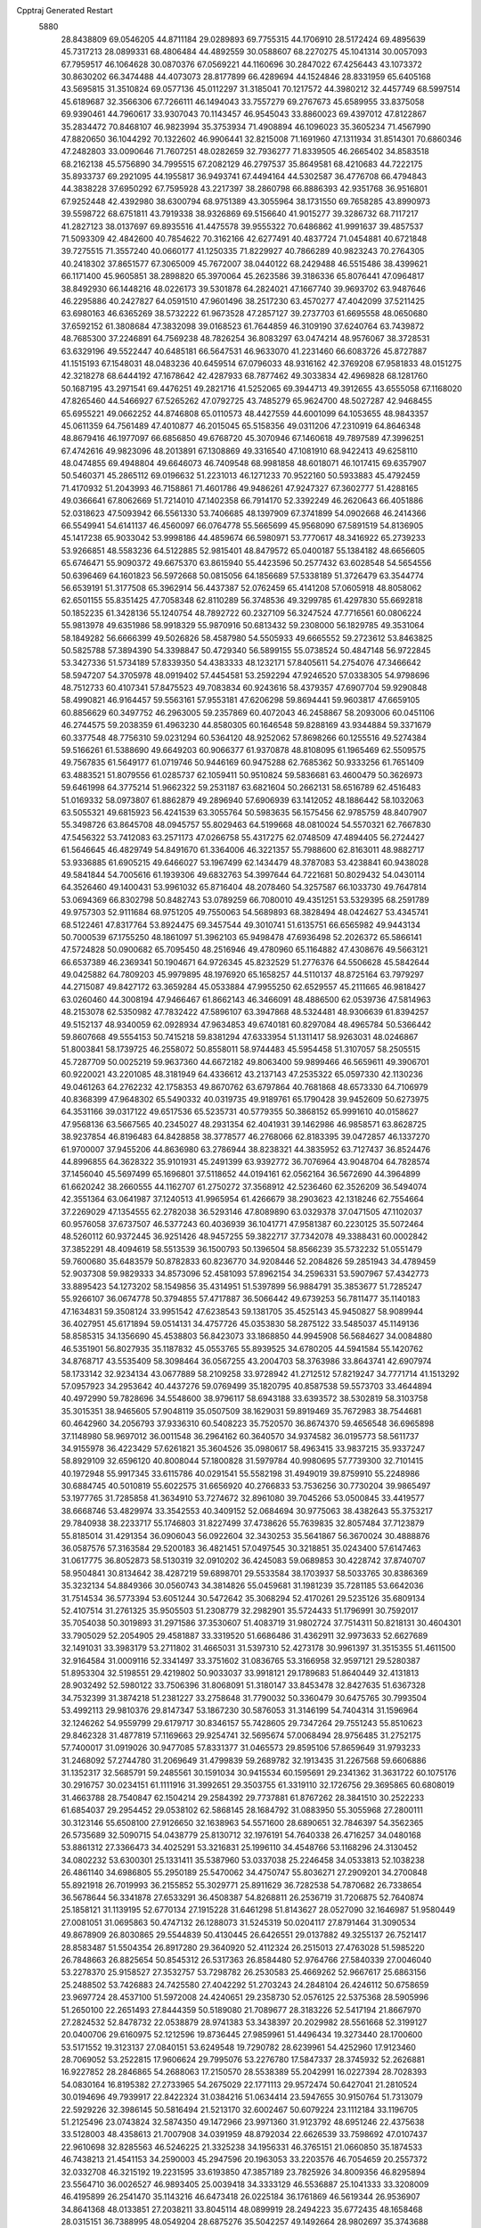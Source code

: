 Cpptraj Generated Restart                                                       
 5880
  28.8438809  69.0546205  44.8711184  29.0289893  69.7755315  44.1706910
  28.5172424  69.4895639  45.7317213  28.0899331  68.4806484  44.4892559
  30.0588607  68.2270275  45.1041314  30.0057093  67.7959517  46.1064628
  30.0870376  67.0569221  44.1160696  30.2847022  67.4256443  43.1073372
  30.8630202  66.3474488  44.4073073  28.8177899  66.4289694  44.1524846
  28.8331959  65.6405168  43.5695815  31.3510824  69.0577136  45.0112297
  31.3185041  70.1217572  44.3980212  32.4457749  68.5997514  45.6189687
  32.3566306  67.7266111  46.1494043  33.7557279  69.2767673  45.6589955
  33.8375058  69.9390461  44.7960617  33.9307043  70.1143457  46.9545043
  33.8860023  69.4397012  47.8122867  35.2834472  70.8468107  46.9823994
  35.3753934  71.4908894  46.1096023  35.3605234  71.4567990  47.8820650
  36.1044292  70.1322602  46.9906441  32.8215008  71.1691960  47.1311934
  31.8514301  70.6860346  47.2482803  33.0090646  71.7607251  48.0282659
  32.7936277  71.8339505  46.2665402  34.8583518  68.2162138  45.5756890
  34.7995515  67.2082129  46.2797537  35.8649581  68.4210683  44.7222175
  35.8933737  69.2921095  44.1955817  36.9493741  67.4494164  44.5302587
  36.4776708  66.4794843  44.3838228  37.6950292  67.7595928  43.2217397
  38.2860798  66.8886393  42.9351768  36.9516801  67.9252448  42.4392980
  38.6300794  68.9751389  43.3055964  38.1731550  69.7658285  43.8990973
  39.5598722  68.6751811  43.7919338  38.9326869  69.5156640  41.9015277
  39.3286732  68.7117217  41.2827123  38.0137697  69.8935516  41.4475578
  39.9555322  70.6486862  41.9991637  39.4857537  71.5093309  42.4842600
  40.7854622  70.3162166  42.6277491  40.4837724  71.0454881  40.6721848
  39.7275515  71.3557240  40.0660177  41.1250335  71.8229927  40.7866289
  40.9823243  70.2764305  40.2418302  37.8651577  67.3065009  45.7672007
  38.0440122  68.2429488  46.5515486  38.4399621  66.1171400  45.9605851
  38.2898820  65.3970064  45.2623586  39.3186336  65.8076441  47.0964817
  38.8492930  66.1448216  48.0226173  39.5301878  64.2824021  47.1667740
  39.9693702  63.9487646  46.2295886  40.2427827  64.0591510  47.9601496
  38.2517230  63.4570277  47.4042099  37.5211425  63.6980163  46.6365269
  38.5732222  61.9673528  47.2857127  39.2737703  61.6695558  48.0650680
  37.6592152  61.3808684  47.3832098  39.0168523  61.7644859  46.3109190
  37.6240764  63.7439872  48.7685300  37.2246891  64.7569238  48.7826254
  36.8083297  63.0474214  48.9576067  38.3728531  63.6329196  49.5522447
  40.6485181  66.5647531  46.9633070  41.2231460  66.6083726  45.8727887
  41.1515193  67.1548031  48.0483236  40.6459514  67.0796033  48.9316162
  42.3769208  67.9581833  48.0151275  42.3218278  68.6444192  47.1678642
  42.4287933  68.7877462  49.3033834  42.4969828  68.1281760  50.1687195
  43.2971541  69.4476251  49.2821716  41.5252065  69.3944713  49.3912655
  43.6555058  67.1168020  47.8265460  44.5466927  67.5265262  47.0792725
  43.7485279  65.9624700  48.5027287  42.9468455  65.6955221  49.0662252
  44.8746808  65.0110573  48.4427559  44.6001099  64.1053655  48.9843357
  45.0611359  64.7561489  47.4010877  46.2015045  65.5158356  49.0311206
  47.2310919  64.8646348  48.8679416  46.1977097  66.6856850  49.6768720
  45.3070946  67.1460618  49.7897589  47.3996251  67.4742616  49.9823096
  48.2013891  67.1308869  49.3316540  47.1081910  68.9422413  49.6258110
  48.0474855  69.4948804  49.6646073  46.7409548  68.9981858  48.6018071
  46.1017415  69.6357907  50.5460371  45.2865112  69.0196632  51.2231013
  46.1271233  70.9522160  50.5933883  45.4792459  71.4170932  51.2043993
  46.7158861  71.4601786  49.9486261  47.9247327  67.3602777  51.4288165
  49.0366641  67.8062669  51.7214010  47.1402358  66.7914170  52.3392249
  46.2620643  66.4051886  52.0318623  47.5093942  66.5561330  53.7406685
  48.1397909  67.3741899  54.0902668  46.2414366  66.5549941  54.6141137
  46.4560097  66.0764778  55.5665699  45.9568090  67.5891519  54.8136905
  45.1417238  65.9033042  53.9998186  44.4859674  66.5980971  53.7770617
  48.3416922  65.2739233  53.9266851  48.5583236  64.5122885  52.9815401
  48.8479572  65.0400187  55.1384182  48.6656605  65.6746471  55.9090372
  49.6675370  63.8615940  55.4423596  50.2577432  63.6028548  54.5654556
  50.6396469  64.1601823  56.5972668  50.0815056  64.1856689  57.5338189
  51.3726479  63.3544774  56.6539191  51.3177508  65.3962914  56.4437387
  52.0762459  65.4141208  57.0605918  48.8058062  62.6501155  55.8351425
  47.7058348  62.8110289  56.3748536  49.3299785  61.4297830  55.6692818
  50.1852235  61.3428136  55.1240754  48.7892722  60.2327109  56.3247524
  47.7716561  60.0806224  55.9813978  49.6351986  58.9918329  55.9870916
  50.6813432  59.2308000  56.1829785  49.3531064  58.1849282  56.6666399
  49.5026826  58.4587980  54.5505933  49.6665552  59.2723612  53.8463825
  50.5825788  57.3894390  54.3398847  50.4729340  56.5899155  55.0738524
  50.4847148  56.9722845  53.3427336  51.5734189  57.8339350  54.4383333
  48.1232171  57.8405611  54.2754076  47.3466642  58.5947207  54.3705978
  48.0919402  57.4454581  53.2592294  47.9246520  57.0338305  54.9798696
  48.7512733  60.4107341  57.8475523  49.7083834  60.9243616  58.4379357
  47.6907704  59.9290848  58.4990821  46.9164457  59.5563161  57.9553181
  47.6206298  59.8694441  59.9603817  47.6659105  60.8856629  60.3497752
  46.2963005  59.2357869  60.4072043  46.2458867  58.2093006  60.0451106
  46.2744575  59.2038359  61.4963230  44.8580305  60.1646548  59.8288169
  43.9344884  59.3371679  60.3377548  48.7756310  59.0231294  60.5364120
  48.9252062  57.8698266  60.1255516  49.5274384  59.5166261  61.5388690
  49.6649203  60.9066377  61.9370878  48.8108095  61.1965469  62.5509575
  49.7567835  61.5649177  61.0719746  50.9446169  60.9475288  62.7685362
  50.9333256  61.7651409  63.4883521  51.8079556  61.0285737  62.1059411
  50.9510824  59.5836681  63.4600479  50.3626973  59.6461998  64.3775214
  51.9662322  59.2531187  63.6821604  50.2662131  58.6516789  62.4516483
  51.0169332  58.0973807  61.8862879  49.2896940  57.6906939  63.1412052
  48.1886442  58.1032063  63.5055321  49.6815923  56.4241539  63.3055764
  50.5983635  56.1575456  62.9785759  48.8407907  55.3498726  63.8645708
  48.0945757  55.8029463  64.5199668  48.0810024  54.5570321  62.7667830
  47.5456322  53.7412083  63.2571173  47.0266758  55.4317275  62.0748509
  47.4894405  56.2724427  61.5646645  46.4829749  54.8491670  61.3364006
  46.3221357  55.7988600  62.8163011  48.9882717  53.9336885  61.6905215
  49.6466027  53.1967499  62.1434479  48.3787083  53.4238841  60.9438028
  49.5841844  54.7005616  61.1939306  49.6832763  54.3997644  64.7221681
  50.8029432  54.0430114  64.3526460  49.1400431  53.9961032  65.8716404
  48.2078460  54.3257587  66.1033730  49.7647814  53.0694369  66.8302798
  50.8482743  53.0789259  66.7080010  49.4351251  53.5329395  68.2591789
  49.9757303  52.9111684  68.9751205  49.7550063  54.5689893  68.3828494
  48.0424627  53.4345741  68.5122461  47.8317764  53.8924475  69.3457544
  49.3010741  51.6135751  66.6565982  49.9443134  50.7000539  67.1755250
  48.1861097  51.3962103  65.9498478  47.6936498  52.2026372  65.5866141
  47.5724828  50.0900682  65.7095450  48.2516946  49.4780960  65.1164882
  47.4308676  49.5663121  66.6537389  46.2369341  50.1904671  64.9726345
  45.8232529  51.2776376  64.5506628  45.5842644  49.0425882  64.7809203
  45.9979895  48.1976920  65.1658257  44.5110137  48.8725164  63.7979297
  44.2715087  49.8427172  63.3659284  45.0533884  47.9955250  62.6529557
  45.2111665  46.9818427  63.0260460  44.3008194  47.9466467  61.8662143
  46.3466091  48.4886500  62.0539736  47.5814963  48.2153078  62.5350982
  47.7832422  47.5896107  63.3947868  48.5324481  48.9306639  61.8394257
  49.5152137  48.9340059  62.0928934  47.9634853  49.6740181  60.8297084
  48.4965784  50.5366442  59.8607668  49.5554153  50.7415218  59.8381294
  47.6333954  51.1311417  58.9263031  48.0246867  51.8003841  58.1739725
  46.2558072  50.8558011  58.9744483  45.5954458  51.3107057  58.2505515
  45.7287709  50.0025219  59.9637360  44.6672182  49.8063400  59.9899466
  46.5659611  49.3906701  60.9220021  43.2201085  48.3181949  64.4336612
  43.2137143  47.2535322  65.0597330  42.1130236  49.0461263  64.2762232
  42.1758353  49.8670762  63.6797864  40.7681868  48.6573330  64.7106979
  40.8368399  47.9648302  65.5490332  40.0319735  49.9189761  65.1790428
  39.9452609  50.6273975  64.3531166  39.0317122  49.6517536  65.5235731
  40.5779355  50.3868152  65.9991610  40.0158627  47.9568136  63.5667565
  40.2345027  48.2931354  62.4041931  39.1462986  46.9858571  63.8628725
  38.9237854  46.8196483  64.8428858  38.3778577  46.2768066  62.8183395
  39.0472857  46.1337270  61.9700007  37.9455206  44.8636980  63.2786944
  38.8238321  44.3835952  63.7127437  36.8524476  44.8996855  64.3628322
  35.9101931  45.2491399  63.9392772  36.7076964  43.9048704  64.7828574
  37.1456040  45.5697499  65.1696801  37.5118652  44.0194161  62.0562164
  36.5672690  44.3964899  61.6620242  38.2660555  44.1162707  61.2750272
  37.3568912  42.5236460  62.3526209  36.5494074  42.3551364  63.0641987
  37.1240513  41.9965954  61.4266679  38.2903623  42.1318246  62.7554664
  37.2269029  47.1354555  62.2782038  36.5293146  47.8089890  63.0329378
  37.0471505  47.1102037  60.9576058  37.6737507  46.5377243  60.4036939
  36.1041771  47.9581387  60.2230125  35.5072464  48.5260112  60.9372445
  36.9251426  48.9457255  59.3822717  37.7342078  49.3388431  60.0002842
  37.3852291  48.4094619  58.5513539  36.1500793  50.1396504  58.8566239
  35.5732232  51.0551479  59.7600680  35.6483579  50.8782833  60.8236770
  34.9208446  52.2084826  59.2851943  34.4789459  52.9037308  59.9829333
  34.8573096  52.4581093  57.8962154  34.2596331  53.5907967  57.4342773
  33.8895423  54.1273202  58.1549856  35.4314951  51.5397899  56.9884791
  35.3853677  51.7285247  55.9266107  36.0674778  50.3794855  57.4717887
  36.5066442  49.6739253  56.7811477  35.1140183  47.1634831  59.3508124
  33.9951542  47.6238543  59.1381705  35.4525143  45.9450827  58.9089944
  36.4027951  45.6171894  59.0514131  34.4757726  45.0353830  58.2875122
  33.5485037  45.1149136  58.8585315  34.1356690  45.4538803  56.8423073
  33.1868850  44.9945908  56.5684627  34.0084880  46.5351901  56.8027935
  35.1187832  45.0553765  55.8939525  34.6780205  44.5941584  55.1420762
  34.8768717  43.5535409  58.3098464  36.0567255  43.2004703  58.3763986
  33.8643741  42.6907974  58.1733142  32.9234134  43.0677889  58.2109258
  33.9728942  41.2712512  57.8219247  34.7771714  41.1513292  57.0957923
  34.2953642  40.4437276  59.0769499  35.1820795  40.8587538  59.5573703
  33.4644894  40.4972990  59.7828696  34.5548600  38.9796117  58.6943188
  33.6393572  38.5302819  58.3103758  35.3015351  38.9465605  57.9048119
  35.0507509  38.1629031  59.8919469  35.7672983  38.7544681  60.4642960
  34.2056793  37.9336310  60.5408223  35.7520570  36.8674370  59.4656548
  36.6965898  37.1148980  58.9697012  36.0011548  36.2964162  60.3640570
  34.9374582  36.0195773  58.5611737  34.9155978  36.4223429  57.6261821
  35.3604526  35.0980617  58.4963415  33.9837215  35.9337247  58.8929109
  32.6596120  40.8008044  57.1800828  31.5979784  40.9980695  57.7739300
  32.7101415  40.1972948  55.9917345  33.6115786  40.0291541  55.5582198
  31.4949019  39.8759910  55.2248986  30.6884745  40.5010819  55.6022575
  31.6656920  40.2766833  53.7536256  30.7730204  39.9865497  53.1977765
  31.7285858  41.3634910  53.7274672  32.8961080  39.7045266  53.0500845
  33.4419577  38.6668746  53.4829974  33.3542553  40.3409152  52.0684694
  30.9775063  38.4382643  55.3753217  29.7840938  38.2233717  55.1746803
  31.8227499  37.4738626  55.7639835  32.8057484  37.7123879  55.8185014
  31.4291354  36.0906043  56.0922604  32.3430253  35.5641867  56.3670024
  30.4888876  36.0587576  57.3163584  29.5200183  36.4821451  57.0497545
  30.3218851  35.0243400  57.6147463  31.0617775  36.8052873  58.5130319
  32.0910202  36.4245083  59.0689853  30.4228742  37.8740707  58.9504841
  30.8134642  38.4287219  59.6898701  29.5533584  38.1703937  58.5033765
  30.8386369  35.3232134  54.8849366  30.0560743  34.3814826  55.0459681
  31.1981239  35.7281185  53.6642036  31.7514534  36.5773394  53.6051244
  30.5472642  35.3068294  52.4170261  29.5235126  35.6809134  52.4107514
  31.2761325  35.9505503  51.2308779  32.2982901  35.5724433  51.1796991
  30.7592017  35.7054038  50.3019893  31.2971586  37.3530607  51.4083719
  31.9802724  37.7514311  50.8218131  30.4604301  33.7905029  52.2054905
  29.4581887  33.3319520  51.6686486  31.4362911  32.9973633  52.6627689
  32.1491031  33.3983179  53.2711802  31.4665031  31.5397310  52.4273178
  30.9961397  31.3515355  51.4611500  32.9164584  31.0009116  52.3341497
  33.3751602  31.0836765  53.3166958  32.9597121  29.5280387  51.8953304
  32.5198551  29.4219802  50.9033037  33.9918121  29.1789683  51.8640449
  32.4131813  28.9032492  52.5980122  33.7506396  31.8068091  51.3180147
  33.8453478  32.8427635  51.6367328  34.7532399  31.3874218  51.2381227
  33.2758648  31.7790032  50.3360479  30.6475765  30.7993504  53.4992113
  29.9810376  29.8147347  53.1867230  30.5876053  31.3146199  54.7404314
  31.1596964  32.1246262  54.9559799  29.6179717  30.8346157  55.7428605
  29.7347264  29.7551243  55.8510623  29.8462328  31.4877819  57.1169663
  29.9254741  32.5695674  57.0068494  28.9756485  31.2752175  57.7400017
  31.0919026  30.9477085  57.8331377  31.0465573  29.8595106  57.8659649
  31.9793233  31.2468092  57.2744780  31.2069649  31.4799839  59.2689782
  32.1913435  31.2267568  59.6606886  31.1352317  32.5685791  59.2485561
  30.1591034  30.9415534  60.1595691  29.2341362  31.3631722  60.1075176
  30.2916757  30.0234151  61.1111916  31.3992651  29.3503755  61.3319110
  32.1726756  29.3695865  60.6808019  31.4663788  28.7540847  62.1504214
  29.2584392  29.7737881  61.8767262  28.3841510  30.2522233  61.6854037
  29.2954452  29.0538102  62.5868145  28.1684792  31.0883950  55.3055968
  27.2800111  30.3123146  55.6508100  27.9126650  32.1638963  54.5571600
  28.6890651  32.7846397  54.3562365  26.5735689  32.5090715  54.0438779
  25.8130712  32.1976191  54.7640338  26.4716257  34.0480168  53.8861312
  27.3366473  34.4025291  53.3216831  25.1996110  34.4548766  53.1168296
  24.3130452  34.0802232  53.6300301  25.1331411  35.5387960  53.0337038
  25.2246458  34.0533813  52.1038238  26.4861140  34.6986805  55.2950189
  25.5470062  34.4750747  55.8036271  27.2909201  34.2700848  55.8921918
  26.7019993  36.2155852  55.3029771  25.8911629  36.7282538  54.7870682
  26.7338654  36.5678644  56.3341878  27.6533291  36.4508387  54.8268811
  26.2536719  31.7206875  52.7640874  25.1858121  31.1139195  52.6770134
  27.1915228  31.6461298  51.8143627  28.0527090  32.1646987  51.9580449
  27.0081051  31.0695863  50.4747132  26.1288073  31.5245319  50.0204117
  27.8791464  31.3090534  49.8678909  26.8030865  29.5544839  50.4130445
  26.6426551  29.0137882  49.3255137  26.7521417  28.8583487  51.5504354
  26.8917280  29.3640920  52.4112324  26.2515013  27.4763028  51.5985220
  26.7848663  26.8825654  50.8545312  26.5317363  26.8584480  52.9764766
  27.5840339  27.0046040  53.2278370  25.9158527  27.3532757  53.7298782
  26.2530583  25.4669262  52.9667617  25.6863156  25.2488502  53.7426883
  24.7425580  27.4042292  51.2703243  24.2848104  26.4246112  50.6758659
  23.9697724  28.4537100  51.5972008  24.4240651  29.2358730  52.0576125
  22.5375368  28.5905996  51.2650100  22.2651493  27.8444359  50.5189080
  21.7089677  28.3183226  52.5417194  21.8667970  27.2824532  52.8478732
  22.0538879  28.9741383  53.3438397  20.2029982  28.5561668  52.3199127
  20.0400706  29.6160975  52.1212596  19.8736445  27.9859961  51.4496434
  19.3273440  28.1700600  53.5171552  19.3123137  27.0840151  53.6249548
  19.7290782  28.6239961  54.4252960  17.9123460  28.7069052  53.2522815
  17.9606624  29.7995076  53.2276780  17.5847337  28.3745932  52.2626881
  16.9227852  28.2846865  54.2688063  17.2150570  28.5538389  55.2042991
  16.0227394  28.7028393  54.0830164  16.8195382  27.2733965  54.2675029
  22.1771113  29.9572474  50.6427041  21.2810524  30.0194696  49.7939917
  22.8422324  31.0384216  51.0634414  23.5947655  30.9150764  51.7313079
  22.5929226  32.3986145  50.5816494  21.5213170  32.6002467  50.6079224
  23.1112184  33.1196705  51.2125496  23.0743824  32.5874350  49.1472966
  23.9971360  31.9123792  48.6951246  22.4375638  33.5128003  48.4358613
  21.7007908  34.0391959  48.8792034  22.6626539  33.7598692  47.0107437
  22.9610698  32.8285563  46.5246225  21.3325238  34.1956331  46.3765151
  21.0660850  35.1874533  46.7438213  21.4541153  34.2590003  45.2947596
  20.1963053  33.2203576  46.7054659  20.2557372  32.0332708  46.3215192
  19.2231595  33.6193850  47.3857189  23.7825926  34.8009356  46.8295894
  23.5564710  36.0026527  46.9893405  25.0039418  34.3333129  46.5536887
  25.1041333  33.3208009  46.4195899  26.2541470  35.1143216  46.6473418
  26.0225184  36.1761869  46.5619344  26.9536907  34.8641368  48.0133851
  27.2038211  33.8045114  48.0899919  28.2494223  35.6772435  48.1658468
  28.0315151  36.7388995  48.0549204  28.6875276  35.5042257  49.1492664
  28.9802697  35.3743688  47.4189491  26.0558698  35.2244847  49.2133525
  25.1892314  34.5671410  49.2509676  26.6067180  35.0987778  50.1466862
  25.7204001  36.2591816  49.1324048  27.1885323  34.7200044  45.4956047
  27.2960546  33.5415323  45.1714887  27.8665571  35.6832980  44.8633181
  27.7691682  36.6379030  45.1888953  28.8129602  35.4287450  43.7734671
  28.3143566  34.8165205  43.0246236  29.2317261  36.7507868  43.1051405
  29.5724613  37.4433461  43.8769009  30.0851032  36.5572814  42.4533919
  28.1668324  37.4161744  42.2530306  27.6786178  36.7668739  41.1013588
  28.0428443  35.7846985  40.8338132  26.7169402  37.3931744  40.2888630
  26.3396436  36.8834018  39.4122208  26.2509126  38.6786948  40.6162831
  25.5188896  39.1667549  39.9875752  26.7426804  39.3329586  41.7595665
  26.3991063  40.3270666  42.0066557  27.7001414  38.7053278  42.5741043
  28.0850846  39.2250384  43.4392593  30.0606216  34.6640057  44.2414714
  30.6021785  34.9207242  45.3164419  30.5718468  33.7959716  43.3664062
  30.0596811  33.6425298  42.4983212  31.9675283  33.3417273  43.4109749
  32.1976361  33.0265814  44.4277020  32.2267563  32.1627480  42.4492578
  32.0058615  32.4958796  41.4354312  33.6812521  31.6697325  42.4997131
  33.9081716  31.2888520  43.4937463  33.8260950  30.8684163  41.7754446
  34.3704899  32.4785735  42.2622445  31.3140432  30.9682721  42.7375652
  30.2768631  31.2713290  42.6465666  31.5031020  30.1903851  42.0015335
  31.4958347  30.5802357  43.7390243  32.8424155  34.5310229  43.0089039
  32.5973533  35.1443032  41.9669903  33.8478434  34.8641061  43.8193898
  34.0453390  34.2520397  44.6117313  34.7233771  36.0311397  43.6262239
  34.7263074  36.2983887  42.5701777  34.2371927  37.2695913  44.4309401
  34.8991284  38.0927198  44.1545140  32.8095473  37.6977881  44.0476828
  32.0944233  36.9184797  44.3042983  32.5294142  38.6013201  44.5849473
  32.7545232  37.9004484  42.9826957  34.3193132  37.0997767  45.9676703
  33.4226981  36.5991359  46.3346826  35.1749844  36.4883021  46.2427659
  34.4916047  38.4411957  46.6910084  33.6435333  39.0982395  46.5040663
  34.5778843  38.2607717  47.7611156  35.4046222  38.9247346  46.3455295
  36.1772384  35.7155684  43.9900752  36.4418435  34.8347475  44.8032337
  37.1010564  36.5178787  43.4670485  36.7984872  37.2232669  42.8036848
  38.4763241  36.6532224  43.9570386  38.4644170  36.5977823  45.0462985
  39.3931814  35.5343058  43.4132208  39.0115492  35.1529847  42.4642831
  40.3675241  35.9642825  43.2029776  39.6026001  34.3666095  44.3989806
  39.4384797  34.6939316  45.4264835  38.8853348  33.5769809  44.1748561
  41.0287957  33.8044326  44.2959764  41.0901162  32.8787249  44.8685445
  41.2421354  33.5902228  43.2498723  42.0149782  34.7594707  44.8276126
  41.6628745  35.4496876  45.4935961  43.2590741  34.9603708  44.4170048
  43.8580640  34.2057846  43.5151484  43.3602841  33.4211983  43.1117923
  44.8033332  34.4008448  43.1988358  43.9191004  35.9533679  44.9585969
  43.4973898  36.4543249  45.7496296  44.8205364  36.2319663  44.6183358
  39.0044201  38.0493830  43.6074033  38.3161552  38.8202859  42.9336911
  40.1784613  38.3917495  44.1369565  40.6078233  37.7336452  44.7877038
  40.8406371  39.6864172  43.9644410  41.6800533  39.7075440  44.6608538
  41.4370933  39.7980124  42.5447227  40.6424825  39.8908876  41.8058684
  42.0162354  40.7182434  42.5106788  42.3951807  38.6484840  42.1652339
  43.1375096  39.0496745  41.4745988  42.9311176  38.3172139  43.0560859
  41.7484728  37.4325596  41.4867823  42.4540972  36.4165527  41.2977095
  40.5783905  37.4865542  41.0554689  39.9321543  40.8868694  44.3521649
  39.7641462  41.8141311  43.5493673  39.3018243  40.8753623  45.5532634
  39.3894536  39.8526522  46.5963547  40.4272575  39.6660148  46.8736740
  38.9169266  38.9324266  46.2563150  38.5996311  40.3729401  47.7978939
  39.2626762  40.9203595  48.4700274  38.0953411  39.5653423  48.3298063
  37.6051504  41.3323862  47.1457561  37.2251443  42.0702210  47.8537947
  36.7823392  40.7693087  46.7068546  38.4485562  41.9590227  46.0322753
  37.8057047  42.3260018  45.2363852  39.2791000  43.1198591  46.5840029
  40.4672637  42.9638524  46.8612464  38.6305410  44.2636372  46.8195241
  37.6539965  44.3372547  46.5490009  39.2357357  45.4258060  47.4639268
  39.8326411  45.0543271  48.2954005  40.1829656  46.1395783  46.4878570
  40.7112471  46.9140984  47.0363169  40.9398399  45.4292437  46.1562736
  39.5535416  46.7735947  45.2577928  39.2224010  48.1438456  45.2570064
  39.3464613  48.7314072  46.1548821  38.7476614  48.7577439  44.0833246
  38.4924843  49.8078550  44.0898041  38.5964827  48.0013953  42.9068525
  38.2126008  48.4615691  42.0084239  38.9298343  46.6358286  42.9034956
  38.8231932  46.0476849  42.0012449  39.4100327  46.0239949  44.0746622
  39.6837565  44.9770465  44.0568620  38.2005411  46.3883348  48.0549463
  37.0375329  46.3999720  47.6638606  38.6292797  47.2294101  48.9977989
  39.6062162  47.1916374  49.2511145  37.8121819  48.3311453  49.5357131
  36.7646218  48.1562125  49.2911630  37.9300083  48.4051115  51.0764478
  38.9704607  48.6124502  51.3226748  37.0909424  49.5569450  51.6617044
  36.0507224  49.4777427  51.3489232  37.1386417  49.5310323  52.7494252
  37.4872657  50.5182303  51.3365359  37.5494466  47.0773554  51.7742216
  38.2897355  46.3211250  51.5201248  37.5909351  47.2222317  52.8547347
  36.1734511  46.5086688  51.4092201  36.1906996  46.1320325  50.3884284
  35.9338776  45.6814447  52.0779455  35.4035871  47.2724749  51.4964207
  38.2089676  49.6474207  48.8613617  39.3872835  49.8798543  48.5938677
  37.2332696  50.5130079  48.6084668  36.2784657  50.2571815  48.8505229
  37.4217369  51.8639488  48.0660937  38.3701145  52.2770341  48.4183567
  37.4832687  51.7845582  46.5347690  38.2230528  51.0359116  46.2515301
  36.5145232  51.4759730  46.1497316  37.8472286  53.0199910  45.9572175
  38.3064363  52.8549488  45.1130329  36.2740812  52.7652491  48.5638816
  35.1604547  52.2773747  48.7914944  36.5369445  54.0543478  48.8118411
  37.4497715  54.4242968  48.5606462  35.6077729  54.9694751  49.4973916
  34.6581532  54.4660427  49.6792219  36.2105386  55.3622366  50.8619474
  37.1586743  55.8828165  50.7072087  35.5296995  56.0410234  51.3824387
  36.4790740  53.8941737  51.8984006  37.2469063  53.2387774  51.0194833
  35.2727177  56.2217532  48.6679768  35.8996946  56.5168936  47.6523127
  34.2959200  56.9939149  49.1270548  33.7546120  56.6582094  49.9222537
  33.9771678  58.3298159  48.6189529  34.7928712  58.6637027  47.9800473
  32.7042167  58.2300439  47.7553130  32.7188728  59.0315113  47.0230324
  32.7159374  57.2917696  47.1999759  31.4904171  58.3352846  48.4801970
  30.7807343  58.4336298  47.8033029  33.8754497  59.3590176  49.7706988
  34.2341441  59.0218702  50.9016775  33.4108104  60.6059862  49.5346578
  33.3267577  61.2696876  48.2453023  32.3508318  61.0758456  47.7975443
  34.1316861  60.9543245  47.5823475  33.4552954  62.7558752  48.5490560
  32.9632886  63.3677667  47.7921266  34.5079975  63.0220891  48.6377479
  32.7783690  62.8870927  49.9089216  31.7103098  63.0537379  49.7581310
  33.2067395  63.7059145  50.4873251  33.0169286  61.5349750  50.5966974
  33.8382485  61.6369001  51.3054510  31.7471987  61.1105449  51.3548217
  31.4410733  61.7094902  52.3827077  30.9843856  60.1309145  50.8401967
  31.3006658  59.6669998  49.9980086  29.6457647  59.7775042  51.3325968
  29.4042129  60.3781624  52.2102508  28.6168107  60.0730153  50.2199123
  28.8579992  59.4533655  49.3542933  27.6308058  59.7664795  50.5753985
  28.5310760  61.5460008  49.7636289  29.5051644  61.8661006  49.3924370
  27.5293392  61.6573781  48.6048291  26.5360673  61.3491962  48.9342554
  27.4862221  62.6878349  48.2507982  27.8458198  61.0188975  47.7791581
  28.1043197  62.4910895  50.8987631  28.8574718  62.5000392  51.6856998
  28.0038170  63.5067928  50.5147201  27.1497644  62.1692564  51.3168553
  29.5062878  58.3147089  51.7827238  28.6618647  58.0380670  52.6343192
  30.2993929  57.3814451  51.2414078  30.9897071  57.6550937  50.5542902
  30.1928545  55.9547656  51.5671918  29.9475702  55.8793186  52.6276645
  29.0354017  55.2891312  50.7893420  28.8980228  54.2935414  51.2086670
  28.1118473  55.8446002  50.9586075  29.2716341  55.1600294  49.2712935
  29.2057431  56.1486924  48.8148960  30.2724326  54.7697520  49.0910942
  28.2880463  54.2169806  48.5704409  27.3894415  53.6310001  49.2178919
  28.4351219  54.0138480  47.3458903  31.5003231  55.1716837  51.3675067
  32.4249019  55.6145692  50.6859412  31.5301356  53.9590555  51.9251179
  30.7234060  53.6757107  52.4602789  32.5764471  52.9503188  51.7488868
  33.4171194  53.3686269  51.1920425  33.0537277  52.5167574  53.1458919
  32.2158718  52.0613468  53.6747875  33.8598081  51.7862176  53.0529253
  33.6418253  53.9449753  54.1049330  33.7152423  53.3516124  55.3062004
  31.9971741  51.7527244  50.9716444  30.8674963  51.3372992  51.2553933
  32.7515829  51.1761730  50.0287905  33.6656211  51.5698652  49.8213341
  32.3015364  50.0498909  49.1927812  31.3681575  49.6480261  49.5880441
  32.0488909  50.5175446  47.7491409  32.9870241  50.8780735  47.3289474
  31.7233944  49.6563506  47.1632427  30.9975066  51.6300139  47.6230857
  30.1031069  51.3580592  48.1848245  31.4019946  52.5496436  48.0463887
  30.6342290  51.8866695  46.1506472  30.1084024  52.8362455  46.0701790
  31.5514054  51.9747673  45.5652701  29.7919062  50.8173487  45.5862964
  30.2291848  50.1788376  44.9314337  28.5093862  50.5926918  45.8437195
  27.7993031  51.3913612  46.6083250  28.1963648  52.2630021  46.9611727
  26.8381634  51.1920704  46.8516554  27.9330826  49.5407545  45.3094719
  28.4686841  48.9351472  44.6966820  26.9635061  49.3022457  45.5067205
  33.3226317  48.9088081  49.1464107  34.5336382  49.1552792  49.1541477
  32.8244181  47.6764035  49.0054363  31.8130861  47.5822895  48.9937029
  33.5962525  46.5121837  48.5527412  34.6502133  46.6488654  48.7888838
  33.1145869  45.2207319  49.2287227  32.1081791  44.9800314  48.8823754
  34.0542421  44.0504976  48.9266221  35.0532474  44.2630997  49.3074534
  33.6751538  43.1435700  49.3964609  34.1167323  43.8815378  47.8535881
  33.0946214  45.3804413  50.6284916  32.7635227  44.5403439  50.9977389
  33.4376459  46.4078062  47.0399284  32.3194591  46.3122429  46.5409104
  34.5512811  46.4175809  46.3158890  35.4294023  46.4744187  46.8174466
  34.6577102  46.0804025  44.8958826  33.6734444  46.0816434  44.4293950
  35.5473585  47.1137676  44.1916300  36.4627923  47.2378613  44.7712127
  35.8388939  46.7168707  43.2184374  34.9061151  48.4717026  43.9752240
  34.9019816  49.4321753  45.0052574  35.3550704  49.2036531  45.9598580
  34.3138829  50.6923731  44.7913210  34.3221313  51.4366243  45.5746522
  33.7233381  50.9945233  43.5536509  33.2716874  51.9640115  43.3933796
  33.7257859  50.0385697  42.5241700  33.2677059  50.2727227  41.5752606
  34.3224113  48.7818048  42.7313606  34.3192973  48.0487272  41.9374119
  35.2577833  44.6758242  44.7507598  35.9833228  44.2133022  45.6321124
  34.9616807  43.9867535  43.6459046  34.3136602  44.3883818  42.9768943
  35.3710629  42.5938218  43.4440432  36.4361185  42.5204247  43.6639311
  34.6059525  41.6745816  44.4184027  34.8620448  40.6364251  44.2046572
  34.9393438  41.8731522  45.4368310  33.0962545  41.8335404  44.3687883
  32.4533877  42.7597610  45.2142752  33.0278080  43.3509709  45.9098435
  31.0618682  42.9333978  45.1465798  30.5722704  43.6445025  45.7958567
  30.3070819  42.1616070  44.2498988  29.2382436  42.2752600  44.2089460
  30.9386649  41.2226821  43.4196388  30.3466956  40.6321763  42.7362623
  32.3348270  41.0759373  43.4602668  32.8217908  40.3809570  42.7928807
  35.1881121  42.1219222  42.0008282  34.2886939  42.5752136  41.2884317
  36.0209200  41.1556394  41.6005611  36.7533088  40.8479026  42.2295520
  35.9019739  40.4437770  40.3329529  35.3219476  41.0391963  39.6317599
  37.3040556  40.2227637  39.7455429  37.9219633  39.7282945  40.4956603
  37.2198460  39.5618442  38.8815100  38.0219665  41.5090813  39.3056697
  38.0805768  42.2029528  40.1430588  39.4435183  41.1449005  38.8727148
  39.4129122  40.4125021  38.0676591  39.9536491  42.0442979  38.5370602
  39.9925809  40.7273636  39.7156810  37.2882955  42.1934182  38.1460638
  36.3611956  42.6369509  38.5017564  37.9090874  42.9794976  37.7239444
  37.0666943  41.4650103  37.3708103  35.1683504  39.1162726  40.5455951
  35.6692840  38.2184900  41.2346858  33.9906283  38.9680895  39.9345389
  33.6445609  39.7267788  39.3516823  33.2165405  37.7198531  39.9741800
  33.2310701  37.3400735  40.9898972  31.7505145  37.9400207  39.5797310
  31.1836421  37.0383888  39.8208481  31.1071031  39.1141455  40.3186681
  31.5392319  40.0605768  39.9914798  30.0362774  39.1331957  40.1239408
  31.2584846  38.9903232  41.3887166  31.6885365  38.1485880  38.1925887
  30.7510582  38.3151223  37.9663630  33.8586822  36.6570676  39.0952049
  34.7723336  36.9333898  38.3242515  33.3578272  35.4319450  39.1830907
  32.6937224  35.2491006  39.9247923  33.5920164  34.3793123  38.1927027
  34.3878429  34.6773544  37.5143327  34.0208517  33.1008756  38.9314981
  33.3151430  32.9090307  39.7351807  33.9829291  32.2474255  38.2552167
  35.4406037  33.1906757  39.5175320  35.5676000  34.1166430  40.0787964
  35.5612563  32.3667069  40.2175452  36.5517090  33.0750452  38.4720333
  36.3231184  33.0613506  37.2651299  37.7833388  32.9332470  38.8983104
  38.5317754  32.7573724  38.2451436  37.9411994  32.8461636  39.9016452
  32.3535615  34.1436579  37.3088327  32.2825825  33.1229285  36.6246494
  31.3556262  35.0371819  37.3644772  31.5261346  35.9112737  37.8473354
  30.0222708  34.8766540  36.7679613  29.5550480  35.8563741  36.6641750
  30.1224956  34.4166769  35.7850074  29.0876197  33.9907240  37.6014531
  27.8947518  34.2676963  37.7011138  29.6315942  32.9305912  38.2046717
  30.6085409  32.7597180  38.0133627  28.8956028  31.9279324  38.9775605
  27.9589586  31.7193397  38.4562689  29.7333763  30.6432670  38.9902188
  30.6772346  30.8156342  39.5086749  29.1854836  29.8521466  39.5047903
  29.9374725  30.3237895  37.9673331  28.5282165  32.3597458  40.4129540
  29.1746526  33.2244009  41.0168680  27.5241102  31.6862852  40.9833729
  27.0595238  30.9828616  40.4159668  27.1430826  31.7547989  42.3988206
  27.4865633  32.6979154  42.8173924  25.6083672  31.6879754  42.5361629
  25.2684611  30.7329095  42.1314848  25.3583513  31.6992310  43.5981311
  24.8251570  32.8252363  41.8456717  25.0191078  32.7905843  40.7726063
  23.3207563  32.6090972  42.0643715  23.0854494  32.6469655  43.1293952
  22.7554778  33.3846244  41.5464338  23.0245081  31.6376216  41.6673377
  25.2129396  34.2184763  42.3651096  26.2555144  34.4257750  42.1357659
  24.6043414  34.9772242  41.8735671  25.0565410  34.2766820  43.4427330
  27.8095687  30.6367848  43.2192078  28.1397023  29.5688240  42.7003471
  28.0070574  30.8886008  44.5146875  27.6571450  31.7637984  44.8847636
  28.5375209  29.9231754  45.4736024  29.4667483  29.5170398  45.0767631
  28.7984255  30.6242933  46.8244025  28.0005698  31.3469479  47.0053554
  28.7283312  29.8869520  47.6203323  30.1609331  31.3350747  46.9545775
  30.2733245  32.0529053  46.1407936  30.1984407  32.0904948  48.2913642
  30.0853276  31.3927719  49.1218943  31.1489141  32.6085013  48.4001494
  29.3962003  32.8263140  48.3272786  31.3407803  30.3465522  46.9238148
  31.3989402  29.8396701  45.9630983  32.2739034  30.8873884  47.0787099
  31.2310256  29.6027400  47.7138743  27.5633215  28.7522560  45.6376593
  26.3582846  28.9556631  45.7892436  28.1106778  27.5345273  45.5978443
  29.1068929  27.4722718  45.4273686  27.4218756  26.2535929  45.7999164
  28.2241007  25.5225343  45.8699314  26.6708526  26.2467701  47.1481773
  27.1620285  26.9321318  47.8370264  25.6484830  26.5970564  47.0049968
  26.6501357  24.8813722  47.8267463  27.1528465  23.8807405  47.3287935
  26.0767768  24.7943447  49.0074347  26.0638424  23.8829776  49.4467439
  25.6277118  25.5911568  49.4334312  26.5466921  25.8036313  44.6036276
  25.8671548  24.7773961  44.6795944  26.5780158  26.5436379  43.4898404
  27.1473219  27.3803351  43.5037823  26.0377706  26.1457590  42.1872775
  25.2225370  25.4341489  42.3303131  25.4736998  27.3881580  41.4828576
  24.6173213  27.7647052  42.0451148  26.2352665  28.1682527  41.4581857
  25.0439660  27.0742595  40.0527754  23.9540388  26.4912689  39.8672372
  25.8171120  27.3777773  39.1165895  27.1211018  25.4753726  41.3228628
  28.2950521  25.8346837  41.3863140  26.7278412  24.5312165  40.4579296
  25.7447254  24.3027906  40.4154729  27.6639565  23.7317992  39.6498362
  28.3075123  23.1847121  40.3399312  26.8695040  22.7011575  38.8247626
  27.5587013  21.9171309  38.5060732  26.1124670  22.2392957  39.4610907
  26.1955211  23.2877671  37.5714588  25.5666362  24.1352425  37.8494749
  26.9597051  23.6246596  36.8692668  25.3329836  22.2250298  36.8856757
  25.9192033  21.3159261  36.7396149  24.4825976  21.9969989  37.5318701
  24.8373286  22.7221652  35.5228488  24.4877534  23.7523631  35.6265622
  25.6701406  22.7196525  34.8140224  23.7232961  21.8806774  35.0303162
  22.9084966  22.0513288  35.6196897  23.4770540  22.1182850  34.0802447
  23.9677011  20.8952546  35.0975362  28.6208709  24.5468031  38.7598997
  29.6718329  24.0417426  38.3686878  28.2816861  25.7906400  38.4199088
  27.4182872  26.1821190  38.7885834  29.1251779  26.6312637  37.5729579
  29.5938859  25.9988855  36.8160297  28.2463354  27.6435099  36.8269202
  27.8067212  28.3369388  37.5439442  28.8711940  28.2220634  36.1448153
  27.1480724  26.9781051  36.0295669  25.8261655  26.8976945  36.3937802
  25.4432212  27.2267470  37.2774407  25.1763546  26.1793608  35.4661484
  24.1197963  25.9482947  35.4952177  26.0295937  25.7459006  34.5232654
  27.2839477  26.2659002  34.8674041  28.2055079  26.1100994  34.3239627
  30.2959640  27.2876906  38.3329995  31.1555314  27.8884259  37.6909727
  30.4065626  27.1342036  39.6592658  29.6786689  26.6547516  40.1876025
  31.6196034  27.5141347  40.4032786  31.8812478  28.5378579  40.1373344
  31.3366324  27.4821803  41.9132589  32.1791089  27.9302941  42.4406153
  30.4431213  28.0723477  42.1222411  31.1439123  26.1697950  42.4011451
  30.9117208  26.2382255  43.3455382  32.8470946  26.6454185  40.0556687
  33.9833590  27.0323537  40.3307856  32.6368591  25.4975349  39.4031967
  31.6736317  25.2366891  39.2432807  33.6636017  24.5850828  38.9005047
  34.1305066  24.0886741  39.7524785  32.9343462  23.5303052  38.0514918
  32.2034471  23.0014193  38.6592325  32.3879845  24.0405990  37.2565085
  33.8769282  22.5152066  37.4215355  34.8715749  22.1062445  38.0060615
  33.6270605  22.1266704  36.1869545  34.3410522  21.5849919  35.7161149
  32.8217278  22.4766469  35.6967264  34.7686937  25.2783714  38.0683574
  34.4814267  26.0834454  37.1762823  36.0366428  24.9125564  38.2970902
  36.2114173  24.2788142  39.0732847  37.1699634  25.2669788  37.4226336
  37.9859097  24.5692660  37.5983700  36.8576820  25.1933739  36.3802912
  37.7297865  26.6774449  37.6313568  38.5293135  27.1346432  36.8146959
  37.2953566  27.3729937  38.6883845  36.6853432  26.8924212  39.3347427
  37.5353535  28.8040488  38.9524740  37.4888656  29.3328202  37.9997137
  36.4241729  29.3729794  39.8428424  36.7416221  30.3229815  40.2750585
  35.1653571  29.6079666  39.0053747  34.8409286  28.6838097  38.5275438
  34.3644701  29.9872048  39.6389723  35.3803503  30.3379895  38.2262104
  36.1152693  28.4677572  40.8771091  35.2723637  28.0253891  40.6455025
  38.9224560  29.1470648  39.4911287  39.2294915  30.3250517  39.6565992
  39.8173902  28.1698186  39.6594240  39.4992799  27.2075645  39.6111670
  41.2692045  28.4435005  39.7261757  41.4204114  29.2089148  40.4899009
  42.0179922  27.1708892  40.1824544  41.4667682  26.7555559  41.0295772
  42.0457336  26.1071991  39.0703654  42.7259181  26.4086587  38.2724868
  42.3759427  25.1533013  39.4800089  41.0501507  25.9681713  38.6495504
  43.4372770  27.5221964  40.6850609  44.0392510  27.9079855  39.8632032
  43.3564804  28.3018538  41.4438929  44.1951320  26.3434927  41.3021614
  44.3895668  25.5787286  40.5507923  45.1506155  26.6985536  41.6880771
  43.6152994  25.9182106  42.1172116  41.8247142  29.0516919  38.4143079
  42.9077103  29.6413586  38.4091165  41.0798671  28.9745155  37.3059432
  40.2156574  28.4511174  37.3519223  41.3228740  29.7775016  36.1029419
  42.3631328  29.6536357  35.8086380  40.4636685  29.2131715  34.9607218
  40.8176028  28.2040668  34.7517582  39.4207447  29.1571882  35.2750359
  40.5475863  30.0425580  33.6737582  40.0008432  30.9746948  33.8192596
  41.5929967  30.2652386  33.4601276  39.9445485  29.2730906  32.4888623
  40.6066437  28.4479957  32.2206738  38.9819894  28.8535105  32.7868464
  39.7107054  30.1624356  31.2615799  39.3192525  29.5459674  30.4493601
  38.9442400  30.9020018  31.5090355  40.9344789  30.8653945  30.8124486
  41.6964699  30.2206153  30.6213178  40.7292939  31.4152372  29.9833632
  41.2570531  31.5172489  31.5240365  41.0820990  31.2771925  36.3805668
  39.9697764  31.6852534  36.7255229  42.1185261  32.1004665  36.2116426
  43.0020771  31.6860175  35.9421173  42.1177322  33.5094566  36.6343738
  41.6738289  33.5805473  37.6306346  43.5695446  34.0131695  36.7215002
  44.0516089  33.8916935  35.7496768  43.5641636  35.0760042  36.9638503
  44.3775211  33.2857135  37.7954518  43.9026507  33.2329502  38.9513590
  45.4567511  32.7361967  37.4600829  41.3017246  34.4271626  35.7110186
  40.6767386  35.3741772  36.1887260  41.2873163  34.1554443  34.4006886
  41.8025760  33.3490605  34.0654771  40.6755856  35.0280459  33.3921516
  40.1818460  35.8654927  33.8814542  41.7679474  35.5979095  32.4673859
  42.2466619  34.7793628  31.9316807  41.3051811  36.2544889  31.7302465
  42.8297272  36.3945928  33.2519669  42.3444581  37.2295589  33.7550917
  43.2761527  35.7679103  34.0218104  43.9546455  36.9431053  32.3641428
  43.5187579  37.5931325  31.6073666  44.6270112  37.5398357  32.9799854
  44.7193508  35.8898415  31.6789497  44.6177605  35.8614050  30.6655081
  45.4947379  34.9684814  32.2332162  45.7770147  34.9627822  33.5158999
  45.4909747  35.7261750  34.1226229  46.3226987  34.2219015  33.9374093
  46.0162308  34.0278877  31.4815990  45.8578730  34.0525531  30.4770720
  46.5406399  33.2792410  31.8968674  39.6192218  34.2628289  32.5971946
  39.8222535  33.1181069  32.2067016  38.4824546  34.8962423  32.3297011
  38.3522493  35.8379121  32.6649949  37.3952402  34.3263833  31.5254092
  37.8462534  33.8054382  30.6794780  36.5817761  33.2888219  32.3335200
  36.0481873  32.6382156  31.6399777  37.2574058  32.6680639  32.9246336
  35.6297069  33.9090617  33.1841914  35.3073220  33.2593668  33.8446275
  36.4806778  35.4483550  30.9925653  36.4908166  36.5565379  31.5535329
  35.6657606  35.1844206  29.9498789  35.6858130  33.9979151  29.1048862
  35.0896032  33.2094352  29.5675649  36.6984840  33.6450934  28.9090044
  35.0376424  34.4336549  27.7957404  34.5838338  33.5933804  27.2693454
  35.7787069  34.9314165  27.1683396  33.9949485  35.4463579  28.2601578
  33.0860837  34.9124608  28.5444249  33.7722962  36.1784566  27.4831328
  34.6281738  36.1089426  29.4923846  35.0940707  37.0518988  29.2032170
  33.5471854  36.3820230  30.5469735  32.8086610  37.3525874  30.4196540
  33.4242764  35.5219670  31.5656502  34.0758127  34.7523952  31.6429612
  32.3254539  35.5561833  32.5354448  31.4445611  35.9783682  32.0500290
  31.9890939  34.1167754  32.9687708  32.6438704  33.8565523  33.8007352
  30.9676325  34.0989022  33.3499705  32.1291537  33.0408480  31.8981333
  31.5005225  33.1719052  30.6417440  30.8832934  34.0361024  30.4395085
  31.6919012  32.1938816  29.6431996  31.2120428  32.3052074  28.6821919
  32.5131698  31.0711708  29.9036343  32.7237646  30.1198879  28.9513020
  32.2431003  30.2922713  28.1382455  33.1244946  30.9328407  31.1671879
  33.7389825  30.0723969  31.3812531  32.9308917  31.9127502  32.1539165
  33.4033963  31.7921147  33.1147457  32.6316712  36.4322031  33.7635249
  31.7089996  36.8177789  34.4803976  33.9112353  36.7533285  34.0153135
  34.6182759  36.4096942  33.3793860  34.3093582  37.6346441  35.1212633
  33.8182070  37.2723225  36.0245289  35.8331838  37.6124703  35.3662535
  36.3386770  38.0574694  34.5093744  36.0341814  38.2378786  36.2369909
  36.4263402  36.2114013  35.6048486  35.6923646  35.5806529  36.0992532
  36.6466242  35.7726455  34.6342587  37.7236254  36.2001897  36.4324869
  38.1279232  35.1864153  36.4133652  38.4499000  36.8739184  35.9767531
  37.4970756  36.5871405  37.8348503  36.5353578  36.7745414  38.0960272
  38.4122271  36.7195996  38.7889304  39.6942424  36.5176171  38.5998381
  40.0676344  36.1987736  37.7143859  40.3123757  36.7014956  39.3924419
  38.0738797  37.0878648  40.0007339  37.1320638  37.3505403  40.2535164
  38.8450603  37.2791228  40.6478513  33.8313101  39.0744830  34.8695588
  34.0467320  39.6153940  33.7736142  33.2167566  39.6984536  35.8828039
  33.0115111  39.1679857  36.7222303  32.8111081  41.1146636  35.8824191
  33.2660868  41.6191944  35.0332807  31.2872716  41.2768083  35.7492226
  31.0453141  42.3407674  35.7568785  30.7485236  40.6630251  34.4561449
  30.8680645  39.5789516  34.4710312  29.6897592  40.8994537  34.3525617
  31.2866921  41.0697578  33.6010902  30.6314215  40.6581049  36.8258247
  29.6824972  40.5947619  36.6255746  33.3172278  41.8155486  37.1376001
  33.4422540  41.2063833  38.1980808  33.5914473  43.1143718  37.0157957
  33.4129122  43.5326020  36.1117390  33.7713114  44.0271680  38.1390755
  34.2737473  43.4935518  38.9467981  34.6368412  45.2310798  37.7141616
  35.5976881  44.8660917  37.3511618  34.1359972  45.7373264  36.8880521
  34.9004286  46.2568259  38.8409547  33.9546073  46.5663665  39.2824281
  35.7598124  45.6745647  39.9721030  36.6573074  45.2096885  39.5686773
  36.0453627  46.4632379  40.6685905  35.1907046  44.9271531  40.5213810
  35.5592577  47.5084058  38.2402605  34.8828245  47.9718938  37.5218629
  35.7780076  48.2305666  39.0278003  36.4826050  47.2420806  37.7279731
  32.3906459  44.4668970  38.6261004  31.6037890  45.0598523  37.8758319
  32.1251963  44.2182389  39.9029626  32.8263980  43.7274145  40.4529573
  30.9201849  44.6554369  40.6049688  30.4055316  45.4140395  40.0193925
  29.9715066  43.4607286  40.7942075  30.4725560  42.7083429  41.3949768
  29.0836011  43.7918901  41.3308534  29.5472729  42.8076080  39.4716379
  29.2901688  43.5753189  38.7470250  30.4049351  42.2603693  39.0725177
  28.1655888  41.6453086  39.6152455  26.7758473  42.7882044  39.8163463
  26.6640892  43.3984402  38.9222299  25.8566088  42.2206594  39.9659298
  26.9357836  43.4318758  40.6796842  31.2954352  45.2963059  41.9463957
  32.4528690  45.2537204  42.3667537  30.3278760  45.9040368  42.6272732
  29.4034091  45.9855639  42.2148386  30.5465851  46.4834560  43.9540997
  31.2958729  45.8760426  44.4593368  31.1053235  47.9114799  43.8223608
  31.5578611  48.1984231  44.7727606  31.8791558  47.9235022  43.0568666
  30.0987729  48.8600884  43.4960835  30.2176311  49.1905318  42.5666788
  29.2879071  46.4655471  44.8327651  28.1675974  46.5755452  44.3320120
  29.4666538  46.3829502  46.1515068  30.4207138  46.3217132  46.5044616
  28.4139473  46.4635922  47.1701921  27.5371122  46.9456417  46.7354369
  28.0250842  45.0258503  47.5797776  27.1628897  45.0452729  48.2467295
  27.7478785  44.4497964  46.6939821  29.4009046  44.1928652  48.4256614
  28.7248562  43.1280422  48.8816762  28.8816651  47.3434173  48.3590807
  30.0466857  47.7639515  48.3723813  28.0129318  47.6636731  49.3387880
  26.5679787  47.4999767  49.3217725  26.3107966  46.4951529  49.6570423
  26.1445542  47.6945166  48.3371275  26.0479048  48.5218031  50.3303791
  25.0764075  48.2411635  50.7320497  26.0049508  49.5097136  49.8699197
  27.1375811  48.5081202  51.3972097  27.0015764  47.6461742  52.0497095
  27.1445502  49.4252401  51.9850120  28.4144013  48.3419525  50.5684719
  28.8082962  49.3248504  50.3097826  29.4688693  47.5516475  51.3425241
  29.5041303  46.3222805  51.2908975  30.3214881  48.2554182  52.0905396
  30.2293762  49.2652700  52.1174182  31.3563159  47.6000045  52.9027354
  31.9363162  46.9824137  52.2152260  32.3127158  48.6466395  53.5133738
  32.6176162  49.3199462  52.7106482  31.6343428  49.4876831  54.6130913
  31.3700466  48.8608619  55.4651291  32.3063653  50.2678816  54.9652176
  30.7317720  49.9587561  54.2229320  33.5807982  47.9414412  54.0313381
  33.3243162  47.3237258  54.8881333  33.9667136  47.2882456  53.2505092
  34.6944983  48.9082625  54.4390346  34.4076904  49.4394468  55.3443352
  35.6067188  48.3462413  54.6370294  34.8814932  49.6230665  53.6388381
  30.7535287  46.6380879  53.9457131  29.7444863  46.9385812  54.5860259
  31.3567086  45.4559492  54.1067834  32.1606515  45.2456765  53.5319397
  30.9140359  44.4270405  55.0601050  31.7301893  43.7266313  55.2335477
  30.6335305  44.9062957  55.9989956  29.7060829  43.6040288  54.6036411
  29.4162833  42.5808781  55.2259077  29.0177953  43.9971855  53.5280168
  29.2995308  44.8406502  53.0436042  27.9678666  43.1767129  52.9242517
  27.4258440  42.6869076  53.7289922  26.9519530  44.0251104  52.1418091
  27.4631687  44.6395583  51.4006180  26.2767004  43.3437611  51.6253327
  26.1154191  44.9078623  53.0777207  25.6373371  44.2757363  53.8274430
  26.7776564  45.6050118  53.5924351  25.0251963  45.7076292  52.3616728
  24.6069092  45.3500040  51.2365840  24.5706839  46.7130865  52.9577389
  28.5652715  42.0838299  52.0277627  29.6545201  42.2465724  51.4699377
  27.8358533  40.9762556  51.8675697  26.9761203  40.8856704  52.4124333
  28.1780247  39.9268052  50.8909933  29.2200391  39.6639033  51.0743819
  27.3408990  38.6373295  51.0646926  27.6406532  37.9360992  50.2866658
  27.6456418  37.9646807  52.4086323  27.2683512  38.5681307  53.2332234
  27.1745155  36.9822034  52.4373614  28.7215041  37.8406354  52.5247492
  25.8262033  38.8594525  50.9150450  25.6028155  39.2528225  49.9247670
  25.3010041  37.9114624  51.0362172  25.4632158  39.5607307  51.6644608
  28.0466217  40.4360832  49.4407680  27.2275818  41.3241653  49.1794337
  28.8090453  39.8703974  48.4840202  29.9362981  38.9720652  48.7150408
  29.6397595  38.0826917  49.2696743  30.7097992  39.5107867  49.2637580
  30.4696447  38.5767025  47.3395852  29.9883806  37.6626990  46.9933366
  31.5511498  38.4530642  47.3504814  30.0370553  39.7527602  46.4691113
  29.9713186  39.4758127  45.4173051  30.7517905  40.5648787  46.6019949
  28.6816312  40.1673242  47.0617918  28.5330571  41.2365296  46.9028011
  27.4878680  39.3995423  46.4664332  27.6615895  38.3721063  45.8210091
  26.2554444  39.8643269  46.6897229  26.1359398  40.7360938  47.2031099
  25.0437560  39.2153367  46.1583729  25.2671300  38.1706953  45.9500114
  23.9347972  39.2410997  47.2219280  24.2982615  38.7609813  48.1306674
  23.6723182  40.2725348  47.4525534  22.7717710  38.5644280  46.7804993
  22.9195803  37.6034801  46.9151454  24.5472838  39.8909229  44.8622182
  24.6498372  41.1196568  44.7414859  23.9436732  39.1525480  43.9045646
  23.8303304  37.7010176  43.8389724  23.6476831  37.2482293  44.8085995
  24.7413006  37.2858550  43.4046070  22.6449594  37.4317392  42.9183402
  21.7143756  37.5086701  43.4843146  22.7194173  36.4589065  42.4337971
  22.7435326  38.5796081  41.9158638  21.7753018  38.7945855  41.4602999
  23.4748711  38.3243461  41.1475823  23.2653234  39.7548530  42.7545213
  23.9856091  40.3203498  42.1637969  22.1273321  40.7065514  43.1572027
  21.7793962  41.5884684  42.3726804  21.5649844  40.5702567  44.3659255
  21.8707596  39.8148911  44.9705882  20.4680972  41.4135669  44.8526108
  19.7688887  41.5842453  44.0347109  19.7238052  40.6592643  45.9660521
  20.4026196  40.5441937  46.8117796  18.8930207  41.2793326  46.3046048
  19.1614168  39.2937208  45.5900808  18.4447529  39.1197779  44.3857484
  18.2996821  39.9504361  43.7078849  17.9018987  37.8624223  44.0585674
  17.3624537  37.7326873  43.1309250  18.0441341  36.7757546  44.9516526
  17.4788481  35.5707116  44.6595860  16.9839553  35.5825649  43.8236688
  18.7621779  36.9471476  46.1578538  18.8741259  36.1114510  46.8355330
  19.3263933  38.2010921  46.4690369  19.8854134  38.3268590  47.3877064
  20.9125341  42.8062569  45.3458792  20.1389417  43.7611805  45.2175116
  22.1359570  42.9432882  45.8811161  22.7224277  42.1202382  45.9382704
  22.6758922  44.2122329  46.4070668  21.8769328  44.9542423  46.4087154
  23.1140736  44.0378111  47.8789155  23.2483477  45.0310345  48.3096171
  22.3207546  43.5473911  48.4434093  24.4145467  43.2598070  48.0861888
  24.8228133  42.4469342  47.2697069  25.1137026  43.4817402  49.1785716
  25.9369052  42.9184472  49.3301176  24.8043161  44.1569053  49.8856832
  23.8201214  44.8148081  45.5641499  24.1198576  46.0013169  45.7033552
  24.4757201  44.0348754  44.7020183  24.2449286  43.0465831  44.6706751
  25.7016605  44.4747174  44.0227331  26.2378883  45.1544402  44.6846055
  26.6386804  43.2908053  43.7700942  26.1826476  42.6053629  43.0540781
  27.5744960  43.6655615  43.3532999  26.9066545  42.6035390  44.9776432
  26.1175144  42.0695981  45.1938013  25.4342839  45.2069565  42.6998339
  24.7996464  44.6639993  41.7894085  25.9914090  46.4158446  42.5702896
  26.5500798  46.7542353  43.3485327  26.0470175  47.1998392  41.3348597
  25.0563623  47.2033425  40.8772213  26.4289212  48.6515077  41.6904884
  25.6290555  49.0740554  42.3013901  27.3473404  48.6523746  42.2807480
  26.6403658  49.5391271  40.4512420  27.5901961  49.2862907  39.9796975
  25.8383660  49.3439362  39.7379653  26.6240867  51.0394682  40.7686457
  26.7122804  51.5845748  39.8267265  25.6554990  51.2837945  41.2051001
  27.7250761  51.4641249  41.6566280  28.6452123  51.0697783  41.4552052
  27.6459659  52.3781257  42.6223728  26.5061553  52.8807453  43.0435446
  25.6312581  52.5807069  42.6578816  26.5420922  53.5791515  43.7815408
  28.7179966  52.8511293  43.2088218  29.6461056  52.6237060  42.8580844
  28.6067063  53.5666275  43.9171343  27.0458136  46.5820810  40.3487859
  28.1728636  46.2580266  40.7251860  26.6604809  46.4717931  39.0747461
  25.7218138  46.7552112  38.8391704  27.5741270  46.1537805  37.9737747
  28.2576903  45.3677146  38.2898350  26.7695663  45.6431889  36.7702579
  26.3355668  44.6753851  37.0180391  25.9438866  46.3319204  36.5803853
  27.5862733  45.5083696  35.4965672  28.4622758  44.4195261  35.3208696
  28.5506815  43.6613119  36.0867226  29.2200503  44.3118908  34.1404352
  29.8859829  43.4721579  34.0011012  29.1087048  45.2901679  33.1366633
  29.6763795  45.1921143  32.2234932  28.2475877  46.3860524  33.3165266
  28.1506876  47.1373368  32.5458080  27.4894443  46.4950393  34.4949507
  26.8270426  47.3396291  34.6269615  28.4035752  47.3847425  37.5864936
  27.8390379  48.4535778  37.3504689  29.7250917  47.2248105  37.4769315
  30.1344540  46.3176856  37.6763564  30.6425380  48.3044201  37.1012334
  30.1027521  49.2476294  37.0422978  31.7439069  48.4629583  38.1611989
  32.3895443  47.5919304  38.0921784  32.3509300  49.3324212  37.9093060
  31.2751642  48.5755763  39.6250590  30.6427119  47.7259895  39.8794188
  32.1612796  48.5071293  40.2566670  30.5379111  49.8642297  39.9995238
  30.3595346  50.7855287  39.1734357  30.1861113  50.0037610  41.1916553
  31.2837126  48.0554506  35.7260140  31.3752502  48.9782935  34.9220614
  31.7092384  46.8302558  35.3955805  31.6232898  46.0685194  36.0666067
  32.4025002  46.5448722  34.1271329  31.8118657  46.9796116  33.3268641
  33.8038074  47.1960060  34.1204205  34.0185742  47.6214078  35.1025171
  34.5628483  46.4388889  33.9160593  33.9047637  48.2202767  33.1409581
  34.2447301  49.0256083  33.6117872  32.5346770  45.0496679  33.8093128
  32.5525567  44.2302993  34.7167060  32.7069418  44.6853965  32.5343514
  32.6738651  45.4100631  31.8184727  33.2465795  43.3669155  32.1471145
  32.8176159  42.6041496  32.7978260  32.9037672  42.9984851  30.6851240
  33.3192864  43.7647421  30.0275575  33.4982525  41.6362304  30.2897743
  33.1398707  40.8608032  30.9681568  33.2030021  41.3839151  29.2706829
  34.5868071  41.6721057  30.3280762  31.3806067  42.9654768  30.4696553
  30.9551886  43.9557550  30.6317327  31.1562078  42.6642382  29.4456321
  30.9188737  42.2579423  31.1596290  34.7634082  43.4104217  32.3574912
  35.4290946  44.3024363  31.8210603  35.3041112  42.4894742  33.1622671
  34.7282426  41.7265459  33.5051990  36.6620370  42.5889715  33.6981934
  37.3370205  42.8623057  32.8918986  36.7025369  43.7044176  34.7534870
  36.0811761  43.4174794  35.6016159  37.7268828  43.8475025  35.1005915
  36.3282907  44.6370865  34.3395580  37.1586508  41.2763655  34.3169539
  36.4427349  40.6448236  35.0889207  38.4216715  40.9368597  34.0581982
  38.9195242  41.4687048  33.3518183  39.2007526  39.9578780  34.8182085
  38.5887191  39.6061623  35.6502234  39.4998192  38.7308128  33.9373064
  40.1554629  38.0624521  34.4951962  38.5588507  38.1986417  33.8029774
  40.0933532  38.9299531  32.5695924  39.4924091  38.5639791  31.4136372
  38.5035190  38.1302733  31.3398707  40.3377933  38.7896362  30.3470787
  40.1227634  38.5302432  29.3904786  41.5246112  39.3504212  30.7561942
  42.6726152  39.7527129  30.0604377  42.7266634  39.6423911  28.9893559
  43.7527940  40.2872570  30.7779712  44.6434606  40.6157543  30.2614691
  43.6758473  40.3905431  32.1771337  44.5114019  40.7943573  32.7313454
  42.5226857  39.9737382  32.8643243  42.5057038  40.0399500  33.9373802
  41.4037944  39.4549349  32.1759001  40.4510423  40.5647190  35.4922955
  41.2115614  39.8307686  36.1120596  40.6563287  41.8833836  35.4207993
  40.0422472  42.4235642  34.8263325  41.6190179  42.6589005  36.2311868
  41.6933835  42.2209800  37.2254326  43.0144456  42.6132129  35.5786733
  43.3188086  41.5716853  35.4812322  42.9688950  43.0512811  34.5834470
  43.9985346  43.2906085  36.3398838  43.9558756  42.9004753  37.2620882
  41.0993670  44.1039208  36.3780392  40.5108973  44.6157320  35.4175917
  41.2365142  44.7620672  37.5437169  41.6631806  44.2800413  38.3395930
  40.4885837  46.0036957  37.8189571  40.4223141  46.5649793  36.8878430
  39.0627723  45.5936119  38.2171012  39.0986970  44.9195107  39.0752773
  38.4745031  46.4687988  38.4827048  38.5759176  45.0977897  37.3791441
  41.0854217  46.9949405  38.8471330  42.1008634  46.7516564  39.4967667
  40.4289815  48.1536569  38.9800612  39.6444149  48.3096961  38.3487218
  40.6969602  49.2159199  39.9670076  40.7802004  48.7618247  40.9558715
  42.0302121  49.9074929  39.6379787  42.8180127  49.1620243  39.5366839
  41.9321431  50.4329775  38.6874263  42.4098055  50.8314144  40.6377836
  42.5903596  50.3527317  41.4763798  39.5395954  50.2437803  39.9988581
  38.8186787  50.3820287  39.0069192  39.3384460  50.9758777  41.1071667
  39.9782830  50.8740229  41.8820346  38.2459922  51.9535535  41.2597515
  38.1860066  52.5298568  40.3362098  36.9162781  51.2067992  41.4571107
  36.9417535  50.6316463  42.3831508  36.1008736  51.9280836  41.5228571
  36.7264877  50.5327115  40.6221694  38.4607146  52.9590320  42.4088214
  39.0140682  52.6005693  43.4510134  37.9626088  54.1909177  42.2504685
  37.4659712  54.3979760  41.3885260  38.0677190  55.2833119  43.2330069
  37.9044607  54.8737965  44.2299070  39.4842428  55.8875263  43.1934495
  39.6304665  56.5223215  44.0716859  40.2369193  55.0986210  43.2351244
  39.6982677  56.8921306  41.6907937  40.7386016  57.6149763  42.1327192
  37.0043946  56.3762226  43.0299112  36.3137502  56.4053216  42.0139003
  36.8963583  57.3169304  43.9619466  37.4847009  57.2139816  44.7898429
  36.1024745  58.5399763  43.8246293  35.5918026  58.5418163  42.8621736
  35.0440906  58.5597671  44.9414251  34.7170400  57.5336389  45.1271451
  35.5129574  58.9120144  45.8602172  33.8053443  59.3775841  44.6464749
  33.6024811  60.7179736  44.8954245  34.2699246  61.3576064  45.2963049
  32.3224821  61.0136168  44.6091337  31.8712204  61.9944798  44.7148842
  31.6640938  59.9145471  44.2038142  32.6039660  58.8782026  44.2208617
  32.4046226  57.8445566  43.9879548  37.0301026  59.7715082  43.8877244
  37.8881051  59.8512507  44.7646105  36.8619685  60.7521481  42.9926756
  36.1149226  60.6834441  42.3081109  37.6714077  61.9943769  42.9498633
  38.6599096  61.7832426  43.3588288  37.8650928  62.4279137  41.4839985
  38.5656800  63.2634681  41.4588485  38.3269961  61.6051035  40.9418661
  36.5862148  62.8404384  40.7443842  35.4745513  62.5935957  41.2613063
  36.7096311  63.3906367  39.6233807  37.0825330  63.1428161  43.7959127
  37.6202757  64.2486473  43.8503959  35.9435655  62.8702794  44.4357070
  35.6072852  61.9325429  44.2885345  35.0976669  63.8297197  45.1567654
  34.7233112  63.3686225  46.0686570  35.6730139  64.7152258  45.4212957
  33.8832769  64.2903763  44.3494869  32.9622106  64.8557248  44.9256062
  33.8392193  64.0032461  43.0453501  34.6374137  63.5313926  42.6206501
  32.7066571  64.3059715  42.1581557  31.9748316  64.9180048  42.6873843
  33.1997339  65.1095765  40.9305168  33.8630146  64.4647623  40.3606406
  32.0197130  65.4852097  40.0155614  31.2609065  66.0343197  40.5743733
  32.3706581  66.1026189  39.1886967  31.5669073  64.5862393  39.5969730
  34.0240717  66.3713347  41.2912718  34.9420736  66.0662180  41.7956292
  34.3255936  66.8644142  40.3661838  33.3118964  67.4061438  42.1745697
  33.0537520  66.9696918  43.1376492  33.9802732  68.2505490  42.3448036
  32.4110656  67.7719931  41.6826835  31.9665097  63.0196532  41.7609744
  30.7610491  62.9557969  41.9889729  32.6608898  61.9950165  41.2458410
  33.6627108  62.1168933  41.1202437  32.0803461  60.7007422  40.8429344
  31.2485408  60.4800773  41.5066581  31.5436809  60.7741006  39.3978013
  32.3211612  61.1734863  38.7509957  31.3153868  59.7668799  39.0504168
  30.2694659  61.5886350  39.2080988  30.2013388  62.4553715  38.3498243
  29.2086869  61.2969813  39.9401689  28.3659356  61.8129740  39.7571709
  29.2685483  60.6462817  40.7101250  33.0606566  59.5075030  40.9522658
  34.2862307  59.6730076  41.0184722  32.5141746  58.2811209  40.9065558
  31.5045154  58.2052958  40.8521259  33.2727133  57.0290300  40.8357994
  34.0523817  57.0573632  41.5936161  32.3637553  55.8247331  41.1531768
  31.5055885  55.8460670  40.4814152  32.9201259  54.9140153  40.9225935
  31.8701621  55.6764394  42.5654783  30.6094946  55.9176883  42.9961118
  29.7956853  56.2569808  42.3708913  30.5104138  55.6596258  44.3494139
  29.6533173  55.7756557  44.8805043  31.7099003  55.2210667  44.8649944
  32.1134907  54.8425389  46.1525640  31.4153408  54.8819434  46.9759812
  33.4340833  54.4100549  46.3544881  33.7599646  54.1034496  47.3384682
  34.3344103  54.3776735  45.2748438  35.3535057  54.0538040  45.4391842
  33.9192670  54.7654459  43.9858346  34.6186396  54.7242884  43.1645448
  32.5973643  55.2019432  43.7450451  33.9346835  56.8351647  39.4546091
  33.2508565  56.7507112  38.4261927  35.2602890  56.6773099  39.4459271
  35.7315151  56.7336037  40.3440796  36.0463647  56.0866885  38.3619877
  35.5791764  56.3076715  37.4063258  37.4605045  56.7030165  38.3793657
  37.3768550  57.7383859  38.0519296  37.8159687  56.7089915  39.4115207
  38.5426228  56.0117137  37.5195661  38.6931296  54.9922440  37.8786250
  38.1688540  55.9554603  36.0312935  37.8493814  56.9398641  35.6923196
  39.0248201  55.6277136  35.4409638  37.3618123  55.2449964  35.8729526
  39.8724172  56.7636133  37.6805775  40.1725986  56.7631350  38.7278106
  40.6513281  56.2725305  37.0984597  39.7656335  57.7943094  37.3407646
  36.0920823  54.5715120  38.5740718  36.4330331  54.1174946  39.6675666
  35.7988783  53.7914152  37.5284377  35.5170863  54.2345907  36.6588699
  35.9921277  52.3326852  37.5232026  36.5851620  52.0496529  38.3933611
  34.6617189  51.5716885  37.6235229  34.8698617  50.5046758  37.5403059
  33.9557792  51.8127936  38.9568954  33.7681380  52.8756326  39.1074199
  33.0055223  51.2823631  38.9706632  34.5757340  51.4427529  39.7690369
  33.7876966  51.9336943  36.5827175  33.3969967  52.7984605  36.7995643
  36.7896761  51.9199369  36.2962425  36.5179979  52.3657078  35.1804073
  37.7838462  51.0599284  36.4936299  37.9696670  50.7361735  37.4436282
  38.6736271  50.5420423  35.4474767  38.3665686  50.9286577  34.4763342
  40.1409114  50.9778460  35.7023738  40.4992801  50.4737250  36.6013650
  41.0167304  50.5236209  34.5156125  40.7075532  51.0324679  33.6016748
  42.0660864  50.7401941  34.7117016  40.9336739  49.4467089  34.3669378
  40.2448723  52.5047341  35.9494233  39.7736724  53.0402231  35.1250786
  39.7020646  52.7533340  36.8614686  41.6734086  53.0338666  36.1289885
  42.2215949  52.9792755  35.1886117  41.6333126  54.0766390  36.4429040
  42.1916893  52.4545164  36.8943241  38.5482079  49.0175355  35.4282247
  38.8627758  48.3712495  36.4250577  38.1038262  48.4538665  34.3009320
  37.8402852  49.0652814  33.5384748  37.9687310  47.0090672  34.0902710
  38.3474251  46.4553234  34.9528459  36.9133551  46.7739355  33.9636997
  38.6833805  46.5407962  32.8269320  38.4029948  47.0344459  31.7306484
  39.5962086  45.5815449  32.9601798  39.7864270  45.2236831  33.8973599
  40.3863975  45.0061440  31.8604786  40.2934598  45.6337521  30.9827178
  41.8904518  44.9246887  32.2251086  42.0291457  44.1130154  32.9385340
  42.7008035  44.5786685  30.9600377  42.6515707  45.3949522  30.2412919
  43.7403382  44.3983482  31.2243307  42.3286423  43.6647405  30.4985615
  42.3717564  46.2330180  32.9008918  41.9406371  47.0826276  32.3795921
  41.9909654  46.2592688  33.9218557  43.8857011  46.4447635  32.9713069
  44.2985845  46.5685542  31.9728958  44.0887724  47.3572244  33.5283562
  44.3584426  45.5977273  33.4674838  39.8419495  43.6306231  31.4858709
  39.6886726  42.7733594  32.3477068  39.5702121  43.4098566  30.2034284
  39.7392493  44.1479851  29.5297830  39.1926189  42.1024095  29.6568834
  39.7747732  41.3397687  30.1706610  37.7088586  41.7970593  29.9446749
  37.5012481  41.9994551  30.9921593  37.0728811  42.4391744  29.3326330
  37.4018702  40.4346728  29.6943146  36.8110578  40.0985580  30.4109765
  39.5512360  42.0115184  28.1579007  40.1893250  42.9144114  27.6000709
  39.1642313  40.9138411  27.5026852  38.5818853  40.2635382  28.0229419
  39.5997056  40.5198437  26.1578177  38.7410150  40.1410069  25.6045836
  40.0129668  41.3794200  25.6309920  40.6543218  39.3995076  26.1888044
  40.9186591  38.8427199  27.2603144  41.2341146  39.0401916  25.0273022
  40.9861804  39.6437440  23.7234125  41.1288615  40.7247928  23.7496426
  39.9737682  39.4029766  23.3958771  41.9975060  39.0109453  22.7689119
  42.9131610  39.6037117  22.7543553  41.5890875  38.9099458  21.7655386
  42.2704990  37.6489564  23.4044647  43.2411448  37.2513997  23.1087001
  41.4754416  36.9541430  23.1303846  42.1948661  37.9477170  24.9036215
  41.8336957  37.0650116  25.4326971  43.5613948  38.3477711  25.4630095
  43.9404917  39.5138311  25.4180443  44.3287794  37.3756226  25.9540578
  43.9672522  36.4254780  25.9401215  45.6476408  37.6015286  26.5677074
  45.5206325  38.2759716  27.4158044  46.1986062  36.2621960  27.0941174
  46.1987196  35.5345707  26.2809056  47.2341904  36.4149062  27.4006243
  45.4368039  35.6790268  28.2943587  44.6047560  36.3823247  28.9073946
  45.7189902  34.5146005  28.6709252  46.6624581  38.2653021  25.6095535
  47.5681454  38.9743718  26.0649590  46.4850413  38.0868043  24.2926357
  45.7288950  37.4740701  24.0089914  47.3120791  38.7033407  23.2481228
  48.3237913  38.7594676  23.6399273  47.3698780  37.7924267  22.0035052
  48.3202725  37.9852188  21.5041627  47.3734931  36.7449322  22.3031154
  46.2506164  38.0200719  20.9832726  45.1124479  38.3300683  21.3151627
  46.5470882  37.8918437  19.7021404  45.8281135  38.0553161  19.0039115
  47.4871749  37.6724781  19.4164789  46.9083136  40.1434576  22.8635933
  47.5981173  40.7595783  22.0502635  45.7875500  40.6712478  23.3750585
  45.2457068  40.0937538  24.0103672  45.2022095  41.9298727  22.8844477
  46.0026195  42.6434280  22.6882617  44.7110764  41.7296262  21.9328975
  44.1811463  42.6072753  23.7955782  43.3722017  43.3847639  23.2973229
  44.1961699  42.3063336  25.0967088  44.8515264  41.6030650  25.4039293
  43.2276131  42.7860622  26.0839241  42.2425079  42.4247293  25.7854564
  43.5712876  42.1627312  27.4435398  44.5826264  42.4386654  27.7370114
  42.8733160  42.5063915  28.2079916  43.5070503  41.0780643  27.3816661
  43.1419154  44.3205537  26.1648004  44.0915474  45.0325727  25.8313280
  41.9940662  44.8132285  26.6295722  41.2948847  44.1398667  26.9484907
  41.6412347  46.2381950  26.6857333  42.5302903  46.8344503  26.4882781
  40.5710899  46.5978648  25.6237167  39.6899835  45.9749068  25.7928405
  40.1412355  48.0745964  25.7060765  41.0146777  48.7246617  25.6358649
  39.4536918  48.3106497  24.8929922  39.6221297  48.2652289  26.6445667
  41.0791252  46.3260654  24.1971148  41.3111288  45.2690397  24.0693444
  40.3104920  46.5932695  23.4709944  41.9722603  46.9179262  24.0025003
  41.1284540  46.5854257  28.0814766  40.2047841  45.9481670  28.5920203
  41.7121067  47.6247975  28.6782004  42.4756584  48.0880396  28.1849815
  41.1752857  48.3173430  29.8400369  40.7398386  47.5997786  30.5276522
  42.3223197  49.0433155  30.5488155  42.6922761  49.8331779  29.9014127
  41.9701393  49.4865413  31.4804408  43.1405253  48.3539367  30.7575935
  40.0907766  49.3037216  29.3944959  40.3510741  50.1579624  28.5516175
  38.8995307  49.1973141  29.9788895  38.7650712  48.4386627  30.6403056
  37.7834694  50.1366463  29.8071142  37.9716531  50.7742835  28.9438851
  36.4559230  49.3786460  29.5723297  36.3261587  48.6427759  30.3688954
  35.2264720  50.3027829  29.5791242  35.3434210  51.0821554  28.8258776
  34.3266505  49.7255709  29.3623836  35.1019328  50.7636407  30.5583793
  36.4951990  48.6302903  28.2289785  37.3356358  47.9369599  28.2061488
  35.5746867  48.0607626  28.0951682  36.5986775  49.3385395  27.4061354
  37.7013853  51.0133665  31.0550434  37.6336579  50.4922780  32.1700885
  37.7124624  52.3341213  30.8619085  37.7672148  52.6856309  29.9080291
  37.5840630  53.3361780  31.9165462  37.6942733  52.8661124  32.8942072
  38.6670774  54.4257507  31.7753930  38.5964976  54.8910168  30.7920799
  38.4284777  55.2008414  32.5060928  40.1202280  53.9623250  32.0255615
  40.1281417  53.2790095  32.8730011  40.7754048  53.2545955  30.8261914
  40.7346286  53.8925240  29.9431025  41.8176682  53.0334808  31.0558079
  40.2787843  52.3112682  30.6125951  40.9805323  55.1777419  32.3966748
  40.5767058  55.6597313  33.2870076  42.0041287  54.8639110  32.6026041
  40.9802094  55.8940372  31.5761109  36.1872668  53.9596546  31.8520840
  35.6965148  54.3133112  30.7774144  35.5446223  54.1002521  33.0111374
  35.9880796  53.7594684  33.8571541  34.2255057  54.7227813  33.1416328
  33.9697771  55.2063773  32.2021655  33.1622381  53.6623883  33.4729765
  33.4300618  53.1902821  34.4151017  32.2013786  54.1612097  33.6061199
  33.0045535  52.5806329  32.3992764  32.6948053  53.0403160  31.4661981
  33.9534272  52.0662203  32.2494771  31.9447511  51.5625391  32.8188165
  32.2049982  51.1572048  33.7974547  30.9766302  52.0540610  32.8921734
  31.8730206  50.4304224  31.7922358  31.5762185  50.8387080  30.8230947
  32.8687789  49.9895119  31.6987260  30.9116171  49.3959120  32.2274425
  29.9672147  49.7762087  32.2667431  30.9372871  48.5859259  31.6245562
  31.1305060  49.1187614  33.1826813  34.2084920  55.8074806  34.2204991
  34.8657691  55.6784915  35.2536397  33.4040232  56.8473226  34.0030663
  32.8770197  56.8506924  33.1317832  33.0918480  57.8911052  34.9838814
  33.5846588  57.6700869  35.9321492  33.6297494  59.2294911  34.4583776
  34.6299199  59.0623891  34.0560261  33.0001808  59.5624159  33.6324803
  33.7509225  60.3453376  35.4790641  34.7807873  60.3048088  36.4399806
  35.4470417  59.4539575  36.4902708  34.9711599  61.3879444  37.3189192
  35.7708278  61.3693252  38.0428614  34.1411109  62.5249547  37.2345003
  34.3721411  63.5937812  38.0432033  35.1127461  63.4394701  38.6538395
  33.0862780  62.5508303  36.2954636  32.4261562  63.4054092  36.2553486
  32.8937199  61.4623054  35.4214495  32.0943130  61.4967757  34.6941416
  31.5714717  57.9128949  35.2092109  30.7995774  58.0419776  34.2552876
  31.1305549  57.6850164  36.4504061  31.8152926  57.5702461  37.1886402
  29.7145970  57.4867887  36.8069801  29.7153233  57.1737925  37.8500186
  28.9555414  58.8283323  36.7279956  29.5755604  59.6281354  37.1317457
  28.7359181  59.0681624  35.6888763  27.6610057  58.7958668  37.5349198
  27.6812987  58.5296635  38.7293009  26.5207385  59.0363431  36.9214419
  25.6651327  58.9939330  37.4692196  26.4929007  59.1907655  35.9210246
  29.0291903  56.3390510  36.0123433  27.8322876  56.3820742  35.7283603
  29.7984318  55.3248091  35.5851946  30.7677664  55.3083891  35.8802678
  29.2924233  54.1563380  34.8473899  29.9847713  53.3289645  34.9992316
  28.3116524  53.8809792  35.2389420  29.1414426  54.3219652  33.3311657
  28.7573388  53.3561202  32.6731987  29.4757151  55.4807171  32.7543678
  29.7970503  56.2361180  33.3474073  29.5709569  55.6795956  31.2923926
  29.0364315  54.8827522  30.7745599  28.9406862  57.0302117  30.8760602
  29.5436194  57.8224800  31.3199366  28.9739487  57.2395843  29.3503392
  28.4245800  56.4520806  28.8383469  28.5291126  58.2036260  29.1007342
  29.9997532  57.2413193  28.9882684  27.4924231  57.2095271  31.3875546
  27.5075865  57.2138104  32.4760252  27.1287359  58.1883569  31.0716964
  26.4816154  56.1482838  30.9253073  26.7758345  55.1612467  31.2811246
  25.5025514  56.3888909  31.3393563  26.4014468  56.1400771  29.8391329
  31.0419726  55.6031456  30.8707355  31.9085079  56.1195046  31.5748855
  31.3388776  54.9594808  29.7384722  30.5677201  54.5915186  29.1850837
  32.7096985  54.8225816  29.2090499  33.3529104  54.4426228  30.0001072
  32.7643478  53.8073346  28.0396038  32.0857783  54.1460850  27.2536834
  34.1902877  53.7344030  27.4515065  34.9016062  53.4249144  28.2183011
  34.2287438  53.0293676  26.6226492  34.4942993  54.7036241  27.0565714
  32.3068146  52.4091568  28.5253325  32.9991022  52.0505771  29.2859552
  31.3238144  52.4879329  28.9874387  32.1949060  51.3478396  27.4235864
  33.1801160  51.0895774  27.0365922  31.7425146  50.4461965  27.8373327
  31.5671151  51.7180403  26.6123416  33.2768321  56.1938312  28.8233608
  32.6773423  56.9213353  28.0252141  34.4424600  56.5293742  29.3819443
  34.8549639  55.8830099  30.0466902  35.1660100  57.7903483  29.1662231
  34.5819726  58.4339389  28.5085555  35.3767526  58.5322492  30.4935495
  36.2278098  59.2118574  30.4053987  34.1421854  59.3550627  30.8495845
  33.2861739  58.7009520  31.0237037  34.3431462  59.9500287  31.7381051
  33.9132828  60.0405528  30.0336936  35.5985102  57.6271053  31.5514895
  35.4978112  58.1224081  32.3668830  36.5003395  57.5968790  28.4639529
  36.9560945  58.5437021  27.8271387  37.1081164  56.4102219  28.5004818
  36.7017153  55.6652027  29.0531243  38.3796980  56.1161988  27.8196927
  38.3015685  56.4913840  26.7975704  39.5406137  56.8511906  28.5279554
  39.1508346  57.7239730  29.0468563  39.9786677  56.2008867  29.2854438
  40.6455539  57.3334767  27.5845317  40.7542121  56.8464357  26.4381800
  41.4046194  58.2388191  27.9899688  38.6658060  54.6059475  27.7391667
  37.9884025  53.8028154  28.3873330  39.6994284  54.2262464  26.9775315
  40.2057353  54.9482267  26.4705080  40.2260497  52.8550970  26.8959115
  39.9799435  52.3482225  27.8246574  39.6034512  52.0606988  25.7354383
  40.0530482  51.0663658  25.7155686  38.0886753  51.8871718  25.8443554
  37.5865742  52.8492607  25.7405258  37.7384555  51.2129677  25.0634416
  37.8412431  51.4585631  26.8135970  39.8786905  52.7109880  24.5178493
  39.3611023  52.2922620  23.8268574  41.7452251  52.8499191  26.7578518
  42.3455449  53.8302111  26.3153425  42.3877646  51.7266049  27.0803023
  41.8432549  50.9711243  27.4920110  43.8095240  51.4760745  26.7718126
  44.0104375  51.9510461  25.8136591  44.7526880  52.1684483  27.7950954
  44.5213954  53.2326414  27.7293699  44.5042658  51.7792329  29.2615964
  44.6893380  50.7158082  29.4085873  45.1717941  52.3467432  29.9112063
  43.4773574  52.0122453  29.5400096  46.2498194  52.0582102  27.4201768
  46.3493084  52.1090518  26.3371452  46.7599753  52.9328859  27.8234455
  47.0046419  50.8195920  27.9275273  46.4979358  49.9035464  27.6319436
  48.0088992  50.8171965  27.5071594  47.0875817  50.8472997  29.0141791
  44.0659202  49.9853179  26.5325800  43.6723098  49.1380748  27.3288927
  44.6832140  49.6630671  25.3930658  45.0039222  50.4149368  24.7937253
  44.9116494  48.2911172  24.9227670  44.2064843  47.6253064  25.4204858
  44.6170126  48.2562851  23.4058378  43.5951864  48.6055579  23.2481705
  45.2927950  48.9458673  22.8967114  44.7619990  46.8631639  22.7650122
  45.8077732  46.5625366  22.7893740  44.1739239  46.1384847  23.3280347
  44.3051323  46.8473788  21.3031422  43.2327239  47.0459728  21.2541837
  44.8443012  47.6188252  20.7491986  44.6105074  45.4772189  20.6860050
  45.6893328  45.3006170  20.7422032  44.1061900  44.6997181  21.2680164
  44.1709473  45.4130232  19.2735208  44.5074806  46.2141416  18.7434781
  44.4901156  44.5602851  18.8239973  43.1563681  45.4255465  19.1978286
  46.3264739  47.7825379  25.2555720  47.2722530  48.5620192  25.3700790
  46.4664845  46.4632790  25.3396934  45.6023859  45.9269733  25.3473363
  47.7134133  45.6883561  25.2881173  48.1614024  45.6314219  26.2812273
  47.3020772  44.2784061  24.8533971  46.6189518  43.8568672  25.5925916
  46.7795812  44.3473957  23.8990916  48.4022708  43.4173839  24.7006173
  48.4570650  42.8797101  25.5231101  48.7738491  46.2444372  24.3127236
  48.4400864  46.7501388  23.2345561  50.0585401  46.1198882  24.6654679
  50.2637157  45.6313982  25.5339698  51.1936029  46.5887651  23.8557308
  50.8513941  46.7401281  22.8309172  51.6527936  47.9575496  24.3919605
  52.4060388  48.3542823  23.7090218  50.8047189  48.6427660  24.3511313
  52.2184381  48.0009339  25.7838309  53.5312212  47.9123745  26.0877606
  54.3221793  47.7822115  25.3623276  53.7075161  48.0021646  27.4535123
  54.6165099  47.9618885  27.9139072  52.5119837  48.1817235  28.1078778
  52.1816458  48.3462508  29.4605360  52.9470751  48.2819536  30.2218076
  50.8448230  48.5931743  29.8095697  50.5720479  48.7191831  30.8484118
  49.8634184  48.6575097  28.8041374  48.8346098  48.8447888  29.0758504
  50.1995523  48.4346806  27.4546426  49.4260197  48.4408404  26.7027240
  51.5371213  48.2059485  27.0646664  52.3569878  45.5784526  23.7561897
  53.1053088  45.6142713  22.7764101  52.4900133  44.6497246  24.7145342
  51.8356696  44.6852268  25.4914066  53.4134663  43.4996458  24.6703091
  54.1037872  43.6269823  23.8385280  54.2401659  43.4172051  25.9679344
  53.5669051  43.2708646  26.8132976  54.8925207  42.5446856  25.9111447
  55.1234715  44.6428224  26.2497781  54.4827614  45.4837281  26.4988599
  55.7327483  44.4217860  27.1265150  56.0427853  45.0325071  25.0766852
  56.6467685  44.1749050  24.7797984  55.4308020  45.3207605  24.2212053
  56.9155390  46.1701165  25.4146168  56.6484847  47.0682262  25.0247354
  57.9948744  46.1402129  26.1888061  58.4686280  45.0234496  26.7060596
  58.0553531  44.1234354  26.4675472  59.2475041  45.0437745  27.3547030
  58.6132245  47.2634458  26.4760504  58.2877270  48.1527955  26.1058212
  59.3821915  47.2817293  27.1345833  52.7048171  42.1589918  24.4146060
  53.3834878  41.1455886  24.2425803  51.3685779  42.1256050  24.3742304
  50.8692916  42.9841494  24.5724861  50.5650929  40.9875905  23.8985735
  49.5223578  41.2953546  23.9536943  50.8490940  40.6846911  22.4036316
  51.8988391  40.4356408  22.2545316  50.2676691  39.8097428  22.1128023
  50.4672624  41.8178007  21.4431699  50.2651431  42.9683558  21.8173149
  50.3409431  41.5294693  20.1597341  50.0337648  42.2608745  19.5433600
  50.4885360  40.5908178  19.8050559  50.6733637  39.7533837  24.8291568
  50.6734115  38.6053080  24.3707370  50.7735885  39.9751581  26.1478298
  50.8269298  40.9355454  26.4783380  50.8968235  38.9145596  27.1545785
  50.3223096  38.0521091  26.8123889  52.3715170  38.4824795  27.2338390
  52.7282170  38.2359372  26.2340858  52.9647381  39.3161318  27.5990762
  52.6214676  37.2679002  28.1204959  51.7043501  36.6300350  28.6291246
  53.8766274  36.9184274  28.3212130  54.0947785  36.0804500  28.8427882
  54.6126925  37.4339825  27.8461060  50.2891028  39.3380212  28.5120558
  50.9963898  39.6081507  29.4816447  48.9493654  39.3811122  28.5473358
  48.4789818  39.1008468  27.6918780  48.0898074  39.6044854  29.7299048
  47.0530747  39.5389983  29.3975390  48.2737218  38.4897528  30.8053673
  49.2286221  38.6391544  31.3125273  47.1290588  38.6036860  31.8370871
  46.1685112  38.4932450  31.3342302  47.2153631  37.8350854  32.6019120
  47.1468616  39.5686502  32.3404092  48.2649882  37.0565967  30.2144693
  47.2507522  36.8015924  29.9163380  48.8971366  37.0021683  29.3305885
  48.7863958  35.9804442  31.1739800  48.1666396  35.9157489  32.0649796
  48.7768587  35.0143424  30.6688262  49.8084427  36.2113177  31.4674438
  48.2411451  41.0282516  30.3115135  48.8077136  41.2012592  31.3889772
  47.7028156  42.0503721  29.6319490  47.3432549  41.8861829  28.7033397
  47.5349382  43.3941696  30.2067931  48.5247962  43.7879941  30.4370404
  46.8479867  44.3296945  29.1872992  47.5186423  44.4810991  28.3404728
  45.9486989  43.8353964  28.8243273  46.4260178  45.7025965  29.7630628
  45.7471307  45.5422579  30.5966430  47.6220922  46.5189841  30.2647533
  48.3913739  46.5433146  29.4952677  47.3079345  47.5346695  30.5076671
  48.0360718  46.0738631  31.1645630  45.6640041  46.5254757  28.7192040
  44.8418851  45.9412473  28.3062564  45.2524031  47.4218311  29.1849120
  46.3434620  46.8254383  27.9262617  46.7363430  43.3015593  31.5162450
  45.6765170  42.6823045  31.5424439  47.2247217  43.9359661  32.5822749
  48.1134993  44.4154309  32.4689841  46.7403515  43.7557796  33.9565187
  45.6572288  43.6309144  33.9259842  47.3337183  42.4512835  34.5181454
  46.9595247  42.2909975  35.5276071  46.9727604  41.6274417  33.9005365
  48.8726421  42.4191365  34.5330036  49.2700479  42.7496095  33.5768789
  49.2394527  43.0828812  35.3137653  49.3829746  40.9989747  34.7743566
  49.0390191  40.6662311  35.7549556  48.9665351  40.3319940  34.0179207
  50.8509309  40.9340594  34.7400496  51.3334856  41.1603696  35.6136785
  51.6323470  40.5737896  33.7311597  51.1998754  40.4247710  32.5013333
  50.2578644  40.7129790  32.2510696  51.8330512  40.1457063  31.7648992
  52.8998848  40.3553636  33.9730979  53.2152747  40.4464755  34.9423007
  53.5396452  40.0368118  33.2618429  47.0240488  44.9853280  34.8329393
  47.7839884  45.8734859  34.4329134  46.3657958  45.0818795  35.9959432
  45.7565913  44.3124578  36.2589284  46.3437558  46.2923575  36.8417910
  47.3096911  46.7855855  36.7411793  45.2929741  47.2781077  36.2953230
  45.4947808  47.4251799  35.2339001  43.8528130  46.7923868  36.4535611
  43.6501837  46.5478838  37.4926796  43.1554603  47.5601581  36.1199295
  43.6945327  45.8976596  35.8549449  45.4103594  48.5352356  36.9220435
  44.8640589  49.1613585  36.4371948  46.2322119  45.9516395  38.3324802
  46.5642921  44.8465310  38.7474310  45.8497901  46.9293291  39.1486649
  45.5644100  47.7851882  38.6913388  46.0894996  46.9631810  40.5876666
  47.1585382  46.8540534  40.7701028  45.6218254  48.3141182  41.1452640
  44.5760360  48.4751958  40.8813022  45.6792444  48.2534523  42.2325651
  46.4526349  49.5171790  40.6706636  47.5016367  49.3378334  40.8965845
  46.3408617  49.6401489  39.5929118  46.0131753  50.8039620  41.3684203
  45.7277034  51.8110174  40.7343577  45.9410957  50.8033491  42.6808256
  45.4254333  51.5509853  43.1339782  46.2143123  49.9718862  43.1900361
  45.3948798  45.8658063  41.3950866  46.0103982  45.3490615  42.3226407
  44.1146204  45.5894531  41.1357138  43.6693956  46.0005411  40.3196775
  43.2183837  44.8532198  42.0396848  42.2345657  44.8826231  41.5734351
  43.6039562  43.3683741  42.1887666  44.3800665  43.2801530  42.9451563
  42.7281053  42.8370731  42.5561665  44.1174536  42.6537337  40.9298792
  45.0823150  43.0754557  40.6490439  44.2834038  41.6066297  41.1844973
  43.1912714  42.7080759  39.7163584  42.0114767  43.1070467  39.8149572
  43.6435081  42.2939779  38.6263486  43.0551602  45.5647689  43.4030329
  42.9049590  44.9416309  44.4517706  43.1301472  46.8954214  43.4101778
  43.2291208  47.3554098  42.5179341  42.8608274  47.7699819  44.5579508
  41.9762692  47.3982952  45.0585535  43.9937028  47.7437095  45.5994031
  43.6859008  48.2963300  46.4837661  44.1501404  46.7163047  45.9083204
  45.2199660  48.2909532  45.1454045  45.2710437  49.2069925  45.5053759
  42.5319655  49.1927964  44.0912793  42.5795677  49.4768291  42.8874671
  42.1848235  50.0915550  45.0190354  42.1285579  49.8120465  45.9950330
  41.8160798  51.4652915  44.6727488  41.0120743  51.3887106  43.9448380
  41.2542748  52.2326115  45.8870009  40.8632789  53.1897477  45.5388073
  40.4326815  51.6607647  46.3168007  42.2984282  52.4979823  46.9781796
  42.6109623  51.5553290  47.4232005  43.1724881  52.9671386  46.5309572
  41.8262948  53.4320088  48.0850579  40.6183370  53.5307941  48.3776934
  42.7191127  54.0660104  48.6953409  42.9633055  52.2378309  43.9999946
  44.1338871  52.1245644  44.3808523  42.6174292  53.0592293  43.0131494
  41.6491845  53.0880690  42.7275526  43.4686783  54.1300635  42.5017520
  44.5070467  53.7950393  42.5380899  43.1305309  54.3684454  41.0138811
  43.4522940  55.3646509  40.7110687  43.6909367  53.6313696  40.4342177
  41.3682041  54.1550612  40.6107780  41.4747926  54.3039954  39.2871408
  43.4041785  55.3682148  43.4283014  42.6018580  55.4131106  44.3646649
  44.2927668  56.3449464  43.2165992  44.8902735  56.2790811  42.4036452
  44.5103378  57.4730798  44.1377117  43.8609615  57.3726968  45.0076919
  45.9655576  57.4125270  44.6220131  46.6450108  57.4747342  43.7708788
  46.1602376  58.2490748  45.2930798  46.1379208  56.4779683  45.1588298
  44.1884392  58.8339574  43.4988177  44.5124150  59.0466173  42.3300499
  43.5871621  59.7519147  44.2656643  43.2943608  59.4752448  45.2007929
  43.0792575  61.0443210  43.7860235  43.2167258  61.1159613  42.7089104
  41.5691557  61.0862273  44.0798295  41.4088072  61.0130503  45.1594164
  41.1476688  62.0289599  43.7259020  40.7238412  59.7124764  43.2537327
  39.5267478  59.8717774  43.8433305  43.7726672  62.2438355  44.4648492
  43.6920136  62.3814467  45.6854434  44.3421177  63.1783271  43.6946323
  44.2984627  63.0323906  42.6839959  44.8738690  64.4678832  44.2072347
  44.4600850  64.6419002  45.2011811  46.4181196  64.4684550  44.3359084
  46.8504085  64.3690541  43.3386984  46.9270936  65.7785664  44.9654383
  46.5596149  65.8777257  45.9860455  48.0145957  65.7807394  44.9774536
  46.6002872  66.6418157  44.3890015  46.9308531  63.3012184  45.1984026
  46.6445979  62.3484962  44.7555747  48.0185052  63.3342058  45.2616721
  46.5153310  63.3632559  46.2041179  44.4206592  65.6300579  43.3131982
  44.5923366  65.5828444  42.0979618  43.8141380  66.6627840  43.9153564
  43.7383146  66.6321143  44.9247754  43.2656502  67.8613734  43.2526143
  42.7680980  68.4256563  44.0422506  44.4200106  68.7313903  42.7086342
  45.2520930  68.7108239  43.4110438  44.7741391  68.3111438  41.7669778
  44.0373373  70.1970276  42.4920843  43.0127820  70.6861789  42.9527441
  44.8526794  70.9524710  41.7815332  44.6677943  71.9451187  41.7039504
  45.7335493  70.5647782  41.4598606  42.1799818  67.5601903  42.1817129
  41.9477449  68.3574066  41.2682440  41.5384439  66.3850407  42.2541805
  41.7662089  65.7792805  43.0378444  40.5958751  65.8436943  41.2611977
  39.8944863  65.1860153  41.7753823  40.0548472  66.6544926  40.7769221
  41.2607742  65.0167475  40.1556853  40.5666080  64.4461739  39.3151867
  42.5873305  64.9504993  40.1294942  43.1088739  65.4469739  40.8391408
  43.3755071  64.1188708  39.2157489  42.8715748  64.0367461  38.2515966
  44.7551096  64.7539820  38.9788079  45.3572529  64.6488583  39.8808417
  45.2592282  64.2303815  38.1647801  44.6426881  66.1331718  38.6648949
  45.4156204  66.6045922  39.0329069  43.5468686  62.7169194  39.8142321
  43.9652546  62.5812296  40.9688712  43.2282822  61.6850322  39.0316391
  42.9551144  61.8812634  38.0728250  43.2823150  60.2747529  39.4149298
  43.3092450  60.1948337  40.5028645  42.0094103  59.5814185  38.9016499
  41.9269938  59.7218698  37.8254632  42.0504209  58.5141833  39.1278583
  40.5417497  60.2943732  39.6876878  39.6242653  59.6921606  38.9175428
  44.5436980  59.6043408  38.8475647  44.9774603  59.9142331  37.7347539
  45.1044969  58.6421582  39.5783317  44.7266994  58.4816167  40.5058348
  46.4006331  58.0359057  39.2711451  46.6715403  58.2546526  38.2376737
  47.4483237  58.6782271  40.1859225  47.1676433  58.5094615  41.2277050
  48.3975115  58.1754915  40.0216811  47.6278524  60.1683368  39.9498589
  47.0352280  61.1031817  40.8203527  46.4606905  60.7659554  41.6714041
  47.1679742  62.4806579  40.5744530  46.7016550  63.1910089  41.2420729
  47.8897866  62.9297735  39.4560662  47.9806655  63.9882198  39.2626019
  48.4944482  62.0005902  38.5921759  49.0645101  62.3457073  37.7420792
  48.3512442  60.6223005  38.8307486  48.7928338  59.9090406  38.1507192
  46.3839858  56.5122263  39.4408275  45.7924421  55.9985280  40.3933995
  47.0581184  55.7955603  38.5271480  47.5633428  56.2981714  37.8043567
  47.1066364  54.3217211  38.4708319  47.2286851  53.9588958  39.4932236
  45.7721839  53.7567954  37.9506015  44.9488481  54.2074648  38.5081017
  45.5485531  54.0128481  36.4590077  46.3086346  53.5062351  35.8640053
  44.5681829  53.6345703  36.1723374  45.5845137  55.0828465  36.2587850
  45.7470528  52.3659650  38.1675843  45.5747375  52.2133484  39.1242586
  48.3217986  53.8268235  37.6795945  49.0683021  54.6199061  37.1069977
  48.5100370  52.5086192  37.6669640  47.7240061  51.9634699  38.0104361
  49.6875281  51.7852977  37.1553701  50.1327863  52.3909024  36.3710906
  50.7413554  51.5424016  38.2717867  50.3175529  50.8374210  38.9914538
  52.0382079  50.9205511  37.7234780  52.5028499  51.5943513  37.0035218
  52.7384538  50.7425176  38.5406315  51.8327204  49.9634434  37.2449304
  51.1170378  52.8177043  39.0502270  50.2586504  53.1864764  39.6119798
  51.9128118  52.6010796  39.7643511  51.4554558  53.5904216  38.3607755
  49.2378184  50.4347394  36.5754565  48.4285168  49.7543585  37.2079773
  49.7606180  50.0361163  35.4072738  50.4729532  50.6273769  34.9824711
  49.4071931  48.7888849  34.6919924  48.9252875  48.0979982  35.3854214
  48.4164795  49.0734959  33.5441712  48.9339044  49.5863715  32.7334710
  48.0531741  48.1241715  33.1488013  47.2084066  49.9161525  33.9706699
  46.7860359  49.4899286  34.8793940  47.5532529  50.9252256  34.1961232
  45.9087096  50.0205110  32.7145411  44.9977979  51.4445260  33.3604465
  45.6441658  52.3229938  33.3487694  44.1311827  51.6340676  32.7263024
  44.6676687  51.2463334  34.3794545  50.6471806  48.0692943  34.1267077
  51.6773339  48.7106128  33.8999515  50.5251541  46.7586294  33.8747408
  49.6186665  46.3317071  34.0410904  51.6014744  45.8535182  33.4240903
  52.4911209  46.4282520  33.1711454  51.9524720  44.8667584  34.5521339
  51.0811201  44.2502276  34.7735348  53.1148593  43.9374562  34.2020204
  53.9555854  44.5130032  33.8184005  53.4156341  43.3711783  35.0836751
  52.7999531  43.2275056  33.4390613  52.2998556  45.5868082  35.7176531
  52.8185799  44.9906679  36.2860870  51.1589843  45.0740395  32.1866864
  49.9925004  44.7086925  32.0909343  52.0898543  44.7607224  31.2828853
  53.0179564  45.1556852  31.4085504  51.9157210  43.8001855  30.1740901
  51.2231380  43.0200213  30.4982967  51.2925895  44.5141701  28.9554474
  50.4270890  45.0858887  29.2931098  52.0211795  45.2262408  28.5630076
  50.8194443  43.6096977  27.8035725  50.6435533  42.3769934  27.9583589
  50.5868933  44.1609491  26.7058997  53.2700203  43.1371790  29.8368390
  54.3197161  43.7874344  29.8827100  53.2632072  41.8330955  29.5278046
  52.3606260  41.3698714  29.4660509  54.4731050  40.9978743  29.4017717
  54.5178794  40.5819412  28.3967850  55.3666598  41.6030378  29.5476608
  54.5090915  39.8158668  30.3912255  53.4890808  39.5277131  31.0248182
  55.6512870  39.1098481  30.5267265  56.8920014  39.3547099  29.8054314
  57.4564360  40.1318471  30.3188540  56.7174079  39.6393382  28.7686051
  57.6669825  38.0424995  29.8659879  58.7426579  38.2042672  29.8009765
  57.3225850  37.3743858  29.0762305  57.2600297  37.4814350  31.2232255
  57.8652724  37.9533024  31.9997594  57.3720414  36.3980649  31.2588732
  55.7937811  37.9113838  31.3614698  55.1536062  37.1316705  30.9488591
  55.4447360  38.1257689  32.8387815  55.5201755  39.2431432  33.3374373
  55.1133854  37.0473355  33.5539155  54.9916097  36.1600246  33.0657125
  54.9602413  37.0411195  35.0260758  54.9793273  38.0688483  35.3951598
  53.5962253  36.4404497  35.4011112  53.3553125  36.7397238  36.4201529
  52.8361271  36.8492189  34.7331268  53.5785873  35.0208133  35.3333491
  52.6613713  34.7342949  35.1418497  56.1064846  36.3012520  35.7511442
  56.0517291  36.0594288  36.9590621  57.1335484  35.8878664  35.0056696
  57.0614091  36.0520645  34.0102999  58.3077173  35.1339019  35.4645616
  58.3872516  35.2450136  36.5465169  58.1062037  33.6342457  35.1527473
  58.9146784  33.0737937  35.6229038  57.1757671  33.2923054  35.6031296
  58.0731576  33.2872214  33.6620372  57.7209676  34.0973628  32.8131110
  58.4258581  32.0658541  33.3035974  58.4057485  31.8246808  32.3186419
  58.6856245  31.3779683  33.9908906  59.6238848  35.6832475  34.8663127
  60.6450628  34.9902262  34.8572823  59.5959035  36.9133872  34.3379693
  58.7467246  37.4523775  34.4534541  60.7078497  37.5780730  33.6514175
  61.6535900  37.3292884  34.1306581  60.7583716  37.2101959  32.6260141
  60.5472689  39.0974704  33.6100560  59.7314326  39.6664966  34.3285585
  61.3243455  39.7656532  32.7628063  61.9382895  39.2284210  32.1571854
  61.2207888  41.2087545  32.5456142  61.0961251  41.7044272  33.5109881
  62.5294064  41.6934465  31.8991733  63.3646508  41.3786767  32.5226037
  62.6367091  41.1984096  30.9352762  62.6342786  43.2117278  31.6742952
  63.4383002  43.3972577  30.9619234  61.7127481  43.5940022  31.2349290
  62.9721704  43.9755555  32.9520442  64.0670212  43.8596716  33.4904504
  62.0638293  44.7660961  33.4848836  62.3125146  45.2483265  34.3384204
  61.1650587  44.8778983  33.0409163  60.0009975  41.5199152  31.6609905
  59.9342826  41.0635460  30.5178861  59.0601843  42.3187415  32.1768945
  59.1416530  42.6021932  33.1436110  57.8927224  42.8231606  31.4455090
  57.8538141  42.3617118  30.4581329  56.6389315  42.3883156  32.2231802
  56.5573968  42.9391783  33.1562396  55.7391966  42.5702812  31.6403657
  56.6974178  41.3234015  32.4457966  57.9790029  44.3486757  31.2132336
  59.0630960  44.9350234  31.2973456  56.8555823  44.9938051  30.8958981
  55.9862363  44.4681925  30.8340338  56.7278004  46.4476916  30.7329362
  57.6864946  46.9357532  30.9086762  56.2854017  46.7366103  29.2943878
  57.0102066  46.2883820  28.6203646  55.3189361  46.2589547  29.1231621
  56.1721695  48.1197889  28.9956921  57.0508688  48.5658873  29.0957223
  55.7074691  47.0160188  31.7287000  54.6254207  46.4523936  31.9032987
  56.0583858  48.1266864  32.3872986  56.9707558  48.5266509  32.2033158
  55.2948327  48.7103217  33.4980341  54.3368139  48.1961465  33.5961886
  56.0937238  48.4924542  34.8022807  56.9037584  49.2207158  34.8419679
  55.4383384  48.6963955  35.6496545  56.6989586  47.1007268  34.9693093
  55.8731346  45.9966577  35.2523494  54.8110429  46.1504243  35.3771581
  56.4117060  44.6965128  35.3372819  55.7598200  43.8554582  35.5309107
  57.7946409  44.4929756  35.1350763  58.3219890  43.2351811  35.1654133
  57.6657796  42.5413915  35.3058218  58.6345695  45.6038088  34.8963475
  59.6946460  45.4515070  34.7645805  58.0858631  46.8994319  34.8039974
  58.7266564  47.7408299  34.5771054  55.0190427  50.2078198  33.2390901
  55.9543280  50.9903712  33.0484131  53.7478536  50.6308937  33.2034183
  53.0140027  49.9541811  33.3998657  53.3418948  52.0035298  32.8420621
  54.2352149  52.6082675  32.7061382  52.5704878  51.9918549  31.5057927
  51.7497763  51.2744212  31.5656326  52.1434565  52.9846924  31.3509527
  53.4535335  51.6543552  30.2922553  54.3338171  52.2929442  30.3069487
  53.7754951  50.6140308  30.3460149  52.7047497  51.9014218  28.9741358
  51.8158436  51.2693616  28.9301246  52.3934872  52.9469092  28.9402709
  53.6067372  51.6017434  27.7681991  54.5772236  52.0819002  27.9162657
  53.7708960  50.5228801  27.7040970  53.0085530  52.0943988  26.5046320
  52.8970760  53.1049375  26.5280300  53.5814008  51.8312138  25.7036962
  52.0870687  51.6927060  26.3530975  52.5053113  52.7066305  33.9289356
  51.6131212  52.1040622  34.5180108  52.7571071  54.0043719  34.1422383
  53.4771721  54.4213691  33.5654133  52.0194634  54.9224180  35.0393351
  51.3715614  54.3459119  35.7060413  53.0086465  55.7518004  35.9083149
  53.5751828  56.4037282  35.2424556  52.2401018  56.6443401  36.9048368
  51.6336265  56.0292748  37.5706277  52.9274870  57.2422688  37.5004377
  51.5963483  57.3459752  36.3792555  54.0242078  54.8640870  36.6710647
  53.5022442  54.2612224  37.4137751  54.5067709  54.1850573  35.9711588
  55.1483801  55.6495179  37.3642067  54.7584066  56.2398684  38.1912875
  55.8803922  54.9513648  37.7677708  55.6445734  56.3047399  36.6474465
  51.1247405  55.8534165  34.1963514  51.5221673  56.2552735  33.0930758
  49.9423018  56.2049995  34.7222135  49.7094286  55.8372201  35.6398763
  48.8876279  56.9688936  34.0422643  49.2845211  57.4048716  33.1255256
  47.7473809  55.9990833  33.6745713  47.3417503  55.5743906  34.5935408
  46.9444276  56.5674490  33.2028029  48.1345725  54.8537421  32.7545287
  47.8973700  54.9506845  31.3714283  47.4314262  55.8338104  30.9642794
  48.2705033  53.9036451  30.5105544  48.0930487  53.9910941  29.4481128
  48.8785771  52.7484919  31.0307205  49.1650524  51.9410430  30.3707177
  49.1075890  52.6437425  32.4132149  49.5789146  51.7608646  32.8169148
  48.7273821  53.6863946  33.2752819  48.9064720  53.5921059  34.3372541
  48.3170512  58.1039327  34.9209610  47.9878926  57.8762900  36.0873092
  48.1215348  59.2943757  34.3280585  48.4349656  59.3883069  33.3673335
  47.3340785  60.4155187  34.8780541  47.2039220  60.2729457  35.9525749
  48.0676058  61.7559832  34.6596041  49.0336846  61.7185252  35.1617033
  48.2415473  61.8910439  33.5912114  47.2911525  62.9767106  35.1952633
  46.3046047  63.0143920  34.7361585  47.1544327  62.8815057  36.2718303
  48.0143140  64.2982104  34.8900088  48.9251562  64.3628601  35.4863148
  48.2995000  64.3152234  33.8371737  47.1405377  65.4560604  35.1460086
  46.4213098  65.6782983  34.4550442  47.1155753  66.2380559  36.2144605
  47.9498315  66.1273087  37.2272789  48.7499391  65.5033797  37.1842170
  47.8225858  66.7346384  38.0271340  46.1961096  67.1684581  36.2627811
  45.5364231  67.2214217  35.4781274  46.0576305  67.7219979  37.0875322
  45.9516515  60.4512191  34.2133868  45.8400429  60.4435178  32.9798825
  44.8977686  60.5151952  35.0233669  45.0712827  60.5308145  36.0288722
  43.4887803  60.4889518  34.6089276  43.4407495  60.5281043  33.5278744
  42.8458140  59.1556699  35.0739527  43.0621632  59.0260058  36.1331299
  41.3168365  59.1691114  34.8925087  41.0767962  59.3865678  33.8541165
  40.8845149  58.2076339  35.1613243  40.8600967  59.9216151  35.5355948
  43.4521043  57.9507780  34.3130191  43.0591739  57.9309822  33.2960013
  44.5343863  58.0546769  34.2500992  43.1815719  56.5986095  34.9861152
  42.1169811  56.3728245  34.9905758  43.7001619  55.8133068  34.4354062
  43.5509151  56.6152862  36.0120341  42.7485271  61.7289302  35.1416539
  42.9566790  62.1380208  36.2807349  41.8687380  62.3112601  34.3276633
  41.7569081  61.9327077  33.3921070  41.0168984  63.4538902  34.6716116
  40.9925660  63.6041322  35.7522858  41.5535139  64.7281970  33.9945093
  41.6602464  64.5385896  32.9251713  40.8263719  65.5297156  34.1337006
  42.9055096  65.1941049  34.5536999  42.7769239  65.4889732  35.5963958
  43.6164542  64.3680389  34.5181862  43.5129074  66.3634149  33.7741017
  42.8199756  66.9681611  32.9211059  44.7058839  66.6375270  34.0376228
  39.5949269  63.1654458  34.1744238  39.3891069  62.9843109  32.9726629
  38.6134915  63.0889628  35.0801021  38.8465349  63.2467444  36.0572503
  37.2250071  62.6804190  34.7911732  36.7870144  62.3830672  35.7422943
  36.3952267  63.8689210  34.2627494  36.8207633  64.2267833  33.3237953
  35.3826249  63.5106539  34.0680036  36.3136234  65.0312318  35.2672276
  36.0855034  64.6320403  36.2536542  37.2742589  65.5460158  35.3080131
  35.2170043  66.0273437  34.8592012  35.4392236  66.3956626  33.8564598
  34.2545020  65.5136288  34.8262910  35.1062216  67.2395438  35.7959851
  36.0666352  67.7624469  35.8408430  34.3829584  67.9437568  35.3736458
  34.6766322  66.8840232  37.1690429  35.4387557  66.4549489  37.6875448
  34.4072012  67.7264964  37.6735212  33.8838631  66.2622380  37.1701905
  37.1388734  61.4164065  33.9025036  36.4256518  61.3762521  32.8936416
  37.9349537  60.3962830  34.2419419  38.4259554  60.4822047  35.1263484
  38.0548654  59.1204626  33.5246879  38.5088148  58.3918100  34.1929677
  37.0625300  58.7805227  33.2453849  38.9074371  59.1358280  32.2495919
  39.3267380  58.0695508  31.8141777  39.2251858  60.2987351  31.6690522
  38.9183018  61.1637733  32.0990769  40.1091384  60.3948591  30.4978957
  39.8846988  59.5700516  29.8255032  39.8339002  61.7238687  29.7661500
  38.7657711  61.9009968  29.7187630  40.2700966  62.5374032  30.3480038
  40.4067637  61.7868970  28.3408433  40.4077970  62.8273369  28.0128624
  41.4453799  61.4591107  28.3686789  39.6568683  60.9486576  27.2884764
  40.3306867  60.8292782  26.4377904  39.4400811  59.9499087  27.6635996
  38.3711502  61.5995350  26.7545915  38.5193525  62.6783845  26.6567363
  38.1894174  61.1978038  25.7531621  37.1718939  61.3223326  27.5807763
  37.2247929  61.7261915  28.5106136  36.3511190  61.7203053  27.1298226
  37.0257470  60.3235827  27.6739265  41.5864335  60.2794236  30.9118315
  42.0382486  61.0060959  31.7963775  42.3694091  59.4083791  30.2753468
  41.9517107  58.8788189  29.5106196  43.8375924  59.3788231  30.3909850
  44.1204933  59.4187928  31.4412556  44.4184178  58.0788232  29.7742255
  44.1282244  58.0345905  28.7215099  45.9600936  58.0990653  29.8494366
  46.2889541  58.1375344  30.8887212  46.3716787  57.2125450  29.3697344
  46.3611441  58.9590774  29.3136793  43.8570885  56.8237548  30.4854279
  44.2250712  56.7924720  31.5114128  42.7709757  56.8868336  30.5176497
  44.1979011  55.4955203  29.7983003  45.2695658  55.3059457  29.8257984
  43.6897798  54.6832716  30.3179431  43.8569849  55.5170475  28.7634593
  44.3840168  60.6222099  29.6805589  44.0927447  60.8125313  28.5043883
  45.1641644  61.4539663  30.3693563  45.3340830  61.2420880  31.3493773
  45.7381510  62.6938799  29.7945866  45.3083235  62.8501153  28.8053808
  45.3693215  63.9389819  30.6310674  45.8785363  64.8015354  30.2006474
  43.8561065  64.2085384  30.5670808  43.3011310  63.4023924  31.0478186
  43.6291883  65.1453283  31.0736243  43.5372811  64.2913168  29.5273839
  45.8191504  63.7942841  32.0921893  46.8695453  63.5096659  32.1375036
  45.7011482  64.7463346  32.6027846  45.2162924  63.0433953  32.6027753
  47.2588935  62.6231711  29.5834429  47.8130295  63.4446169  28.8566324
  47.9291835  61.6273506  30.1766600  47.4023063  60.9807981  30.7447809
  49.3638236  61.3466109  30.0288729  49.6260888  61.3912295  28.9694434
  50.1837204  62.4159426  30.7917143  49.9205950  63.4054821  30.4152498
  49.9164045  62.3752277  31.8490218  51.7086484  62.2452456  30.6603304
  51.9993502  61.2675106  31.0427686  51.9895123  62.3005389  29.6070653
  52.4676060  63.3336308  31.4423500  52.3053200  64.3028467  30.9650093
  52.0868836  63.3743250  32.4652447  53.9706753  63.0184408  31.4843760
  54.1112120  62.0434418  31.9588279  54.3555638  62.9567867  30.4621554
  54.7427742  64.0347079  32.2407269  54.3086965  64.2455985  33.1341580
  55.6699855  63.6723641  32.4535325  54.8572043  64.8946101  31.7036801
  49.6592849  59.9278350  30.5426414  49.1844539  59.5520544  31.6180811
  50.4629649  59.1486486  29.8265880  50.7858143  59.4742364  28.9140431
  51.0228740  57.8848269  30.3198957  50.8726717  57.8355516  31.3967441
  50.2907528  56.6772336  29.7112334  50.5855011  55.7758643  30.2514230
  49.2187385  56.8233535  29.8442188  50.5556844  56.4880487  28.3316079
  49.6868865  56.3392999  27.8822683  52.5384921  57.8124752  30.0840450
  53.0676098  58.4509200  29.1706157  53.2505076  57.0544178  30.9212126
  52.7594603  56.5925472  31.6914851  54.7206285  56.9537026  30.8743583
  55.0347988  57.1035270  29.8399073  55.3788486  58.0702765  31.7290460
  54.9941321  59.0262931  31.3686356  55.0376600  57.9872199  33.2283398
  55.4532477  57.0795939  33.6667712  55.4590706  58.8487460  33.7473263
  53.9572057  57.9953990  33.3702499  56.9036037  58.1047307  31.5478363
  57.1478750  58.1477740  30.4866958  57.3126638  58.9890520  32.0379826
  57.3597672  57.2180322  31.9874660  55.1784718  55.5533543  31.2836027
  54.6235989  54.9765308  32.2180824  56.1692226  55.0002675  30.5761662
  56.6119133  55.5494524  29.8535915  56.8026612  53.7319743  30.9418835
  56.0529586  53.0978212  31.4113646  57.3144849  52.9736510  29.6997378
  56.4683365  52.7823945  29.0386240  58.0506110  53.5779640  29.1672630
  57.9484149  51.6338697  30.1137247  58.9132579  51.8270589  30.5829902
  57.3016364  51.1586589  30.8497315  58.1636962  50.6229850  28.9901733
  58.1099252  50.9713094  27.7931959  58.3843401  49.4361584  29.3434994
  57.9121677  53.9644720  31.9731527  58.7660723  54.8374217  31.8151808
  57.9080057  53.1427747  33.0219001  57.1975768  52.4176386  33.0641615
  58.9702986  53.0895807  34.0195361  59.2481126  54.1012699  34.3187656
  58.4702792  52.3117153  35.2479938  58.1503359  51.3175757  34.9294019
  59.2897310  52.1937167  35.9583796  57.2958882  53.0048763  35.9513573
  57.6765575  53.8390415  36.5424482  56.6213023  53.4150836  35.2010852
  56.3051083  51.9199810  37.0143551  57.5592150  51.4467673  38.2247507
  58.0055896  52.3375483  38.6666751  57.0964342  50.8521016  39.0137943
  58.3332751  50.8534596  37.7409082  60.1878614  52.3939952  33.4057904
  60.1221022  51.2046986  33.0864957  61.3063062  53.1084264  33.2692281
  61.2826956  54.0927092  33.4949816  62.5949931  52.4950214  32.9429292
  62.4494850  51.7402631  32.1682638  63.5615245  53.5548838  32.3855457
  63.2081527  53.8966773  31.4121832  63.5892490  54.4149535  33.0533092
  64.9737894  52.9959510  32.2253297  65.1626472  51.8534246  31.8351690
  65.9987722  53.7512329  32.5743035  66.9187935  53.3680933  32.4429817
  65.8621004  54.6690838  32.9727355  63.1516191  51.7977384  34.1961778
  63.7146198  52.4529352  35.0773602  62.9681062  50.4792685  34.3023784
  62.4760693  49.9949854  33.5522214  63.2945851  49.7148097  35.5060299
  64.0912103  50.2273864  36.0484333  62.0449826  49.7341561  36.4036003
  61.2492117  49.1337673  35.9585939  62.2951351  49.3483637  37.3874421
  61.6893856  50.7582520  36.5272355  63.8307866  48.3003870  35.1671677
  63.1213210  47.3031658  35.3615844  65.0780256  48.1936681  34.6573575
  65.9607053  49.2775737  34.2435748  66.5384055  49.6235900  35.1018234
  65.4245372  50.1087140  33.7919028  66.8920873  48.6578392  33.2070593
  67.8383607  49.1951207  33.1388515  66.3931695  48.6306508  32.2369592
  67.0753323  47.2371569  33.7351141  67.8791937  47.2361983  34.4704540
  67.2979024  46.5348321  32.9309812  65.7391080  46.9145863  34.4177288
  65.1230487  46.3235669  33.7387103  65.9586317  46.1569291  35.7306175
  66.4427145  46.7262488  36.7094279  65.5895250  44.8726251  35.7413689
  65.1574785  44.5066656  34.8969179  65.7204892  43.9295564  36.8645002
  65.5234228  42.9422232  36.4470682  67.1653963  43.9201085  37.4047501
  67.8572447  44.1738356  36.6006972  67.2647794  44.6654197  38.1937404
  67.5810672  42.5557975  37.9341928  67.8685933  41.6514827  37.1591688
  67.6185565  42.3695575  39.2395168  67.8717418  41.4536563  39.6019886
  67.4092929  43.1297431  39.8615072  64.6701321  44.1504699  37.9802765
  64.6343394  43.4031654  38.9576777  63.7885089  45.1471604  37.8489674
  63.8609288  45.7274969  37.0227605  62.5865208  45.2904234  38.6787380
  62.7978289  44.9416946  39.6869450  62.1754912  46.7646321  38.7563477
  62.1534660  47.1693177  37.7488120  61.1547038  46.8163035  39.1300413
  63.0169947  47.6562778  39.6495242  64.2060968  48.2453616  39.1756551
  64.5673581  48.0104312  38.1846647  64.9183352  49.1556116  39.9831809
  65.8252147  49.6147324  39.6150592  64.4392428  49.4797403  41.2734785
  65.1004242  50.3721823  42.0587375  65.8367825  50.8082352  41.5965222
  63.2557416  48.8775005  41.7494207  62.8840594  49.1254186  42.7325940
  62.5559768  47.9625299  40.9440601  61.6437477  47.5198039  41.3206765
  61.4096814  44.4545735  38.1455351  61.4151071  43.9899560  37.0068705
  60.3632517  44.3141059  38.9592340  60.3854203  44.7313190  39.8789856
  59.1014770  43.6998009  38.5678124  58.9496012  43.8296635  37.4978980
  59.1663796  42.2045512  38.8984956  60.1385573  41.8149823  38.5980503
  59.0869228  42.0642448  39.9752745  58.1091631  41.3947635  38.2027949
  56.7692194  41.3108483  38.5136790  56.2715041  41.8526893  39.2080118
  56.2076839  40.4426238  37.6542115  55.1685538  40.1504724  37.6461120
  57.1191776  39.9649536  36.7994345  58.3222245  40.5844960  37.1240520
  59.2657773  40.4345268  36.6207716  57.9469882  44.3695405  39.3224566
  58.0505557  44.5440582  40.5332313  56.8497188  44.7165622  38.6445358
  56.8110859  44.5764863  37.6437595  55.6978879  45.3781415  39.2688115
  55.7828879  45.3108596  40.3549363  55.6796860  46.8694607  38.9001815
  55.6505870  46.9761510  37.8170360  54.7618218  47.3122002  39.2907330
  56.8517269  47.6558484  39.4488596  57.9849077  47.8983683  38.6482118
  58.0158188  47.5286394  37.6332861  59.0742666  48.6217243  39.1680641
  59.9376338  48.8159948  38.5503421  59.0254103  49.1071708  40.4939819
  60.0715378  49.7993460  41.0087235  60.8099077  49.8710830  40.4026503
  57.8883721  48.8691499  41.2928699  57.8629341  49.2429025  42.3060900
  56.8079551  48.1374554  40.7706224  55.9471763  47.9395589  41.3873027
  54.3733522  44.7206749  38.8682970  54.0488340  44.6115158  37.6866400
  53.6069565  44.3091395  39.8746148  53.9837871  44.3367228  40.8114716
  52.2588605  43.7644464  39.7558829  51.8189852  44.0667537  38.8056560
  52.2803440  42.2275472  39.8625105  52.6433315  41.9573320  40.8492586
  51.2671255  41.8371471  39.7752953  53.1719425  41.5057450  38.8538470
  54.1615351  41.9556143  38.8528767  53.2814518  40.4754275  39.1902690
  52.6207277  41.4828662  37.4328650  51.6934453  42.2492132  37.0981273
  53.1063246  40.6415071  36.6523533  51.3965721  44.3055739  40.8976446
  51.9134144  44.5736790  41.9889826  50.0870378  44.4027418  40.6501445
  49.7728989  44.1110806  39.7254602  49.0396876  44.4774965  41.6758483
  48.1144995  44.7146342  41.1523638  48.8554011  43.0900073  42.3186684
  49.7986539  42.7636156  42.7642290  48.0872725  43.1507196  43.0874429
  48.3789555  42.0672178  41.2777201  47.3945637  42.3568440  40.9125777
  49.0425304  42.0554458  40.4198325  48.3193500  40.6376853  41.7880483
  49.0956625  40.2634702  42.6951565  47.5219894  39.8635037  41.2162334
  49.2726793  45.6180645  42.6893635  49.1821698  45.4458956  43.9125095
  49.6375377  46.7948212  42.1692704  49.7542046  46.8345782  41.1661430
  50.0942569  47.9411904  42.9539075  50.9668408  47.6230045  43.5254134
  50.5274302  49.0772900  42.0040300  49.6462864  49.5160403  41.5314596
  51.0110775  49.8572997  42.5965609  51.6839286  48.5045958  40.7203790
  52.0957584  49.7123359  40.3082445  49.0221826  48.4335405  43.9471274
  47.9471068  48.8787819  43.5459196  49.3287675  48.4196276  45.2407371
  50.2344191  48.0663549  45.5211324  48.5412978  49.1169313  46.2656201
  47.4929266  49.1528375  45.9768527  48.6324162  48.3745704  47.6052071
  49.6773398  48.3157409  47.9180911  48.0677478  48.9239445  48.3596911
  48.0992904  47.0629885  47.4802605  48.7353358  46.4417727  47.8869481
  49.0668338  50.5524164  46.3823568  50.2448108  50.7421022  46.6993759
  48.2235589  51.5421778  46.0639872  47.2446147  51.3109490  45.9250860
  48.6026506  52.9376976  45.7972546  49.6712052  53.0801070  45.9614736
  48.2694493  53.2775887  44.3300007  47.1840106  53.3221701  44.2043566
  48.6765437  54.2651009  44.1000106  48.9531039  52.0685834  43.1508718
  48.0196793  51.1214417  43.3386839  47.8453531  53.9042937  46.7201558
  46.6418066  53.7395889  46.9157890  48.5061066  54.9382338  47.2396370
  49.5104893  55.0047215  47.0892455  47.9023989  55.9233528  48.1498590
  46.8399588  55.9891303  47.9159059  48.0221092  55.4276193  49.6027360
  47.6088499  56.1873067  50.2655038  47.3987129  54.5394304  49.7158241
  49.4286292  55.0887159  50.0704052  49.9421264  53.7939272  49.8534044
  49.3448740  53.0629046  49.3271664  51.2393527  53.4660769  50.2881742
  51.6557964  52.4951767  50.0817784  52.0139588  54.4197233  50.9804284
  53.2353975  54.0658230  51.4628694  53.4188410  53.1336940  51.3144783
  51.5096392  55.7224625  51.1851843  52.1153373  56.4612348  51.6930310
  50.2189286  56.0555563  50.7256872  49.8337669  57.0561449  50.8824746
  48.5144717  57.3332696  47.9975782  49.7018937  57.4472629  47.6803118
  47.7294631  58.4079781  48.2067745  46.2845565  58.4032587  48.3987880
  46.0286168  57.8572613  49.3056688  45.7902422  57.9527234  47.5388022
  45.8506773  59.8647009  48.5307226  45.7170260  60.1063018  49.5845240
  44.9317925  60.0596680  47.9767080  47.0285240  60.6550766  47.9580776
  47.1101585  61.6465213  48.4056181  46.9165067  60.7346090  46.8756946
  48.2366428  59.7703975  48.2780743  49.0144532  59.9367320  47.5308199
  48.7978465  60.0568836  49.6770328  48.2610298  59.5896174  50.6801457
  49.8584066  60.8626313  49.7338239  50.3109227  61.1244890  48.8608212
  50.4348189  61.4112028  50.9664620  49.6224685  61.6408582  51.6588707
  51.3491961  60.3607727  51.6373686  50.7830105  59.4401640  51.7866908
  52.1756861  60.1234320  50.9689742  51.9188043  60.7951497  52.9917812
  51.3200745  61.6559029  53.6719574  52.9778587  60.2671513  53.4001136
  51.1768236  62.7172838  50.6295295  52.1484414  62.7122936  49.8705554
  50.6851848  63.8488569  51.1445303  49.8951835  63.7776297  51.7867210
  51.2474097  65.1971271  50.9391147  50.5793459  65.8782786  51.4594977
  52.6235018  65.3405351  51.6205293  53.1722599  64.3984628  51.5839522
  53.2236849  66.0994303  51.1197658  52.4427471  65.7587736  52.9649019
  52.6525709  64.9824534  53.5396344  51.2345735  65.7003458  49.4754249
  52.0808417  66.5005644  49.0798246  50.2665349  65.2540828  48.6673281
  49.5916929  64.6238601  49.0877317  50.0102658  65.5998343  47.2434587
  48.9406652  65.4884725  47.0689455  50.3730681  67.0482920  46.8372909
  51.4560575  67.1376234  46.7420332  49.9433766  67.2424911  45.8541929
  49.9035094  68.0457042  47.7324640  50.5678795  68.1226481  48.4390036
  50.6980821  64.6454227  46.2491971  50.4505673  64.7398008  45.0478976
  51.5564134  63.7343258  46.7183601  51.6962959  63.6732309  47.7203480
  52.2908239  62.7823271  45.8775192  52.1010382  62.9954889  44.8257917
  53.8025638  62.9100775  46.1149026  54.0205767  62.7361150  47.1700534
  54.3168850  62.1519624  45.5198949  54.3193212  64.2948247  45.7036202
  54.0156481  64.4964691  44.6793154  53.8799030  65.0551095  46.3467639
  55.8409164  64.4213724  45.7963719  56.4800034  63.6777581  46.5783021
  56.4007897  65.3322249  45.1299540  51.8206516  61.3499002  46.1479347
  51.4229259  61.0070593  47.2627354  51.8756110  60.4863872  45.1360902
  52.3302661  60.7704572  44.2713767  51.3870857  59.1074949  45.2236174
  50.6399244  59.0484457  46.0129077  50.7298503  58.6660948  43.8933739
  51.5289989  58.4286657  43.1836377  49.9101215  57.3826186  44.1232301
  49.1118814  57.5611425  44.8421046  49.4787291  57.0417798  43.1811260
  50.5523128  56.5958571  44.5135342  49.8474460  59.7420360  43.2138986
  50.4798756  60.5699089  42.8921481  49.4121253  59.3142294  42.3114770
  48.7090984  60.3108679  44.0713618  49.0999886  60.7648985  44.9817091
  48.1887416  61.0771691  43.4985499  47.9990470  59.5291795  44.3325821
  52.5486497  58.1815844  45.5941073  53.5951182  58.2274472  44.9464821
  52.3630158  57.3165328  46.5959090  51.4678400  57.3262129  47.0754892
  53.2967368  56.2395908  46.9542272  54.1391664  56.2482563  46.2665809
  53.8455715  56.4507438  48.3655403  53.0269581  56.5197290  49.0842305
  54.8124697  55.3430671  48.7917947  55.6283907  55.2626616  48.0728649
  55.2224440  55.5808328  49.7731128  54.2885919  54.3913250  48.8574194
  54.5950028  57.6437555  48.3757631  53.9980508  58.4023139  48.4373232
  52.5767327  54.9062068  46.8018379  51.4210097  54.7655280  47.1953301
  53.2494414  53.9252077  46.2001959  54.1671770  54.1351979  45.8311595
  52.6731029  52.6351751  45.8205140  51.7299075  52.5209769  46.3471734
  52.4117623  52.5956055  44.3025689  53.3595877  52.4414887  43.7919039
  51.7562556  51.7548539  44.0778739  51.6655068  54.1272528  43.6700432
  51.4715260  53.7192149  42.4118446  53.6001126  51.4725496  46.2020291
  54.7979465  51.5164692  45.9044400  53.0340702  50.4214408  46.7980771
  52.0196799  50.4603970  46.9194760  53.7398718  49.1967598  47.2329989
  54.7883159  49.2709180  46.9363098  53.6947398  49.0248647  48.7682266
  52.6552453  48.9771838  49.0869719  54.3896525  47.7300725  49.2312474
  55.4182254  47.7009713  48.8678119  54.3939176  47.6773017  50.3192757
  53.8509323  46.8591229  48.8592327  54.3698710  50.2258945  49.4505747
  53.8376454  51.1481414  49.2192782  54.3591748  50.0986328  50.5286157
  55.4036123  50.3118977  49.1139955  53.1353544  47.9760099  46.5338536
  51.9123782  47.8408125  46.4500929  54.0022517  47.1200913  45.9825366
  54.9937025  47.3052384  46.1100227  53.6388796  46.2027728  44.8968965
  52.5570107  46.1944096  44.7650850  54.2634539  46.7680147  43.6015577
  55.3504156  46.6734265  43.6533043  53.8936429  46.2035464  42.7412938
  53.8385299  48.5289764  43.3843630  54.3980453  48.7199368  42.1836475
  54.0548777  44.7372503  45.1546974  54.6938415  44.4102022  46.1623515
  53.7162786  43.8593702  44.2049826  53.1194148  44.1978815  43.4533930
  54.1810006  42.4711811  44.1079432  54.6019821  42.1470372  45.0602142
  52.9556037  41.5851386  43.7830811  52.2999542  41.5879294  44.6553021
  52.3942604  42.0593150  42.9788789  53.2364327  40.1183860  43.3843392
  53.9327115  40.0822310  42.5473451  53.6604150  39.5846168  44.2352764
  51.9189383  39.4637345  42.9469489  51.1998099  39.5787309  43.7561422
  51.5336608  39.9966270  42.0757465  52.0423573  38.0326260  42.6153090
  52.9514366  37.6624176  42.3707944  51.0151282  37.2006871  42.4725844
  49.7779624  37.6067618  42.5945959  49.5550877  38.6020361  42.6891213
  49.0052990  36.9849918  42.4292365  51.1993695  35.9322574  42.1891738
  52.1285932  35.5469929  42.0850501  50.4020820  35.3064515  42.1518262
  55.2703452  42.3743136  43.0326262  55.0202693  42.6601370  41.8622784
  56.4484989  41.8705983  43.3959905  56.6277527  41.7321371  44.3871548
  57.3243228  41.1837093  42.4422300  57.2679868  41.6816714  41.4713049
  58.8001265  41.2217810  42.8925687  59.2786491  42.1196303  42.5004574
  58.8647589  41.2657826  43.9773722  59.5611851  39.9729872  42.4357352
  59.3729899  38.9159703  43.0905363  60.2650949  40.0085193  41.4074895
  56.8364426  39.7351017  42.2809772  56.6047380  39.0349605  43.2785429
  56.8600735  39.2457465  41.0407454  57.1117038  39.8562736  40.2768647
  56.5531490  37.8580643  40.7040373  56.2865448  37.3385341  41.6243085
  55.3082638  37.8560867  39.7995442  54.7031773  38.7400473  39.9887223
  55.6079110  37.8682550  38.7537804  54.4258956  36.6538782  40.0953008
  53.9606999  36.4908718  41.2175299  54.1850721  35.7988241  39.1282211
  53.5633450  35.0139383  39.2948905  54.6566489  35.9074744  38.2371496
  57.7369871  37.0765881  40.0863475  57.5825447  35.8989794  39.7718984
  58.9235477  37.6868528  39.9605295  59.0267899  38.6289488  40.3159327
  60.0591608  37.1470979  39.2029897  59.7321922  36.2749031  38.6333936
  60.4472405  38.2260985  38.1811114  59.6088664  38.3235964  37.4891075
  60.5613421  39.1735606  38.7122227  61.6764418  38.0489771  37.3403912
  62.2939342  36.8844144  37.0419133  61.9780736  35.9049205  37.3692572
  63.4110362  37.1342157  36.2734335  64.0954463  36.4223041  36.0422931
  63.5566934  38.4770448  36.0046432  64.5197192  39.2163090  35.3004300
  65.3721768  38.7183556  34.8607326  64.3677712  40.6085311  35.1975404
  65.0999345  41.2004781  34.6736473  63.2611341  41.2390421  35.7895049
  63.1399711  42.3122703  35.7031181  62.3166555  40.4878615  36.5105946
  61.4828679  40.9925421  36.9683367  62.4433284  39.0880261  36.6509324
  61.2343063  36.6855693  40.0904286  61.6913053  35.5488081  39.9284778
  61.7026354  37.5094323  41.0379798  61.2651034  38.4264710  41.1021462
  62.9493468  37.2630812  41.7932286  62.8780996  36.2425759  42.1711935
  64.1643473  37.2728457  40.8372589  65.0599972  37.0079751  41.3998324
  64.0398833  36.4906535  40.0928114  64.4479921  38.5440201  40.0846386
  65.3902046  38.6265802  39.0598281  65.3188671  39.8861223  38.6061116
  65.9028070  40.2803424  37.7859691  64.4189852  40.5926789  39.3060408
  64.2143883  41.5793542  39.1673950  63.8517255  39.7616871  40.2437084
  63.0664202  40.0203565  40.9374410  63.1823590  38.1257434  43.0630804
  64.3135587  38.2127524  43.5401656  62.1346125  38.7297015  43.6402414
  61.2396950  38.6436042  43.1678704  62.1568401  39.5036337  44.8997888
  63.1653265  39.5414240  45.3090329  61.8433682  40.5273882  44.6927701
  61.1915072  38.9658073  45.9651324  59.9856222  38.8521313  45.7286119
  61.6872715  38.6121829  47.1468434  62.6958520  38.5567698  47.2685641
  60.8620946  38.2001374  48.3051886  59.8764150  37.8814620  47.9712788
  61.5048248  36.9926379  48.9861981  61.0853373  36.8855720  49.9874995
  61.2665859  36.1015581  48.4036600  62.9121832  37.1171913  49.0615264
  63.3066728  36.2318271  48.8933422  60.5954980  39.3276112  49.3190604
  59.6350106  39.2598945  50.0874727  61.3740777  40.4075242  49.2614169
  62.1621329  40.3850331  48.6299558  60.9398056  41.7351929  49.6919686
  60.3587353  41.6346492  50.6102564  62.1739789  42.5913555  50.0291402
  61.8365605  43.5525503  50.4184850  62.7299916  42.1008670  50.8260210
  63.1516917  42.8479452  48.8815825  63.1814302  42.1576160  47.8630176
  64.0104489  43.8315041  49.0454819  64.7031449  44.0279768  48.3322205
  64.0812782  44.3051634  49.9401483  60.0212474  42.3881519  48.6338028
  59.9121692  41.9137781  47.4939569  59.3273740  43.4706418  49.0033469
  59.3924939  43.7765367  49.9708462  58.4144532  44.1920941  48.1066903
  58.0601690  43.4851349  47.3640854  57.1689920  44.6866865  48.8549016
  57.4542977  45.2679920  49.7329902  56.5998768  45.3296450  48.1811184
  56.2854696  43.5017007  49.2633907  56.1982802  42.8196068  48.4172025
  56.7446262  42.9646049  50.0939052  54.8819194  43.9631126  49.6654367
  54.9527476  44.5888579  50.5560762  54.4517478  44.5622684  48.8613049
  54.0151432  42.8054251  49.9357390  53.8894297  42.5522930  50.9079199
  53.4826726  42.0025178  49.0217437  53.5862097  42.2224850  47.7276271
  54.0848168  43.0338590  47.3722208  53.1550571  41.5781313  47.0830686
  52.8116872  40.9385689  49.3930369  52.6645951  40.7228017  50.3755612
  52.4182398  40.3286846  48.6935098  59.0984850  45.3669380  47.3882806
  59.7539270  46.1719564  48.0614112  58.9202510  45.4968319  46.0573020
  58.3385595  44.5099882  45.1526589  57.3346379  44.2238039  45.4692667
  58.9841048  43.6315103  45.1103834  58.2690308  45.1605847  43.7737006
  57.2659307  45.5472526  43.5996919  58.5452011  44.4494761  42.9982121
  59.2633691  46.3166016  43.8504110  58.9778870  47.1408791  43.1983588
  60.2568840  45.9609136  43.5816866  59.2413893  46.7125177  45.3281127
  60.2278951  47.0757756  45.6090914  58.1942634  47.7945329  45.6177396
  57.0377790  47.4937070  45.9282067  58.6088992  49.0537307  45.4768484
  59.5763375  49.2187885  45.2105711  57.7567096  50.2368970  45.5701244
  56.7174114  49.9199178  45.4801586  57.9240849  50.9123696  46.9438526
  57.2009518  51.7245358  47.0228014  57.6577043  50.1852834  47.7120420
  59.2757027  51.4805875  47.2748496  60.1483796  50.9264978  48.1426189
  59.9682343  50.0106634  48.6832297  61.2749023  51.7162499  48.2526980
  62.0507076  51.5242226  48.8895972  61.1802882  52.8410069  47.4686522
  62.0369655  53.9332994  47.2702793  62.9943919  53.9634512  47.7692783
  61.6315451  54.9751049  46.4202857  62.2741951  55.8275253  46.2503087
  60.3724076  54.9120781  45.7999688  60.0441911  55.7186602  45.1586650
  59.5196135  53.8138910  46.0154857  58.5496353  53.8095377  45.5482559
  59.9030397  52.7337042  46.8408185  58.0329998  51.2216202  44.4243290
  59.1202671  51.2489884  43.8431785  57.0353596  52.0525486  44.1299814
  56.1917057  51.9868851  44.7034236  57.1203167  53.1632970  43.1685178
  58.1660667  53.4562503  43.0852332  56.6289030  52.7616031  41.7515557
  57.3029817  51.9881091  41.3801409  55.2094155  52.1646455  41.7165440
  54.4740910  52.9308375  41.9595061  54.9960577  51.7864167  40.7158170
  55.1230775  51.3357272  42.4189636  56.6759851  53.9372745  40.7578868
  57.6782318  54.3600482  40.7175931  56.4011364  53.5919401  39.7624855
  55.9730665  54.7158048  41.0521147  56.3451931  54.3513065  43.7299351
  55.2682398  54.1704337  44.2846656  56.8810833  55.5582263  43.6082623
  57.7958333  55.6572311  43.1646759  56.1930446  56.8040809  43.9711504
  55.1284616  56.6089948  44.0835702  56.7144872  57.3543849  45.3098861
  56.2093752  58.2952971  45.5324833  56.4818243  56.6446849  46.1042013
  58.1124485  57.5697335  45.2840641  58.3396501  58.2371276  45.9721580
  56.3259420  57.8433111  42.8535355  57.2066114  57.7327638  41.9988643
  55.4383842  58.8418200  42.8222824  54.7150458  58.8712243  43.5361472
  55.3964891  59.8622793  41.7738561  56.4075659  60.2552644  41.6732019
  54.9907769  59.2476211  40.4185162  54.9655040  60.0395351  39.6688689
  55.7576363  58.5468644  40.1021578  53.6672214  58.5095737  40.4045638
  52.4848347  59.1938223  40.0799232  52.5116163  60.2492813  39.8604830
  51.2622664  58.5078853  40.0444036  50.3691589  59.0533724  39.7966350
  51.2099680  57.1328682  40.3355452  50.2681042  56.6044324  40.3101641
  52.3915441  56.4445787  40.6601426  52.3615008  55.3884925  40.8842439
  53.6175598  57.1319908  40.6937478  54.5242380  56.5998511  40.9414350
  54.5012482  61.0505963  42.1321517  53.4858573  60.9190977  42.8176120
  54.8715236  62.2246772  41.6230008  55.7126133  62.2573129  41.0581880
  54.0795768  63.4455468  41.7599148  53.5814127  63.4178502  42.7292162
  55.0268309  64.6524538  41.7893534  54.4753944  65.5252864  42.1237728
  55.8045865  64.4632231  42.5291838  55.6874767  65.0094559  40.4639246
  55.3048844  64.5604353  39.3865264  56.6946846  65.8528849  40.5286066
  57.1193404  66.1708000  39.6611330  57.0208407  66.1874574  41.4220143
  52.9644791  63.5562440  40.6992854  52.8618313  62.7324915  39.7857157
  52.1268490  64.5919994  40.7925730  52.2745568  65.2773308  41.5286138
  50.9486247  64.7524704  39.9305295  50.3492229  63.8434854  39.9910491
  50.1193274  65.9332210  40.4449475  50.7453207  66.8273103  40.4678991
  49.2978462  66.1209029  39.7548159  49.5284600  65.6787182  41.8384164
  48.7889878  64.8796618  41.7869815  50.3100878  65.3806224  42.5345382
  48.8646690  66.9426654  42.3572375  47.7210794  67.2362460  42.0272442
  49.5775560  67.7798761  43.0775266  49.1266479  68.5989699  43.4698473
  50.5535985  67.5545171  43.2614542  51.2796457  64.9600649  38.4417760
  50.4315275  64.6902973  37.5871001  52.4992070  65.4083473  38.1253080
  53.1287499  65.6583234  38.8797091  52.9908547  65.5980558  36.7551302
  52.1604057  65.9262771  36.1293818  54.0591484  66.7126969  36.7510810
  54.8572141  66.4632246  37.4513630  54.5012630  66.7652354  35.7556250
  53.5204961  68.1055814  37.0943983  52.4860981  68.2765074  37.7276958
  54.2202357  69.1556966  36.7151212  53.8607472  70.0719380  36.9254031
  55.1413538  69.0498070  36.2970633  53.5456797  64.2911330  36.1386423
  53.8033735  64.2460464  34.9311877  53.7190718  63.2416606  36.9605418
  53.4588407  63.4057966  37.9284000  54.2536676  61.8975828  36.6673047
  53.9905380  61.2755655  37.5246184  53.6222341  61.2331658  35.4196620
  53.9728405  61.7428463  34.5220221  54.0044694  60.2115019  35.3725101
  52.0846005  61.1526707  35.3804582  51.6773234  62.1548574  35.2433725
  51.6862824  60.2960941  34.1690461  51.9856409  59.2589079  34.3247723
  50.6102344  60.3371011  34.0216673  52.1730831  60.6750221  33.2721578
  51.4890601  60.5511764  36.6621720  51.5984899  61.2513499  37.4907150
  50.4289367  60.3475104  36.5190562  51.9986461  59.6218176  36.9125224
  55.7936965  61.8680725  36.6318380  56.3890807  61.1785094  35.8015173
  56.4499761  62.6313787  37.5042126  55.9198203  63.2170940  38.1424694
  57.8865365  62.5115899  37.7707079  58.4036354  62.1261248  36.8912301
  58.4872404  63.8848631  38.1142864  58.0545912  64.2294010  39.0487379
  59.5619386  63.7785588  38.2659896  58.2415283  64.9378450  37.0211035
  58.8623012  64.7100120  36.1547475  57.1998713  64.9275015  36.7037487
  58.5486728  66.3442439  37.5254334  57.6518005  66.9828492  38.1215570
  59.6707119  66.8428416  37.2967964  58.0425214  61.5114851  38.9263200
  57.5212798  61.7453791  40.0202171  58.6846388  60.3673796  38.6678548
  59.1183925  60.2583760  37.7639785  58.6373271  59.1844189  39.5403134
  57.8994171  59.3679230  40.3163300  58.1362138  57.9756125  38.7222064
  57.9514754  57.1439298  39.4042371  57.1731048  58.2351549  38.2804353
  59.0544822  57.4827017  37.6154317  60.1566130  56.6615447  37.9259367
  60.3480703  56.3780163  38.9506658  61.0172948  56.2119728  36.9084330
  61.8715883  55.6002629  37.1581628  60.7627914  56.5590023  35.5625592
  61.6108449  56.1415654  34.5817007  62.4147290  55.7432604  34.9686865
  59.6352378  57.3491728  35.2439735  59.4332590  57.6058959  34.2142324
  58.7917608  57.8178060  36.2709977  57.9382582  58.4353169  36.0260082
  59.9518637  58.8691091  40.2816301  61.0253771  59.3619710  39.9252364
  59.8702996  57.9984364  41.2895840  58.9422206  57.6615387  41.5445677
  60.9833254  57.3845339  42.0144644  61.8958499  57.4771493  41.4270472
  61.1856594  58.0647108  43.3808501  60.3200526  57.8560950  44.0070744
  62.0578140  57.6161891  43.8588397  61.3793640  59.5892348  43.3254907
  62.1996618  59.8255980  42.6475095  60.4712666  60.0644992  42.9536595
  61.6875443  60.1581163  44.7091442  60.8196364  60.5744310  45.4593872
  62.9354124  60.1719049  45.1290642  63.0818791  60.5399931  46.0517619
  63.6766457  59.8312568  44.5461538  60.6785088  55.8909604  42.2263701
  59.5138792  55.5085516  42.3194439  61.7063253  55.0392116  42.3184851
  62.6472836  55.4168124  42.2368231  61.5550366  53.5751616  42.4855425
  60.5640604  53.3768859  42.9050197  61.6494712  52.8328665  41.1259974
  61.6694157  51.7682806  41.3511213  60.3881390  53.0842347  40.2840546
  60.3521175  54.1205866  39.9486202  60.3694929  52.4247342  39.4176232
  59.5071179  52.8696592  40.8866113  62.9436376  53.1463644  40.3395765
  62.9741982  54.2053124  40.0797338  63.7994826  52.9241793  40.9753220
  63.1051896  52.3275855  39.0510664  62.3772286  52.6462102  38.3049042
  64.1050139  52.4865525  38.6457874  62.9724037  51.2667589  39.2627733
  62.5515839  52.9636519  43.4817967  63.6752970  53.4596258  43.6494069
  62.1716040  51.8391408  44.0974635  61.2283211  51.4919807  43.9433473
  63.0300723  51.0728803  45.0049503  63.9501231  50.7975263  44.4928215
  63.3042317  51.7094005  45.8456943  62.4018676  49.7944346  45.5528521
  61.4717979  49.2412021  44.9717226  62.9502805  49.3153286  46.6683794
  63.7180396  49.8415188  47.0690198  62.4291918  48.1958296  47.4625702
  61.4279171  47.9431557  47.1221951  63.3302869  46.9589731  47.3139698
  64.3625280  47.2349205  47.5353092  63.0305103  46.2261879  48.0628557
  63.2729155  46.2921605  45.9532805  63.9902861  46.8378422  44.8724910
  64.5864595  47.7271223  45.0197622  63.9218916  46.2439038  43.6013774
  64.4744327  46.6728505  42.7786017  63.1155564  45.1030142  43.4023471
  63.0351804  44.5449931  42.1652405  63.6000507  44.9984753  41.5352804
  62.4136987  44.5353247  44.4896394  61.8106808  43.6522762  44.3378803
  62.5001715  45.1282859  45.7637893  61.9707323  44.6930365  46.5988485
  62.3206800  48.5850385  48.9415222  63.0454396  49.4565235  49.4207508
  61.4096075  47.9478151  49.6827196  60.8482762  47.2269480  49.2362671
  61.3330816  48.1122972  51.1438082  61.4497812  49.1713303  51.3880433
  59.9628124  47.6484427  51.6967558  59.8073556  46.6035245  51.4202529
  59.9405192  47.7505396  53.2363820  60.0420896  48.7905057  53.5475776
  59.0086886  47.3460266  53.6298283  60.7505765  47.1662146  53.6729726
  58.8384107  48.5100415  51.0665894  59.0281687  49.5629368  51.2826171
  58.8551547  48.3814203  49.9845818  57.4169992  48.1725323  51.5281899
  57.2933622  48.4016149  52.5857196  56.7099505  48.7768035  50.9607072
  57.2093505  47.1185849  51.3483241  62.5265435  47.3708933  51.7518571
  62.5885003  46.1413988  51.7119319  63.4940286  48.1252384  52.2739765
  63.4166836  49.1327778  52.1935398  64.8089094  47.6009406  52.6453955
  65.2032249  47.0178494  51.8090210  65.7444871  48.7873307  52.9001474
  65.3464882  49.3871880  53.7163080  66.7277582  48.4121347  53.1867483
  65.9125832  49.7967188  51.3999265  66.8988860  50.5833200  51.8517401
  64.7920988  46.6658607  53.8584701  65.7034916  45.8595173  53.9980712
  63.7943667  46.7674981  54.7365441  63.1152332  47.5028457  54.5928361
  63.7192205  45.9653624  55.9625252  64.5754834  46.2222521  56.5854579
  62.4453837  46.2945611  56.7557726  62.4306502  47.3551751  56.9753581
  61.5690831  46.0422083  56.1575437  62.3998064  45.5858435  57.9818320
  62.2794237  46.2202093  58.7248767  63.7887831  44.4550410  55.7136359
  63.2220162  43.9327935  54.7455282  64.4260334  43.7585796  56.6584520
  64.8703530  44.2693284  57.4133215  64.4773616  42.3059406  56.7347017
  64.7659926  41.8993531  55.7658501  65.2156798  42.0391683  57.4841090
  63.1591110  41.6535364  57.1427019  63.0343700  40.4377304  57.0439649
  62.1623666  42.4360877  57.5768333  62.3446737  43.4325970  57.6350910
  60.7751265  41.9727490  57.7200020  60.7730883  40.9661879  58.1343156
  59.9614072  42.8735944  58.6849269  60.0023603  43.9084364  58.3366163
  58.4806305  42.4462327  58.7336178  58.3965931  41.4654355  59.1982134
  57.9133615  43.1678646  59.3202958  58.0351562  42.4145622  57.7416221
  60.4889502  42.7917847  60.1387583  59.6750804  43.0085764  60.8313633
  60.8308754  41.7774318  60.3492452  61.6095379  43.7786197  60.4695345
  61.2522613  44.7965326  60.3242557  61.8922330  43.6540198  61.5108407
  62.4854185  43.6011550  59.8528476  60.1795334  41.8794706  56.3105532
  59.6066840  42.8414097  55.7944234  60.3712727  40.7367195  55.6497979
  60.9215518  40.0121645  56.0999387  60.0042482  40.5471693  54.2459571
  60.3442822  41.4167860  53.6835020  60.7348558  39.3092499  53.7047797
  60.3835971  38.4503376  54.2665657  60.4703901  39.1676249  52.6563410
  62.2501304  39.3325763  53.8172839  62.9818553  40.4510947  53.3758153
  62.4749600  41.3105337  52.9652415  64.3808695  40.4695902  53.4903998
  64.9285203  41.3415659  53.1668238  65.0608571  39.3724194  54.0464608
  66.1374239  39.4039877  54.1504700  64.3344717  38.2512081  54.4862915
  64.8453543  37.4101142  54.9288312  62.9333306  38.2315380  54.3733123
  62.3851578  37.3727415  54.7325936  58.4777988  40.4495671  54.0774705
  57.8050791  39.7411012  54.8338493  57.9250789  41.1728432  53.0940720
  58.5334732  41.7710923  52.5440735  56.4764956  41.3779928  52.9399573
  55.9740306  41.2014452  53.8914309  56.3173122  42.4113942  52.6387676
  55.7749948  40.5290019  51.8818544  54.5456967  40.4808367  51.8955435
  56.4959261  39.8753750  50.9675691  57.5074302  39.9099470  51.0169762
  55.8888960  39.0128671  49.9416502  54.9537149  39.4678629  49.6283220
  56.8118820  38.9592986  48.7025315  57.3076411  39.9285383  48.5985673
  57.5834995  38.2066696  48.8802797  56.1307582  38.6505772  47.3598491
  54.8921578  38.4744720  47.3045445  56.8781161  38.6016944  46.3442838
  55.5548984  37.6107468  50.4979175  55.8632642  37.2734148  51.6436174
  54.9347964  36.7787768  49.6645007  54.6725361  37.1426563  48.7537697
  54.6716547  35.3646112  49.9278729  55.4494855  34.9731934  50.5793779
  53.3319645  35.2281136  50.6656976  53.3838917  35.7602298  51.6163674
  52.5414417  35.6778837  50.0701261  52.9538392  33.7766445  50.9161940
  52.4104439  33.1049721  50.0490153  53.2463643  33.2471780  52.0828998
  52.7863254  32.3773081  52.3168211  53.6581985  33.7976156  52.8211768
  54.6602599  34.6128448  48.5807328  53.8008109  34.9174301  47.7526289
  55.5770367  33.6635050  48.3155022  55.6608657  32.9831817  47.0297482
  55.6881328  33.6970883  46.2066668  54.8061779  32.3142302  46.9186602
  56.9527726  32.1717352  47.0660691  57.7878239  32.7907034  46.7363740
  56.8791897  31.2655756  46.4642713  57.0977389  31.8597104  48.5528734
  58.1294122  31.6319607  48.8171624  56.4475211  31.0220072  48.8100035
  56.5767097  33.1304092  49.2326650  56.0890090  32.8465939  50.1631769
  57.7062795  34.1252092  49.5458003  57.8815463  35.1347462  48.8576712
  58.4611924  33.8062503  50.6033653  58.1909481  32.9781325  51.1279328
  59.6018636  34.5588065  51.1445062  60.1975422  34.8981154  50.3018728
  59.0982330  35.8003418  51.9072840  59.9617797  36.3560893  52.2733765
  58.5548084  36.4536439  51.2228845  58.1865901  35.4472004  53.0961086
  57.2185271  35.0992836  52.7337109  58.6436425  34.6555203  53.6867313
  57.9951160  36.6642245  54.0020120  58.9774034  36.9967998  54.3191639
  57.5127646  37.4770347  53.4592222  57.2493540  36.3310067  55.2184861
  57.8177358  36.1259554  56.0355618  55.9368013  36.2923921  55.3725858
  55.1033903  36.5813219  54.3927923  55.4555542  36.8426205  53.4772688
  54.1028720  36.4658434  54.5118532  55.4604199  35.9619775  56.5487332
  56.0857041  35.7095548  57.3118689  54.4651439  36.0236435  56.7309627
  60.4885215  33.6679567  52.0556895  60.0366682  32.5824123  52.4294959
  61.7112198  34.0949444  52.4329981  62.5182646  35.1048749  51.7727466
  62.3765041  36.0731091  52.2555988  62.2971030  35.1650259  50.7133075
  63.9557203  34.6341519  51.9535856  64.6644148  35.4607069  51.8935191
  64.1867411  33.8703199  51.2098141  63.9269427  34.0024876  53.3419049
  64.1506216  34.7758506  54.0770971  64.6494757  33.1895636  53.4213617
  62.4848269  33.4922545  53.5172547  62.4711198  32.4053844  53.4182271
  61.9424471  33.8988762  54.8961494  61.1182340  34.8101376  55.0133908
  62.4872496  33.2900283  55.9543966  63.1327833  32.5215213  55.7967689
  62.4541873  33.8682626  57.3024212  61.4272520  34.1547229  57.5318201
  62.8934119  32.8365586  58.3490390  63.8953789  32.4768553  58.1164924
  62.9329431  33.3126858  59.3290836  61.9239460  31.6680112  58.4399937
  60.8191934  31.8048046  58.9551458  62.3041591  30.5105935  57.9308660
  61.6881771  29.7174848  58.0293972  63.1814599  30.4481712  57.4299972
  63.3327526  35.1327310  57.3863204  64.3210170  35.2724051  56.6600645
  62.9745259  36.0478300  58.2839047  62.1927662  35.8468459  58.8852608
  63.5056500  37.4132884  58.3225645  63.4000829  37.8479776  57.3263226
  62.6452555  38.2505193  59.2813594  62.6369673  37.7710738  60.2620997
  63.1012710  39.2311745  59.3978639  61.2003615  38.4615145  58.8135781
  60.8296565  38.1387337  57.6594293  60.3872388  38.9505567  59.6221461
  64.9985174  37.4841494  58.7039198  65.4251751  36.9969815  59.7502535
  65.7881977  38.1557634  57.8632303  65.3368770  38.6074639  57.0746004
  67.2356023  38.4011785  58.0061619  67.4670160  38.5317654  59.0629573
  68.0368355  37.1869557  57.4884535  69.0924421  37.3438585  57.7151947
  67.7119173  36.2901121  58.0190805  67.8749463  36.9649008  55.9754570
  66.8549175  36.6423789  55.7667422  68.0602136  37.8996180  55.4453350
  68.8499893  35.9126734  55.4377296  69.8737365  36.1949512  55.6925437
  68.6200528  34.9376975  55.8700806  68.6927171  35.8734812  53.9160001
  67.6563211  35.6270124  53.6700832  68.9007313  36.8721606  53.5193402
  69.5982337  34.8967129  53.2704011  69.3821089  33.9551708  53.5591538
  69.4849355  34.9641750  52.2613864  70.5689265  35.0812218  53.5217679
  67.6182921  39.7133421  57.2887841  66.7256050  40.3688843  56.7619362
  68.9039488  40.0970915  57.2450841  69.6027036  39.5363295  57.7077465
  69.3863737  41.3255221  56.5811204  69.0851559  42.1847513  57.1809362
  70.9142144  41.3293693  56.4748896  71.2299049  40.6262512  55.7006596
  71.4491432  42.7244614  56.1432365  71.1353841  43.4383866  56.9058327
  72.5376272  42.7009564  56.0958110  71.0700510  43.0475291  55.1738814
  71.4621202  40.9263808  57.7083339  72.4293676  40.8595809  57.5772317
  68.7754872  41.4763846  55.1883990  68.8805149  40.5625391  54.3697511
  68.1199907  42.6142259  54.9552308  68.0706010  43.2918275  55.7083236
  67.3921062  42.9273607  53.7267036  67.0525296  42.0059141  53.2561976
  66.5277577  43.5413990  53.9735801  68.2331690  43.6767250  52.6982822
  69.4661816  43.6894181  52.7497089  67.5634851  44.2745653  51.7165024
  66.5476073  44.3126817  51.7659165  68.2072374  44.7562679  50.4895955
  69.2344289  45.0582460  50.6982905  68.2488151  43.6008005  49.4784997
  68.7347039  42.7413840  49.9432436  67.2278202  43.3225736  49.2156837
  68.9555781  43.9379414  48.2985856  69.0337011  43.1219490  47.7616487
  67.4783353  45.9560495  49.8788157  66.2485979  45.9867364  49.8220768
  68.2412762  46.9170527  49.3466130  69.2545410  46.8279668  49.4059902
  67.7181398  48.0038191  48.5156816  66.8275232  48.4127680  48.9976592
  68.7959755  49.0997053  48.4112712  69.6921530  48.6778026  47.9520494
  68.4317539  49.9083932  47.7745677  69.2228451  49.7794705  50.0437365
  70.2047301  50.5863137  49.6223165  67.2949609  47.5160962  47.1124494
  66.7573447  48.3116107  46.3368721  67.5825149  46.2545241  46.7624394
  68.0279405  45.6864705  47.4754207  67.1914281  45.5602464  45.5275058
  66.6471387  46.2293317  44.8625981  68.0985422  45.2267866  45.0241023
  66.3310311  44.3131451  45.8047707  65.9398463  44.0819347  46.9484465
  66.0295346  43.4826150  44.7871197  66.4154011  43.6559880  43.3928545
  67.4971893  43.7530858  43.2929367  65.9246225  44.5367405  42.9812846
  65.9345969  42.4055733  42.6552833  66.7505613  41.6851525  42.6001620
  65.5730911  42.6418340  41.6540939  64.8162960  41.8529212  43.5414095
  64.7338279  40.7721356  43.4496157  63.8682559  42.3111786  43.2681709
  65.2074796  42.2869052  44.9587506  64.3029222  42.5363688  45.5147013
  65.9778890  41.1866611  45.7015698  67.0167837  40.7280568  45.2252184
  65.4626245  40.7369030  46.8498990  64.6627610  41.2400586  47.2428638
  66.0087331  39.5853245  47.6033764  67.0865067  39.7287589  47.6921374
  65.4275706  39.5104162  49.0376178  64.3379568  39.5240693  48.9650572
  65.8696306  38.2538991  49.8136720  66.9491241  38.2674835  49.9588722
  65.3847296  38.2353185  50.7907262  65.5953309  37.3447354  49.2797675
  65.8770825  40.7326719  49.8557134  65.6053737  41.6526772  49.3462573
  65.3935113  40.7227246  50.8315633  66.9594108  40.7183206  49.9920398
  65.7591849  38.2838544  46.8231343  64.6190163  37.9483035  46.5070045
  66.8395649  37.5714741  46.4919618  67.7342850  37.8759113  46.8571766
  66.8745069  36.4999632  45.4784242  66.3107526  36.8198814  44.6029818
  68.3347553  36.2677056  45.0420035  68.3737771  35.4285243  44.3448598
  68.7018447  37.1598297  44.5319164  69.1657875  35.9972474  46.1642626
  70.0117964  35.5831574  45.8779370  66.2652825  35.1555735  45.9122412
  65.7851299  34.4000029  45.0613062  66.2799487  34.8256374  47.2057022
  66.6797679  35.4879852  47.8562144  65.7389298  33.5580020  47.7221691
  65.8885605  32.7830978  46.9712800  66.5116295  33.0991347  48.9616556
  67.5813902  33.2240591  48.7822991  66.2195913  33.6934511  49.8291397
  66.2419988  31.7276566  49.1841820  66.9783839  31.3282148  49.6651697
  64.2266444  33.6526703  47.9885953  63.7407213  34.6621807  48.5088207
  63.4652380  32.6346011  47.5597700  63.9368292  31.8248473  47.1694977
  61.9909877  32.6040933  47.5261725  61.7027146  31.6804715  47.0269679
  61.4094787  32.5464531  48.9450783  61.6633537  33.4648819  49.4615478
  60.3255790  32.4731960  48.8812883  61.9114267  31.3690345  49.7654829
  62.6407093  31.5410285  50.7290540  61.5132868  30.1552839  49.4347563
  61.8253282  29.3935780  50.0123200  60.8575674  30.0131155  48.6749179
  61.3769651  33.7598957  46.6982037  60.2045685  34.1121258  46.8548727
  62.1704437  34.4052667  45.8360178  63.1113979  34.0517990  45.7174185
  61.8117701  35.6335549  45.1295242  61.3766867  36.3249713  45.8445927
  62.7184565  36.0586057  44.7022441  60.7929330  35.4208516  44.0113224
  59.8967152  36.2576092  43.8569830  60.8939762  34.3085061  43.2805352
  61.6861481  33.7007562  43.4594432  59.9149602  33.8712346  42.2836235
  59.8550821  34.6306779  41.5040397  60.4068989  32.5704355  41.6396836
  60.4773632  31.7820485  42.3872158  59.7065376  32.2516561  40.8668628
  61.3855341  32.7226870  41.1851849  58.5040507  33.7263831  42.8807057
  58.3447809  33.4480997  44.0728975  57.4937886  33.9808113  42.0490992
  57.7138195  34.0969543  41.0667987  56.0892028  34.1739683  42.4211404
  55.5825976  34.5014822  41.5121817  55.4543613  32.8235470  42.8166247
  55.9486104  32.0400437  42.2493772  55.6222465  32.6175530  43.8738928
  53.9566796  32.7454540  42.5090078  53.2606235  33.7498707  42.4342071
  53.4081808  31.5716072  42.2778723  52.4057882  31.5403940  42.1148051
  53.9906144  30.7445332  42.1764298  55.9120096  35.3023255  43.4713906
  56.8265505  36.1078513  43.7163453  54.7394386  35.4106266  44.0957826
  53.9911903  34.7800438  43.8190479  54.4055574  36.4284839  45.0854854
  54.9903283  36.2576952  45.9880671  54.6816266  37.4118422  44.7042952
  52.9244056  36.4372486  45.4535763  52.1697913  35.5348367  45.0941839
  52.5223568  37.4818772  46.1663386  53.2592638  38.0866855  46.5408613
  51.1147507  37.7884820  46.4655988  50.5017544  37.3600482  45.6709132
  50.6809759  37.1542658  47.8134733  51.0731857  36.1399471  47.8438964
  51.2340000  37.8955879  49.0446749  50.8118023  38.8969692  49.1096162
  50.9624218  37.3561025  49.9524144  52.3202394  37.9662218  48.9838542
  49.1550125  37.0420471  47.9283072  48.7603356  36.5131888  47.0612290
  48.8930086  36.4821694  48.8270259  48.7028799  38.0309400  47.9849312
  50.9042298  39.3006723  46.4586894  51.8257758  40.0452831  46.8051311
  49.7038371  39.7699949  46.1067374  48.9982732  39.1388898  45.7460380
  49.3358271  41.1728027  46.3073349  50.0309135  41.7957121  45.7427740
  47.9223577  41.4390427  45.7789135  47.8526395  41.1393414  44.7347259
  47.2134207  40.8601443  46.3661827  47.5838149  42.9295773  45.9036877
  47.6396081  43.2297403  46.9455320  48.3137465  43.5096947  45.3451435
  46.1809346  43.2599421  45.4049248  46.1257382  43.1315181  44.3243978
  45.4639587  42.5830534  45.8684984  45.8234252  44.6950380  45.8001847
  44.7489998  44.8179827  45.6503488  46.0388615  44.8388307  46.8634976
  46.5436370  45.7032664  44.9874385  46.3060699  45.5768231  44.0083237
  46.2685465  46.6490087  45.2340397  47.5504069  45.6125859  45.0565178
  49.4273620  41.5498121  47.7932148  48.8935562  40.8386016  48.6538478
  50.0910188  42.6707872  48.0761399  50.4564663  43.2100093  47.2980071
  50.1940641  43.2541782  49.4111274  49.3386189  42.9615370  50.0187360
  51.0801461  42.8632537  49.9002311  50.2939754  44.7727886  49.4248270
  50.0443227  45.4438248  48.4187699  50.6720126  45.3059678  50.5859051
  50.8547454  44.6751052  51.3576866  50.6934507  46.7380962  50.8828842
  51.0595881  47.2711725  50.0040770  49.2528345  47.2090797  51.1678126
  49.1969686  48.2876159  51.0499851  48.5804643  46.7872238  50.4255357
  48.7453870  46.8648051  52.5536851  48.2317782  45.5826663  52.8248637
  48.1504970  44.8527205  52.0332314  47.8330143  45.2489839  54.1304179
  47.4268510  44.2722166  54.3447230  47.9501756  46.1937501  55.1626440
  47.6297033  45.9389041  56.1617943  48.4439433  47.4806258  54.8921413
  48.5126905  48.2110851  55.6851907  48.8372538  47.8180555  53.5872655
  49.2242642  48.8065062  53.3848822  51.6316518  47.0640470  52.0590897
  51.9487716  46.1950237  52.8749100  52.0185795  48.3350547  52.1569761
  51.6782233  48.9745257  51.4419578  52.7250447  48.9538240  53.2926074
  52.3109982  48.5654034  54.2222601  54.2369989  48.6500133  53.2725780
  54.6534606  48.9777317  52.3235924  54.7138173  49.2272140  54.0625851
  54.5544634  47.2798834  53.4687579  55.4531776  47.1182709  53.1515996
  52.5154407  50.4843657  53.2690767  52.4241321  51.0759874  52.1888629
  52.4437305  51.1369979  54.4361057  52.5876951  50.6123525  55.2914172
  52.2872511  52.5964635  54.5613009  52.0722149  53.0318319  53.5857361
  51.1084017  52.9271753  55.4861269  51.1980144  52.3462352  56.4043908
  51.1834552  53.9811839  55.7577745  49.7280639  52.7273692  54.8898684
  49.2175991  53.6752167  53.9807467  49.8279574  54.5083612  53.6623740
  47.8991348  53.5626531  53.5065561  47.5042837  54.3062668  52.8270519
  47.0867563  52.5013723  53.9404564  46.0615401  52.4359880  53.6034734
  47.6020144  51.5341096  54.8218054  46.9712536  50.7211740  55.1548773
  48.9211688  51.6468819  55.2977570  49.3007112  50.9179228  55.9987053
  53.5719836  53.2509055  55.0927560  54.1774525  52.7424004  56.0347482
  53.9732588  54.3788847  54.4980594  53.4039837  54.7529987  53.7505093
  55.2565875  55.0547733  54.7401614  55.9581693  54.3373102  55.1699148
  55.7901605  55.4990894  53.3685845  55.7010721  54.6694082  52.6672750
  55.1734640  56.3201470  52.9973321  57.2584981  55.9388679  53.4025496
  57.3872281  56.7467156  54.1200278  57.8806445  55.0986680  53.7109871
  57.6880968  56.4207478  52.0098332  57.4503596  55.6496979  51.2765687
  57.1299570  57.3205294  51.7433469  59.1910609  56.7054486  51.9392457
  59.7402537  55.8078598  52.2339769  59.4540313  56.9372807  50.9040969
  59.5906669  57.8342214  52.8061240  59.4036097  57.6347453  53.7831432
  60.5896664  58.0016654  52.7164423  59.1035991  58.6853559  52.5407602
  55.1555861  56.2542556  55.7077455  54.2354110  57.0699624  55.6185660
  56.1407389  56.3902681  56.6039497  56.8670358  55.6822817  56.6224617
  56.2051421  57.4444939  57.6286963  55.6607997  58.3239906  57.2804086
  55.5237321  56.9439770  58.9151368  56.0838468  56.0918394  59.2961232
  55.5697782  57.7322633  59.6672121  54.0778036  56.5244144  58.7403883
  53.7667926  55.1696105  58.5053363  54.5550280  54.4327030  58.4631298
  52.4380267  54.7793425  58.2699514  52.2098833  53.7434262  58.0765382
  51.4144549  55.7525452  58.2541299  50.1366389  55.3832712  57.9790953
  50.0375728  54.4402455  57.8503454  51.7225977  57.1083461  58.5046142
  50.9348005  57.8475898  58.4910477  53.0541126  57.4918032  58.7512794
  53.2936389  58.5335149  58.9152172  57.6623089  57.8778390  57.8842822
  58.3069992  57.4379548  58.8437271  58.2170922  58.6997656  56.9867423
  57.6643261  58.9852445  56.1819692  59.6426722  59.0438786  56.9746723
  59.8248545  59.8658431  56.2842737  59.9648243  59.3328187  57.9763539
  60.4601945  57.8393836  56.5174668  60.1216440  57.2033236  55.5190451
  61.5104799  57.4971906  57.2643722  61.7598419  58.0896047  58.0521431
  62.2452914  56.2390511  57.0808307  62.3945201  56.0747204  56.0124905
  63.6268539  56.3584455  57.7465465  63.5024762  56.5620839  58.8111320
  64.1557342  55.4102700  57.6420122  64.4837455  57.4544241  57.1210463
  64.7737368  58.4723542  57.7379212  64.9129541  57.2898062  55.8864006
  65.5114831  57.9961532  55.4954177  64.7547494  56.4110067  55.4125626
  61.4808540  55.0105338  57.6254369  61.8535316  53.8770297  57.3174449
  60.4264986  55.2124973  58.4281435  60.1460559  56.1667061  58.6110158
  59.6132805  54.1509986  59.0306565  60.2562389  53.3132585  59.2952294
  59.1343208  54.5304435  59.9329375  58.5177007  53.6267790  58.1027145
  58.1518260  54.2724116  57.1195006  57.9884583  52.4474901  58.4292602
  58.3407704  51.9842615  59.2678097  57.0199826  51.7136474  57.6030248
  56.3691987  52.4583848  57.1479430  57.7357680  50.9565404  56.4546194
  58.2949539  51.6937500  55.8799966  58.7578859  49.9090776  56.9324493
  58.2615939  49.0970375  57.4603757  59.2840768  49.4923256  56.0731678
  59.4880728  50.3717846  57.5952546  56.7441359  50.2940222  55.4859988
  56.0529884  51.0401683  55.0951096  57.2853779  49.8499673  54.6499863
  56.1788456  49.5123861  55.9905319  56.1414142  50.7744186  58.4394536
  56.6415388  50.0086822  59.2622846  54.8274931  50.8207465  58.1976560
  54.5039451  51.4952855  57.5109337  53.8734254  49.7961633  58.6326474
  54.2480449  49.3013555  59.5294234  52.5183641  50.4348404  58.9777868
  52.3650523  51.3232946  58.3651138  51.7281405  49.7305464  58.7125900
  52.3076879  50.7780094  60.4221601  52.3429804  52.0185563  60.9598289
  52.5596794  52.9281731  60.4148214  52.0399254  51.9527018  62.3064933
  51.9729703  52.7665470  62.9090617  51.7758332  50.6614220  62.7041962
  51.3993174  50.0948711  63.9303344  51.2583549  50.7205739  64.7987756
  51.2322361  48.7036941  64.0220431  50.9517314  48.2552209  64.9666460
  51.4457416  47.8990423  62.8888754  51.3387545  46.8266230  62.9717584
  51.8017982  48.4805370  61.6549899  51.9624014  47.8492408  60.7930169
  51.9739089  49.8782001  61.5279543  53.7223941  48.7381566  57.5287383
  53.3034984  49.0499496  56.4128141  54.0547377  47.4865291  57.8437429
  54.3318507  47.3120360  58.8106868  54.0630817  46.3314820  56.9327614
  53.9088279  46.6593568  55.9033733  55.4377960  45.6115722  57.0316416
  55.6244127  45.3756855  58.0817370  55.4327102  44.2801786  56.2505925
  55.1863139  44.4640723  55.2085984  56.4024774  43.7889586  56.3145919
  54.7016031  43.5905242  56.6724968  56.5736983  46.5472979  56.5482441
  56.4049354  46.8175842  55.5057691  56.5495548  47.4606005  57.1407911
  57.9905964  45.9731315  56.6828932  58.1426202  45.1562016  55.9789771
  58.7185936  46.7533784  56.4594586  58.1536740  45.6190594  57.7013052
  52.9227624  45.3812147  57.3122838  52.8825219  44.9116728  58.4454384
  52.0437476  45.0403580  56.3656450  52.1042015  45.4928947  55.4641927
  51.1069435  43.9133239  56.4987659  50.9869443  43.6297648  57.5446256
  50.1355649  44.1944556  56.0925499  51.6023497  42.7016906  55.7162241
  52.1211697  42.8843385  54.6106130  51.4205321  41.4789699  56.2316588
  50.9918839  41.4033622  57.1533408  51.8772624  40.2364964  55.5772340
  51.6428401  40.3178662  54.5150402  53.4077992  40.1052290  55.7009408
  53.7303831  39.2590697  55.0962720  53.8828151  40.9974268  55.2912623
  53.9161701  39.8834059  57.1344409  53.7132628  40.7599275  57.7509900
  53.4312925  39.0143567  57.5755191  55.4221248  39.6356658  57.0723452
  55.6315066  38.8912986  56.3032009  55.9200696  40.5672445  56.7949080
  55.9596181  39.1512152  58.3481863  55.3052573  38.9512587  59.1072572
  57.2517516  38.9743391  58.5830189  58.1682176  39.1374130  57.6536857
  57.9241979  39.3806797  56.7032722  59.1411416  38.9386074  57.8901076
  57.6691754  38.6292959  59.7727459  57.0209717  38.3580704  60.4972001
  58.6763958  38.6088373  59.9387434  51.1784679  38.9643187  56.0856468
  50.5551582  38.9807371  57.1478544  51.3195891  37.8483529  55.3514994
  51.8490489  37.9156884  54.4867562  50.9026418  36.4961782  55.7858941
  49.8524619  36.5331604  56.0613756  51.0782265  35.4580780  54.6676901
  50.7747849  34.4773450  55.0393995  50.2442830  35.7748086  53.4264811
  50.5708565  36.7098358  52.9714566  50.3612798  34.9699968  52.7008489
  49.1918975  35.8530482  53.6992474  52.4364620  35.4098163  54.2967208
  52.7997039  34.5421609  54.5661774  51.6960848  36.0460724  57.0084618
  52.8211378  36.4970475  57.2010970  51.1783509  35.1015490  57.7993620
  50.2709292  34.7150777  57.5737509  51.9919338  34.4650499  58.8531063
  52.6837237  35.2026042  59.2681032  51.1125160  33.9461314  59.9992855
  50.2512407  33.4044588  59.6122134  51.7125572  33.2571010  60.5953508
  50.6747385  35.0948180  60.9118613  51.5432476  35.7131167  61.1213149
  49.9261501  35.7065881  60.4104095  50.1164470  34.5673726  62.2377979
  49.1766574  34.0505178  62.0492949  50.8096884  33.8530464  62.6856846
  49.8742781  35.7158849  63.2203557  49.3170390  36.5105414  62.7172879
  49.2565008  35.3444836  64.0433305  51.1418719  36.2514489  63.7773833
  51.7480028  36.6452268  63.0571813  50.9358356  37.0015565  64.4377517
  51.6399605  35.5424089  64.2910185  52.8869079  33.3408124  58.3186067
  54.0125110  33.1840837  58.7850470  52.4165140  32.5675008  57.3422824
  51.4762425  32.7374670  57.0035237  53.2593357  31.5932181  56.6393770
  53.8542209  31.0333787  57.3615015  52.3792193  30.5737590  55.9103294
  51.8653411  29.9591868  56.6510092  51.6335580  31.1056494  55.3228214
  53.1404244  29.7357669  55.0584097  52.5277760  29.0951912  54.6375552
  54.2230879  32.2926000  55.6646460  53.8321660  33.2142515  54.9420147
  55.4796538  31.8384779  55.6225012  55.7723226  31.1971762  56.3565202
  56.4792610  32.2269090  54.6095735  56.3926289  33.2959464  54.4166555
  57.9103301  31.9316446  55.1196314  58.5933375  32.1496082  54.3055285
  58.2832147  32.8984672  56.2494165  57.6568223  32.7232076  57.1158653
  59.3302190  32.7811965  56.5261414  58.1360424  33.9203196  55.9153555
  58.1152123  30.4440143  55.4935916  57.5029277  30.1870564  56.3579375
  57.8039138  29.8180264  54.6587574  59.5702352  30.0889769  55.8044957
  59.8677498  30.5598649  56.7371887  59.6636798  29.0087275  55.9156384
  60.2223475  30.4237130  54.9968800  56.2870483  31.5421910  53.2500366
  56.8930164  31.9638652  52.2688670  55.5179334  30.4595948  53.1763479
  55.0773188  30.1295260  54.0291158  55.5227300  29.5118035  52.0465944
  56.1016286  29.9130028  51.2163027  56.2052978  28.2144919  52.5104465
  56.1378869  27.4593266  51.7271173  57.2600881  28.4210811  52.6963777
  55.6144543  27.7229495  53.7037614  56.1277709  26.9700196  54.0182544
  54.1256834  29.2145752  51.4754640  53.9938919  28.4870381  50.4898599
  53.0719068  29.7815091  52.0589369  53.2283366  30.3206954  52.9016194
  51.6740095  29.5741291  51.6689458  51.6070080  29.4905326  50.5823424
  51.1490162  28.2698289  52.2928138  50.1287656  28.0937559  51.9460496
  51.7716597  27.4367580  51.9645581  51.1592039  28.3241256  53.7130232
  50.2510967  28.1042632  54.0150535  50.7921298  30.7539552  52.1022321
  51.1620454  31.5241773  52.9934462  49.6063959  30.8883925  51.5007619
  49.3681167  30.2308778  50.7637052  48.6245618  31.9333988  51.8262090
  49.1657538  32.8537710  52.0488024  47.7286424  32.2147483  50.6023954
  47.2403435  31.2917466  50.2850470  46.9624723  32.9405064  50.8789047
  48.5649716  32.7881390  49.4439380  49.0250105  33.7233543  49.7675210
  49.3600175  32.0856305  49.1903000  47.7512861  33.0518274  48.1741852
  47.2514281  32.1305206  47.8724466  47.0008789  33.8178727  48.3735685
  48.6451001  33.5012631  47.0971323  49.6329329  33.5712249  47.3289981
  48.3344009  33.7577175  45.8369667  47.1141949  33.6071496  45.3756314
  46.3965600  33.1930305  45.9457426  46.9307126  33.8091810  44.3916438
  49.2688827  34.1681196  45.0100732  50.2259272  34.2843133  45.3188546
  49.0466422  34.2807407  44.0222670  47.8427715  31.5639889  53.0982699
  46.6560929  31.2432429  53.0472258  48.5488372  31.5565264  54.2332599
  49.5327254  31.7824991  54.1532709  48.0237427  31.2258611  55.5607667
  46.9408430  31.1340294  55.4944684  48.5991628  29.8875241  56.0381140
  49.6754588  29.8778142  55.9152725  48.3825130  29.7787568  57.0954632
  48.0071347  28.6864344  55.3285172  48.5969768  28.1358008  54.4093365
  46.8290870  28.2622332  55.7242897  46.3869041  27.4949848  55.2450894
  46.3326111  28.7682600  56.4440882  48.3401100  32.3098036  56.6055593
  49.4815807  32.7828420  56.7124890  47.3226144  32.6807974  57.3908171
  46.4666356  32.1360591  57.3119466  47.3663513  33.7110640  58.4353521
  46.4075847  33.7220313  58.9506996  48.1274545  33.4531255  59.1670314
  47.6542060  35.1251424  57.9242970  47.8804034  35.3363334  56.7316198
  47.6798169  36.0980445  58.8382487  47.4873829  35.8508484  59.8009008
  47.9704672  37.5056289  58.5579179  48.8309135  37.5167319  57.8942987
  46.7975402  38.1716443  57.8101290  46.3144862  37.4457889  57.1547800
  46.0407966  38.5015568  58.5223699  47.2407681  39.3377633  56.9469873
  47.6711010  39.0950651  55.6283874  47.6529562  38.0912392  55.2276874
  48.1396780  40.1539895  54.8332855  48.4680667  39.9612846  53.8223343
  48.1788494  41.4592269  55.3549152  48.5452789  42.2713387  54.7473427
  47.7417384  41.7089242  56.6672596  47.7683511  42.7132561  57.0696736
  47.2741410  40.6485071  57.4623168  46.9555187  40.8465525  58.4732542
  48.3580012  38.2850926  59.8279364  47.8654854  37.9904439  60.9226632
  49.2145220  39.2957047  59.6764088  49.5856937  39.4797094  58.7446902
  49.7993752  40.1012497  60.7526627  49.0413503  40.2676990  61.5193825
  50.9733226  39.3444322  61.4101186  51.4169034  39.9796479  62.1788042
  50.5671480  38.4603412  61.9020187  52.0744453  38.9037399  60.4237874
  51.6503141  38.2387407  59.6714048  52.4736312  39.7849802  59.9220290
  53.2280075  38.1665585  61.1059255  53.0088179  37.4850079  62.1364205
  54.3748827  38.2588061  60.6074267  50.2385790  41.4817338  60.2346282
  50.5827902  41.6302971  59.0599433  50.2243149  42.4790795  61.1240877
  49.9223508  42.2614323  62.0722399  50.6754816  43.8585730  60.8941608
  50.9523454  43.9924244  59.8483903  49.5472409  44.8398786  61.2552134
  49.1834160  44.6151582  62.2584906  49.9397910  45.8556997  61.2594661
  48.3732229  44.7778470  60.2759865  47.9895874  43.7590986  60.2630036
  47.5768491  45.4282675  60.6408081  48.7740412  45.2513622  58.5770526
  48.9830270  47.0379742  58.7744966  49.7749077  47.2523682  59.4903655
  49.2441572  47.4794059  57.8142522  48.0476000  47.4760383  59.1241869
  51.8974343  44.1683707  61.7623650  51.9230578  43.8170642  62.9413954
  52.9072913  44.8390088  61.2072610  52.8358230  45.0563750  60.2138784
  54.2027292  45.1016214  61.8573262  54.1061851  44.9382870  62.9274360
  55.2649755  44.1098499  61.3108880  55.2958600  44.2032144  60.2239264
  56.6577807  44.4616524  61.8624755  56.6234445  44.4643653  62.9503870
  57.4049688  43.7445032  61.5332911  56.9775818  45.4409806  61.5067495
  54.9025786  42.6444753  61.6654711  54.9200253  42.5211309  62.7489365
  53.8949178  42.4231825  61.3166481  55.8139811  41.5872401  61.0298995
  56.8142209  41.6236401  61.4601699  55.3987062  40.5995013  61.2175716
  55.8647795  41.7439663  59.9524976  54.6364274  46.5631256  61.6579516
  54.6468618  47.0513599  60.5288462  55.0497827  47.2413383  62.7337364
  55.0386879  46.7567248  63.6245996  55.6932860  48.5621207  62.6856882
  55.4188839  49.0656166  61.7588941  55.2160166  49.4300941  63.8625766
  54.1432519  49.5864098  63.7696714  55.3924715  48.8735049  64.7801753
  55.8818691  50.7727587  64.0165663  56.4381803  51.2442208  65.1582381
  56.4559639  50.7175203  66.1015720  56.9672607  52.5030118  64.9456994
  57.4010268  53.0806104  65.6677114  56.7786983  52.9127183  63.6471591
  57.1264878  54.0853874  62.9628072  57.6579882  54.8764501  63.4715466
  56.7709463  54.2196229  61.6132881  57.0319918  55.1215335  61.0790339
  56.0585100  53.1891188  60.9761888  55.7636168  53.3005870  59.9450677
  55.7135519  52.0159697  61.6745362  55.1496498  51.2450823  61.1734180
  56.0728495  51.8370636  63.0278762  57.2197899  48.4267780  62.7320142
  57.7758474  47.9790248  63.7383216  57.9038359  48.8681184  61.6750137
  57.3805452  49.2108831  60.8753781  59.3547667  49.0558214  61.6534457
  59.7760455  48.6663286  62.5777278  59.9685138  48.2203685  60.5141025
  59.6024183  47.1949160  60.5932491  59.6583399  48.6200183  59.5483336
  61.4953246  48.1922473  60.5868580  62.1271522  49.0631384  61.2146499
  62.1608537  47.2755732  60.0608281  59.6795122  50.5650839  61.5239343
  59.4082270  51.1473135  60.4668482  60.2594838  51.2112825  62.5586169
  60.6668287  50.6203750  63.8270861  61.3108766  49.7538242  63.6770645
  59.7791740  50.3415771  64.3969770  61.4353294  51.7113243  64.5666750
  62.4763072  51.7098576  64.2422113  61.3678047  51.6060545  65.6486129
  60.7459828  52.9787909  64.0773335  61.3817922  53.8555455  64.2044466
  59.8067898  53.1122003  64.6148772  60.4566518  52.6621246  62.6056895
  59.5337826  53.1594835  62.3113927  61.5760980  53.1892112  61.6956741
  61.7038422  54.4054855  61.5669821  62.3650983  52.3130988  61.0573308
  62.2523451  51.3254185  61.2613969  63.4353625  52.6891925  60.1177131
  63.2720635  53.7217145  59.8081309  64.7861020  52.6312313  60.8605334
  65.5053525  53.2226931  60.2991183  64.6873401  53.0997789  61.8401500
  65.3594618  51.2248527  61.0434967  64.6816364  50.2095453  60.9165225
  66.6381672  51.1045608  61.3292036  67.0101778  50.1672384  61.4285065
  67.2380347  51.9230095  61.3815822  63.4475587  51.8434563  58.8204552
  64.4125220  51.8897042  58.0500231  62.4057112  51.0258911  58.6078777
  61.6422750  51.0837104  59.2684466  62.4248202  49.8761669  57.6963126
  63.3995560  49.3931263  57.7637653  61.6516880  49.1780468  58.0123058
  62.1741850  50.1536852  56.2141657  62.3669461  49.2459562  55.4059613
  61.7681600  51.3646388  55.8187369  61.6396254  52.1008560  56.5045925
  61.6192648  51.6837037  54.3942086  61.0282246  50.8977919  53.9222658
  60.8601463  53.0059401  54.2090955  59.9802504  53.0050014  54.8534243
  61.4898716  53.8406173  54.5210801  60.4003297  53.2414470  52.8002452
  61.1606719  53.7383215  51.7986618  62.1999677  54.0318887  51.8838908
  60.4326362  53.7703753  50.6278405  60.8413916  54.0110270  49.7327283
  59.1476523  53.3133877  50.8145588  58.0419251  53.1840229  49.9621154
  58.1120208  53.4912652  48.9293375  56.8420640  52.6608401  50.4696134
  55.9808877  52.5676071  49.8240046  56.7647694  52.2694587  51.8178698
  55.8388840  51.8719733  52.2097114  57.8785068  52.4201163  52.6668435
  57.7981928  52.1453271  53.7040639  59.0991905  52.9496709  52.1934919
  62.9912302  51.7022657  53.7009327  63.1548337  51.0865556  52.6457637
  63.9768167  52.3531529  54.3393015  63.7338130  52.8389473  55.1932606
  65.3570255  52.5393266  53.8564506  65.4083451  52.2841754  52.7978630
  65.7663008  54.0114125  54.0049423  66.8347703  54.1159198  53.8013808
  64.9921303  54.9088347  53.0377642  63.9315575  54.9187385  53.2897352
  65.3790607  55.9254350  53.0955898  65.1154765  54.5464819  52.0163820
  65.4816302  54.4391730  55.3183136  66.2878038  54.8570632  55.6913773
  66.3964071  51.6657830  54.5615040  67.4637349  51.4622892  53.9858540
  66.1135493  51.1416181  55.7628829  65.2198658  51.3647349  56.1799956
  67.0791532  50.4106852  56.6011960  68.0885946  50.6832582  56.2996576
  66.9304651  50.6935048  57.6416727  66.9464470  48.8866943  56.5621692
  65.8350491  48.3689500  56.7018905  68.0736577  48.1709455  56.4303824
  68.9514550  48.6826635  56.3901974  68.1378477  46.7235321  56.1300014
  67.2742268  46.4788614  55.5269146  69.3700843  46.3915855  55.2788327
  69.4182413  45.3125491  55.1185291  69.2953274  47.0666540  53.9069622
  69.3360944  48.1514233  54.0090982  70.1244642  46.7322551  53.2857306
  68.3672716  46.7812428  53.4119637  70.5421540  46.8120479  55.9399204
  71.2837855  46.5852592  55.3501424  68.0393153  45.7554238  57.3057141
  68.0131790  44.5500053  57.0740298  67.9484718  46.2211933  58.5518576
  68.0149273  47.2183058  58.6947422  67.8154328  45.3137147  59.7064017
  68.6281226  44.5885187  59.6335352  68.0145014  46.0617914  61.0390037
  68.1730908  45.3244172  61.8273334  68.9127955  46.6783968  60.9770225
  66.8171527  46.9274522  61.4257037  65.7418549  46.3994865  61.7736929
  66.8454317  48.1663305  61.2774419  66.4954060  44.5086147  59.6812398
  65.4898515  44.9595967  59.1233311  66.4869355  43.3405389  60.3325365
  67.3341872  43.0472965  60.8015481  65.3120957  42.4701279  60.4956555
  64.5989289  42.7236469  59.7128628  65.7191716  41.0027158  60.2665663
  64.8122743  40.4157159  60.1426763  66.2872246  40.9300960  59.3440021
  66.5372190  40.3877263  61.3975724  67.2508742  41.0691553  62.1197101
  66.4747263  39.0817702  61.5844962  66.9822046  38.6862409  62.3581434
  65.9031706  38.4892690  60.9895669  64.5739775  42.6765264  61.8395901
  63.8807283  41.7759097  62.3166400  64.7350683  43.8457599  62.4678144
  65.3143174  44.5504281  62.0235311  64.1067808  44.2213513  63.7365279
  63.6945989  43.3268926  64.2059649  65.1635449  44.7968917  64.6939383
  65.5008383  45.7665916  64.3274283  64.7097627  44.9451260  65.6743291
  66.3771700  43.8863911  64.8527771  67.4854451  44.2303154  64.4641944
  66.2101899  42.6932185  65.3903898  67.0035372  42.0722220  65.4506622
  65.2875954  42.3412137  65.6184386  62.9517415  45.2211730  63.5294367
  63.0260147  46.1390829  62.6952312  61.8876500  45.0262561  64.3129129
  61.9345701  44.2792415  64.9924631  60.6338285  45.7817995  64.2994340
  60.7879354  46.7377628  63.7963586  59.5724927  44.9751808  63.5348706
  58.6737882  45.5836140  63.4613319  59.9195728  44.8068435  62.5169281
  59.1999428  43.6403691  64.1670720  58.1651809  43.5760944  65.1211669
  57.6288756  44.4709139  65.3975079  57.8386258  42.3548376  65.7362173
  57.0640605  42.3222120  66.4887363  58.5367079  41.1848699  65.3915015
  58.3000317  40.2482900  65.8765401  59.5637247  41.2406914  64.4334460
  60.1156092  40.3465655  64.1778073  59.8968747  42.4643854  63.8260498
  60.7028243  42.4951075  63.1092625  60.1637708  46.0665064  65.7343536
  60.5436700  45.3602935  66.6660162  59.3249140  47.0844966  65.9222213
  58.9999544  47.6014982  65.1117830  58.9530175  47.5831814  67.2568893
  59.6425184  47.1904770  68.0073884  59.0853081  49.1099044  67.2870088
  58.4135316  49.5510980  66.5504837  58.8076960  49.4703456  68.2789965
  60.4175944  49.5069375  67.0086598  60.6028438  50.3122733  67.5498245
  57.5405267  47.1904031  67.7195809  57.2818576  47.2098547  68.9205483
  56.6180485  46.8289429  66.8190386  56.8772668  46.8095185  65.8392942
  55.2658384  46.3478104  67.1738226  55.2888588  45.9272292  68.1813292
  54.1984898  47.4846366  67.1355350  54.0335999  47.7581258  66.0937992
  52.8515905  46.9679315  67.6851240  52.9622829  46.6563037  68.7245441
  52.0876130  47.7417006  67.6239577  52.4885169  46.1299786  67.0936139
  54.6261251  48.7642730  67.8978844  54.7269614  48.5395168  68.9608068
  55.5953572  49.0948248  67.5300848  53.6751330  49.9573631  67.7251624
  52.7303440  49.7773052  68.2370961  54.1340626  50.8470251  68.1569347
  53.4888590  50.1363355  66.6653183  54.8702018  45.2407039  66.1934639
  55.0837467  45.4013991  64.9947786  54.2399617  44.1644810  66.6723405
  54.1202866  44.0911187  67.6732262  53.4002721  43.2814320  65.8480255
  53.3592446  43.6764645  64.8351034  54.0126910  41.8658217  65.7822513
  55.0013061  41.9336326  65.3287653  54.1173132  41.4711145  66.7950040
  53.1466926  40.8966748  64.9518719  52.1526017  40.8354014  65.3941306
  53.0414226  41.2799061  63.9358959  53.6811755  39.4604682  64.8931618
  53.8481253  39.0886812  65.9059084  52.9002731  38.8484491  64.4384247
  54.9656386  39.3195493  64.0655143  54.8369748  39.8658212  63.1281037
  55.8050878  39.7533239  64.6159291  55.2252361  37.8937299  63.7569167
  54.4378682  37.5191495  63.2280612  56.0337808  37.7604229  63.1600445
  55.3454171  37.3435840  64.6054909  51.9638438  43.2552574  66.4050487
  51.7814668  43.1586963  67.6197396  50.9581002  43.2925523  65.5327104
  51.1865796  43.3629837  64.5451482  49.5562618  43.0304539  65.8527387
  49.4544061  42.7265724  66.8975985  48.7408470  44.3151891  65.6298458
  49.1963242  45.1306743  66.1950163  48.7635191  44.5747980  64.5711480
  47.2790988  44.1672155  66.0828703  46.8329765  43.3004325  65.5952475
  47.2522173  44.0068363  67.1604738  46.4172351  45.3834804  65.7475276
  46.8747744  46.4252292  65.3049954  45.1185654  45.2886211  65.9142871
  44.5704395  46.0918497  65.6423259  44.7055936  44.4553084  66.3038685
  49.0687003  41.8863843  64.9522032  49.2617919  41.9228940  63.7374526
  48.4420118  40.8678868  65.5392450  48.3108953  40.8788349  66.5377853
  47.9550093  39.6893372  64.8148987  48.6257827  39.4916346  63.9770087
  47.9828130  38.4634682  65.7448988  47.6423971  38.7458800  66.7429920
  47.2849120  37.7223523  65.3519596  49.3554293  37.7877547  65.8350510
  50.3713521  38.3564379  65.3754731  49.3955011  36.6043795  66.2394770
  46.5505835  39.9093024  64.2306899  45.6837554  40.5049394  64.8676839
  46.3248435  39.4183088  63.0064653  47.1041828  38.9834743  62.5308310
  45.0562175  39.6028965  62.2729540  44.3385381  40.1292639  62.9053556
  45.3206504  40.4755586  61.0191607  45.9954785  39.9219752  60.3702792
  44.0308717  40.7310020  60.2244255  43.2673143  41.1255801  60.8899823
  44.2142556  41.4407992  59.4167949  43.6630311  39.8078270  59.7856533
  46.0082225  41.8316909  61.3229257  46.9733352  41.6526420  61.7972350
  46.2154494  42.3253368  60.3733208  45.2141601  42.8136973  62.1987808
  44.9817902  42.3673968  63.1637755  45.8147636  43.7084066  62.3661330
  44.2878993  43.1051837  61.7036826  44.3767614  38.2661425  61.9228745
  43.1562273  38.1708010  61.9971693  45.1400234  37.2266258  61.5756367
  46.1417543  37.3762388  61.5629138  44.6532082  35.8568750  61.3058175
  43.7886475  35.6729374  61.9389342  44.2062192  35.6539928  59.8289252
  45.0908444  35.6980992  59.1956593  43.5570917  34.2800767  59.6327902
  42.6941668  34.1726475  60.2908302  43.2427464  34.1491660  58.5964384
  44.2876492  33.5143757  59.8622800  43.2158720  36.6954513  59.2855219
  43.6882585  37.6737638  59.2589487  42.9298521  36.4416805  58.2640883
  42.3198479  36.7268875  59.9063676  45.7573139  34.8529578  61.6889321
  46.9345895  35.1253120  61.4503140  45.3968020  33.7057953  62.2758550
  44.4077114  33.5695487  62.4665523  46.3250856  32.6695472  62.7597535
  47.1165456  33.1436131  63.3393862  45.7885335  31.9783679  63.4099848
  46.9802130  31.8378875  61.6498327  46.4275186  31.6688784  60.5671625
  48.1807492  31.3092035  61.8998841  48.5612553  31.4450911  62.8360464
  48.9907401  30.5622538  60.9147566  49.0258980  31.1659694  60.0082867
  50.4388203  30.4046955  61.4422108  50.7305252  31.3582542  61.8837243
  50.5404992  29.3345650  62.5464585  50.3979017  28.3368730  62.1288405
  51.5177578  29.3809394  63.0267204  49.7827304  29.5082314  63.3090570
  51.4176164  30.1191625  60.2791578  51.2563419  29.1105092  59.8971745
  51.2197987  30.8225628  59.4694334  52.8950996  30.2583555  60.6663776
  53.1693088  29.4966089  61.3964363  53.5136114  30.1254412  59.7779798
  53.0832164  31.2476266  61.0841987  48.3860219  29.2243777  60.4540931
  48.7187665  28.7704705  59.3609813  47.4820706  28.6074525  61.2199657
  47.2739205  28.9960213  62.1365294  46.7472550  27.4073093  60.7873230
  47.4069265  26.8064712  60.1597173  46.3790544  26.5488219  62.0150548
  45.8710340  27.1676192  62.7560483  45.6858383  25.7659252  61.7035593
  47.5816373  25.8584449  62.6626100  47.9514671  26.1372229  63.7971045
  48.2168745  24.9137819  61.9902901  48.9995115  24.4585431  62.4332649
  47.9223488  24.6346726  61.0667712  45.5042475  27.7235801  59.9140537
  44.8802646  26.7967658  59.4041945  45.1465666  28.9998301  59.7237445
  45.7356756  29.7220321  60.1165512  43.9979469  29.4567885  58.9231095
  43.2568600  28.6604626  58.8267707  43.3483716  30.6684703  59.6071468
  44.0958485  31.4496260  59.6077868  42.5162522  31.0323722  59.0021834
  42.8846300  30.4828979  61.0597193  43.6557412  29.9823168  61.6422930
  42.7516651  31.4752891  61.4869543  41.5603833  29.7342470  61.2216739
  40.8711950  29.4402134  60.2164870  41.1741205  29.5056313  62.3915118
  44.4389557  29.9161567  57.5219626  45.5844366  30.3313651  57.3311992
  43.5302149  29.9161027  56.5426825  42.6067763  29.5451570  56.7377625
  43.7778030  30.4611873  55.1989015  44.7675257  30.1382663  54.8727178
  42.7499003  29.8871131  54.2098629  41.7600650  30.2595998  54.4736849
  42.9773074  30.2615368  53.2102206  42.6897564  28.3927463  54.1279648
  41.6057269  27.6395275  54.4165963  40.6457947  28.0274628  54.7298552
  41.9046869  26.3045160  54.2400729  41.2004389  25.5685301  54.2848100
  43.2231614  26.1231670  53.8815622  44.0089218  24.9840105  53.6518210
  43.5829638  23.9991027  53.7750792  45.3568273  25.1434376  53.2866745
  45.9784216  24.2723476  53.1294237  45.8834514  26.4349270  53.0985473
  46.9144646  26.5582382  52.7984270  45.0784416  27.5715185  53.3111204
  45.4956917  28.5583483  53.1712586  43.7395438  27.4473323  53.7467293
  43.7534998  32.0030123  55.1602863  43.0772210  32.6547892  55.9582080
  44.4311805  32.5956126  54.1788637  44.9833858  32.0110560  53.5569648
  44.3726668  34.0287138  53.8517164  43.3851060  34.4023432  54.1187770
  45.3778359  34.8235484  54.7066804  45.2483475  35.8907295  54.5106097
  45.1486128  34.6481650  55.7590210  46.7288400  34.4604947  54.4639337
  47.2508344  34.8048158  55.2124830  44.4879437  34.2540301  52.3283379
  43.8316894  33.5323112  51.5750077  45.2604674  35.2393425  51.8468856
  45.8127536  35.7872232  52.4875159  45.2409706  35.6528003  50.4388832
  45.7775037  34.9142888  49.8447349  44.2048318  35.6462743  50.0839193
  45.8480600  37.0195952  50.1622029  46.8451537  37.4144737  50.7706267
  45.2737631  37.7279471  49.1929850  44.4469410  37.3523935  48.7269662
  45.6483108  39.0985444  48.8425286  46.7247849  39.1226692  48.6202242
  44.8801215  39.5331517  47.5814488  43.8330734  39.2962392  47.7124578
  44.9628042  40.6168591  47.5076516  45.3567957  38.9567485  46.2514746
  46.1742729  37.8059521  46.1726249  46.4150403  37.2358849  47.0475486
  46.6907913  37.3871436  44.9396144  47.3226110  36.5161204  44.8722485
  46.4032713  38.1311892  43.7797757  46.9414973  37.7404756  42.6044522
  47.0198897  38.5094390  42.0009602  45.5812501  39.2751902  43.8426094
  45.3639048  39.8401542  42.9503075  45.0429855  39.6660653  45.0759628
  44.4103491  40.5377702  45.1314107  45.3909756  40.0785927  49.9885354
  44.5673590  39.8480288  50.8624684  46.0557607  41.2263949  49.9638925
  46.7500251  41.3992324  49.2490929  45.7646412  42.3520317  50.8547270
  44.6877790  42.3871172  51.0468266  46.4695839  42.1798437  52.2073191
  46.2631687  43.0682777  52.8102039  46.0644756  41.3184671  52.7195646
  47.8768311  42.0237186  52.0816462  48.0395709  41.1214523  51.7349617
  46.1537683  43.6706117  50.1927641  47.0467160  43.7029957  49.3471093
  45.4782145  44.7558169  50.5574374  44.7770216  44.6846433  51.2870201
  45.6763632  46.0696655  49.9570093  46.6961618  46.1743413  49.5850519
  45.0174172  46.1790023  49.0989198  45.3538038  47.1925522  50.9218799
  44.6087550  47.0138894  51.8794428  45.8974072  48.3669399  50.6462589
  46.4351366  48.4766476  49.8004123  45.4978520  49.5998367  51.3139647
  45.4333983  49.4417963  52.3927815  46.5627460  50.6787507  51.0470626
  46.2276750  51.6347766  51.4505790  47.4838955  50.3960586  51.5567246
  46.8389422  50.8372050  49.6623907  46.1512287  51.4382566  49.2898936
  44.1243939  50.0785956  50.8202658  43.6831153  49.7669037  49.7075657
  43.4823403  50.9155027  51.6298339  43.8377582  51.0556574  52.5720067
  42.5553635  51.9325127  51.1529965  42.8578327  52.1891199  50.1437537
  41.1166007  51.3964608  51.0832625  40.5165105  52.1150418  50.5268490
  41.1175195  50.4790944  50.4970558  40.4110493  51.1183738  52.3983943
  40.6460790  49.9150653  53.0904628  41.3868300  49.2205130  52.7276640
  39.9100080  49.6125721  54.2489298  40.0905373  48.6927124  54.7813347
  38.9460007  50.5161143  54.7284117  38.3907493  50.2841500  55.6265888
  38.7297286  51.7330758  54.0589630  37.9975474  52.4323248  54.4351586
  39.4620924  52.0338605  52.8960746  39.2884697  52.9661430  52.3788957
  42.7020132  53.1832612  52.0253119  42.9552806  53.0590070  53.2218482
  42.5925907  54.3782132  51.4460375  42.4580588  54.4110458  50.4251991
  42.6238479  55.6352922  52.2200935  42.9825173  55.4112236  53.2248564
  43.5943152  56.6934402  51.6567660  43.4068449  57.6150826  52.2029679
  45.0530261  56.2863851  51.9269867  45.2936554  55.3643706  51.3959580
  45.7248288  57.0778340  51.5937761  45.2038004  56.1312582  52.9961838
  43.3988798  56.9968092  50.1676272  42.3400010  57.0901980  49.9280418
  43.8891947  57.9382195  49.9260887  43.8431367  56.2055243  49.5668815
  41.2306300  56.2384076  52.3892559  40.3803871  56.1410299  51.5010399
  41.0191863  56.8791173  53.5417593  41.7643298  56.8648065  54.2352499
  39.8400277  57.6910375  53.8320552  39.1421358  57.6344284  52.9943052
  39.1230183  57.1512600  55.0790837  39.8252662  57.0693781  55.9065869
  38.3302377  57.8448657  55.3569873  38.5024357  55.7712585  54.8041521
  37.9069816  55.8325293  53.8923612  39.2887611  55.0338403  54.6409121
  37.6067717  55.2760518  55.9385584  37.8698717  55.4541277  57.1218678
  36.4999015  54.6399579  55.6205560  35.9066289  54.3205951  56.3706086
  36.2279003  54.5274822  54.6546806  40.2543651  59.1614643  53.9785006
  41.1499982  59.5151716  54.7519548  39.6176501  60.0309457  53.1997425
  38.8256057  59.7089539  52.6416278  40.0357041  61.4200161  53.0352344
  41.1145876  61.4614095  53.1735275  39.7405544  61.8491810  51.5872594
  38.7417079  61.5182123  51.2971001  39.7451657  62.9371335  51.5360158
  40.7488468  61.3417629  50.5788440  41.5636070  62.1276702  49.7959247
  41.5718131  63.1439562  49.7792671  42.3111723  61.3281355  49.0205861
  43.0309876  61.6725772  48.2878065  42.0233423  60.0397960  49.2656510
  41.0247948  60.0400207  50.2486874  40.5481882  59.1628339  50.6649512
  39.3762553  62.3648738  54.0722333  38.2588768  62.0896327  54.5221721
  40.0199723  63.5043743  54.4112382  41.3834948  63.8494668  54.0239817
  41.4052963  64.0895879  52.9609607  42.0830380  63.0452656  54.2507773
  41.7527307  65.0855563  54.8370583  42.4607276  65.7232652  54.3155738
  42.1345546  64.7956568  55.8123264  40.4044503  65.7598450  55.0063831
  40.1445577  66.2548216  54.0703436  40.4060524  66.4735711  55.8250833
  39.4704392  64.5727997  55.2559349  39.5404057  64.2721382  56.3015867
  38.0229401  64.9683814  54.9415424  37.2366382  65.2198189  55.8507190
  37.6625304  65.0037270  53.6561782  38.3929409  64.8891978  52.9514091
  36.3253670  65.3196535  53.1527953  36.0137905  66.2771959  53.5685405
  36.3983522  65.4496371  51.6231893  36.7835589  64.5219816  51.2038250
  35.3791868  65.5709835  51.2551499  37.2139324  66.6524159  51.1038300
  36.8529024  66.8731846  50.0979597  36.9975694  67.5228338  51.7250304
  38.7368088  66.4727905  51.0086118  39.2948816  65.4613772  51.4868628
  39.3983401  67.3704335  50.4351929  35.2432841  64.2848753  53.5321319
  34.0582984  64.6228864  53.5008001  35.6280679  63.0540050  53.9013987
  36.6248708  62.8607806  53.9061677  34.7533785  62.0267374  54.4869611
  33.7192742  62.2073502  54.1858222  35.2003075  60.6364943  53.9679232
  35.0531652  60.5990082  52.8897511  36.2692794  60.5243770  54.1507057
  34.4877299  59.4224789  54.6129081  34.6023132  59.4791868  55.6959069
  32.9870102  59.3745709  54.2940173  32.8356853  59.2806148  53.2196552
  32.5319201  58.5166718  54.7896912  32.4955387  60.2792672  54.6506945
  35.1475646  58.1071650  54.1709787  36.2100909  58.1296667  54.4069755
  34.6901314  57.2688844  54.6976856  35.0243331  57.9591036  53.1000264
  34.8105520  62.0715064  56.0211849  33.7720273  61.9847592  56.6790079
  36.0161021  62.1424785  56.6022353  36.8324381  62.2337139  56.0029115
  36.2499766  61.8412293  58.0284030  35.5299191  61.0925465  58.3531580
  37.6533747  61.2647743  58.2286024  37.8085365  61.0630697  59.2900234
  37.8528986  59.9594185  57.4538748  37.8655956  60.1493926  56.3805224
  38.7989261  59.5041939  57.7457535  37.0470926  59.2641454  57.6871476
  38.5856081  62.2256501  57.7951253  39.4034638  61.7555384  57.5215061
  36.0692416  63.0306919  58.9596687  35.7264801  62.8233985  60.1226832
  36.3008238  64.2585719  58.4884575  36.5748320  64.3517636  57.5157147
  36.3588987  65.4555009  59.3378952  36.2256555  66.3376300  58.7130234
  35.5715753  65.4106817  60.0890433  37.6944876  65.6155648  60.0751494
  37.7783337  66.4174939  61.0047536  38.7283928  64.8595159  59.6882368
  38.5678669  64.2027988  58.9342649  40.1192955  65.0598315  60.1189530
  40.1428106  65.4400045  61.1405320  40.8573117  63.7043748  60.0705848
  40.8754891  63.3553964  59.0360384  41.8872953  63.8623911  60.3836551
  40.2630789  62.5920700  60.9617540  39.2264409  62.4140478  60.6764594
  41.0421140  61.2855679  60.7453089  42.0870722  61.4205442  61.0269801
  40.6052213  60.4893372  61.3485069  40.9903565  60.9949018  59.6964517
  40.2974979  62.9644090  62.4521384  39.6571050  63.8261530  62.6402512
  39.9295946  62.1301753  63.0506670  41.3180082  63.2006703  62.7567807
  40.8117537  66.1185193  59.2396538  40.2156222  66.6255970  58.2917114
  42.0809179  66.4290830  59.5159421  42.5096708  65.9870311  60.3219945
  42.9450609  67.2812878  58.6696901  42.3357816  67.6757920  57.8554346
  43.4419788  68.5000203  59.4680719  43.6127433  69.3018348  58.7478648
  42.6536906  68.8340754  60.1431689  44.7301873  68.3037971  60.2748547
  44.8566609  67.2775966  60.9841188  45.5687622  69.2375352  60.2219598
  44.0766612  66.4817451  57.9888493  45.1249950  67.0169354  57.6169178
  43.8569275  65.1721842  57.8614395  42.9669116  64.8280093  58.1933514
  44.8428147  64.1543115  57.5188082  45.5064523  64.5520891  56.7510400
  45.6870044  63.8730845  58.7722145  46.3860792  63.0541680  58.5892337
  46.2521349  64.7753186  58.9961265  44.6457265  63.4961102  60.2125800
  45.4977178  63.9291348  61.1555471  44.1882884  62.9034806  56.9111724
  42.9793905  62.6767237  57.0139672  44.9809802  62.1121798  56.1967956
  45.9762489  62.3302596  56.1966239  44.5141520  60.9831254  55.3830847
  43.4715581  61.1378569  55.1047418  45.3366278  60.9096129  54.0705065
  46.3772012  60.6986550  54.3162160  44.7998327  59.7655942  53.1942029
  43.7761702  59.9779570  52.8823561  45.4262730  59.6387537  52.3113448
  44.8196347  58.8258879  53.7455543  45.2962948  62.2604799  53.3077278
  44.2605627  62.5171857  53.0814706  45.7075507  63.0452782  53.9427642
  46.1044860  62.2917636  52.0051815  45.6255894  61.6730471  51.2491108
  46.1516269  63.3157314  51.6332834  47.1192970  61.9353164  52.1865020
  44.5753552  59.7075984  56.2349993  45.6601259  59.2261988  56.5612959
  43.4185036  59.1608950  56.6238527  42.5524495  59.5376759  56.2644291
  43.3470846  57.9768568  57.4835195  44.0579662  58.1175377  58.2896212
  41.9625770  57.8757316  58.1499677  41.8586895  58.7076583  58.8478071
  41.1852728  57.9717752  57.3942585  41.7670121  56.5497017  58.9077796
  41.6819019  55.7513683  58.1746499  42.6384912  56.3404591  59.5280184
  40.5042724  56.5231168  59.7813159  39.6707535  56.9576646  59.2260558
  40.2656351  55.4805821  59.9978859  40.6972885  57.2385286  61.0564421
  41.6239693  57.6153196  61.2249727  39.8224770  57.3269073  62.0553272
  38.6297456  56.7718065  62.0176456  38.3211320  56.2505126  61.2008053
  38.0253619  56.8536764  62.8322510  40.1371039  57.9893583  63.1451491
  41.0275979  58.4650138  63.2349220  39.4759759  58.0588436  63.9086864
  43.7427282  56.7283716  56.6741176  43.0797474  56.4508215  55.6681129
  44.7918722  55.9886295  57.0941032  45.6885913  56.2930833  58.2057822
  45.1395412  56.3745693  59.1444499  46.2247488  57.2184591  57.9956439
  46.6930434  55.1477581  58.2954151  46.3459279  54.3997782  59.0082739
  47.6752563  55.5126537  58.5849652  46.6768282  54.5658705  56.8824713
  46.9723297  53.5174725  56.8733099  47.3334024  55.1501680  56.2378322
  45.2198773  54.7593933  56.4498988  45.1654979  54.8507055  55.3637106
  44.3400405  53.6029721  56.9250288  44.1047439  53.4354014  58.1234672
  43.8840270  52.7830090  55.9814894  44.0186848  53.0246168  55.0046174
  43.1073743  51.5737284  56.2344394  43.2276116  51.2665018  57.2728410
  41.6197073  51.8751066  55.9827407  41.4599706  52.0381093  54.9166110
  41.0286088  51.0144074  56.2937091  41.0302125  53.3371369  56.8864969
  39.7192305  53.0957453  56.7643652  43.6143780  50.4220189  55.3460808
  44.3826789  50.6310283  54.4001470  43.1818897  49.1912726  55.6211852
  42.5440772  49.0575077  56.3987410  43.5465191  48.0282409  54.8104392
  43.6200620  48.3602573  53.7747878  44.9257730  47.4837127  55.2198763
  45.2918127  46.8552313  54.4079449  45.6284718  48.3128140  55.3092122
  44.9575191  46.6597414  56.4963438  45.2021791  47.2831525  57.7326086
  45.3438831  48.3522514  57.7766704  45.2710872  46.5149174  58.9081428
  45.4607529  46.9936233  59.8553209  45.0871906  45.1234243  58.8549086
  45.1293459  44.5386221  59.7617279  44.8521588  44.4949955  57.6211691
  44.7222884  43.4240048  57.5802564  44.7902413  45.2604668  56.4431794
  44.6218225  44.7698171  55.4953238  42.4897666  46.9276486  54.8346097
  41.6552982  46.8531962  55.7345738  42.5555400  46.0453558  53.8416688
  43.2709012  46.1764829  53.1330295  41.7039252  44.8676103  53.7131091
  41.1818344  44.7027604  54.6505458  40.6580739  45.1400562  52.6219422
  39.9921369  44.2795483  52.5407730  40.0561147  45.9899814  52.9427100
  41.2234397  45.4371263  51.2649182  41.3776308  46.6669443  50.7241903
  41.0911795  47.5938140  51.2011831  42.0137691  46.5661964  49.5037179
  42.2382452  47.3743687  48.9253372  42.3562227  45.2586556  49.2246658
  43.0643074  44.6501883  48.1800551  43.4450701  45.2413057  47.3659030
  43.2631899  43.2604910  48.2059974  43.8180118  42.7768817  47.4194555
  42.6858280  42.4850657  49.2231781  42.7934379  41.4099476  49.2056576
  41.9550198  43.1019084  50.2518774  41.5080883  42.4920428  51.0190985
  41.8079126  44.5058791  50.3042373  42.5350586  43.6070506  53.4317101
  43.6581606  43.6937397  52.9288289  41.9707533  42.4364556  53.7412081
  41.0522123  42.4652451  54.1931517  42.5648727  41.1187290  53.4424652
  43.3721423  41.2660534  52.7255656  43.1679406  40.4375016  54.7005427
  42.3510055  40.0963260  55.3305335  44.0235463  39.2095136  54.3452869
  44.8454252  39.4959070  53.6889280  44.4315175  38.7632091  55.2530864
  43.4112723  38.4601047  53.8513504  44.0362822  41.3928044  55.5407919
  43.4296826  42.2122960  55.9269701  44.4562506  40.8600669  56.3948451
  44.8492277  41.7971316  54.9360662  41.5076889  40.2149670  52.7929250
  40.3676746  40.1582895  53.2575184  41.9000270  39.5360731  51.7135773
  42.8745267  39.6298921  51.4423717  41.1640482  38.4683666  51.0331584
  40.0942035  38.6825506  51.0441965  41.6472913  38.3808647  49.5718194
  41.4526208  39.3318656  49.0750560  42.7228363  38.2322224  49.5964499
  41.0184774  37.2525541  48.7338470  41.0444470  36.3157716  49.2879334
  39.9740608  37.4960104  48.5333143  41.7672952  37.0242640  47.4156821
  43.0058325  36.8529722  47.4423120  41.1183883  36.9542520  46.3477512
  41.4364511  37.1455880  51.7582234  42.5839902  36.8051104  52.0467389
  40.3836102  36.3794003  52.0311683  39.4591346  36.7183869  51.7786255
  40.4706052  35.0755737  52.6811730  41.5044071  34.8555876  52.9432828
  39.6326350  35.1106487  53.9785330  38.5788890  35.1923034  53.7085866
  39.7696481  34.1643367  54.5004463  39.9708572  36.2722286  54.9448556
  39.8208237  37.2252140  54.4338035  39.0190636  36.2469132  56.1453157
  39.1933920  35.3505896  56.7346712  39.1960421  37.1179361  56.7731646
  37.9840269  36.2666636  55.8056953  41.4185004  36.2134771  55.4589627
  42.1158820  36.3359645  54.6334908  41.5894707  37.0247469  56.1665492
  41.6065737  35.2596941  55.9543646  40.0202078  34.0126104  51.6709740
  38.8221969  33.7998519  51.4838756  40.9811701  33.3997272  50.9707341
  41.9515653  33.5962254  51.2052744  40.7404923  32.4454296  49.8720049
  39.9146723  32.8138369  49.2603977  41.9958521  32.2966322  48.9698874
  42.7921090  31.8644999  49.5804722  41.7070389  31.3329298  47.7968424
  40.8741760  31.7073827  47.1994107  42.5826687  31.2258948  47.1605109
  41.4644405  30.3370757  48.1657901  42.5004224  33.6496515  48.4130550
  41.7821643  34.0408960  47.6916233  42.5795790  34.3700428  49.2238452
  43.8878313  33.5581002  47.7568902  43.8324856  33.0195028  46.8119499
  44.2621284  34.5611765  47.5575951  44.5816320  33.0532559  48.4291509
  40.3348477  31.0780469  50.4345992  40.9745293  30.5739882  51.3563611
  39.3143458  30.4657378  49.8301950  38.8574031  30.9687166  49.0776681
  38.8253960  29.1088123  50.0828365  39.4794048  28.6087268  50.7978455
  37.3951804  29.1781559  50.6478531  36.7438669  29.6624333  49.9176999
  37.0265300  28.1625030  50.7937624  37.2784069  29.9377436  51.9810927
  37.4417922  31.0021671  51.8085923  36.2649718  29.8125269  52.3610421
  38.2643171  29.4599856  53.0525956  39.2804748  29.6998368  52.7530991
  38.0732857  30.0005394  53.9780048  38.1744760  28.0120338  53.2766104
  38.7125642  27.4029641  52.6535806  37.5129413  27.4102098  54.2466429
  36.7319036  28.0492756  55.0895737  36.4972134  29.0290572  54.9382852
  36.2835229  27.5448615  55.8420062  37.6532806  26.1196708  54.3809477
  38.3137792  25.6335843  53.7669448  37.3194507  25.6562703  55.2123656
  38.8216384  28.2782276  48.7954709  38.6235327  28.8128901  47.6980205
  38.9955203  26.9611235  48.9286034  39.1521208  26.5977349  49.8693778
  38.9400990  26.0112130  47.8119510  38.5498882  25.0597313  48.1677046
  38.2629169  26.3936649  47.0495533  40.3029250  25.7430486  47.1640832
  41.3380381  25.6971000  47.8341414  40.3150165  25.5178143  45.8463270
  39.4339618  25.5675546  45.3471627  41.5248498  25.1433148  45.0991255
  41.9764921  24.3185086  45.6452175  41.1451750  24.6432315  43.6924113
  40.4610232  25.3494879  43.2251152  42.0322446  24.5800406  43.0656305
  40.4760955  23.2651490  43.7021471  39.6350280  23.2725547  44.3926616
  40.0851633  23.0674280  42.7028683  41.4328459  22.1245396  44.0796353
  42.2391377  22.0776277  43.3466829  41.8562103  22.2890499  45.0703521
  40.6843671  20.8682101  44.0904420  39.7029419  20.9570320  44.3352173
  41.0524615  19.6798024  43.6450614  42.2886153  19.3808850  43.3180884
  43.0440216  20.0324341  43.5183496  42.4763063  18.4783648  42.8948608
  40.1310921  18.7558859  43.5052462  39.1657229  18.9978145  43.6999266
  40.3927342  17.8551761  43.1272775  42.5614956  26.2876258  45.0319932
  42.1748472  27.4615028  44.9815060  43.8749931  25.9754792  44.9965866
  44.9284054  26.9791394  44.9016830  44.8939519  27.6631881  45.7506825
  44.8183422  27.5378959  43.9708482  46.2540869  26.2189201  44.8917102
  46.6360364  26.1246101  45.9089765  46.9884198  26.7026618  44.2490937
  45.8611273  24.8437485  44.3570081  46.5642196  24.0725921  44.6748787
  45.8109523  24.8761480  43.2679055  44.4547960  24.6315588  44.9302191
  43.8949466  23.9974578  44.2434960  44.5361112  23.9211406  46.2884239
  44.7920644  22.7212745  46.3104082  44.3465344  24.6241668  47.4116189
  44.0774315  25.5962572  47.3583704  44.7037159  24.0974457  48.7341742
  45.5935344  23.4802839  48.6199260  45.0373364  25.2803839  49.6607394
  44.2381870  26.0210073  49.5977777  45.0550212  24.9175753  50.6858671
  46.3867623  25.9661817  49.3778654  46.4192224  26.3006688  48.3403498
  46.4552965  26.8456484  50.0200840  47.5970292  25.0595431  49.6637785
  47.5142655  24.6539908  50.6741374  47.6170365  24.2331435  48.9523077
  48.9009933  25.8561255  49.5403538  48.9673950  26.2662827  48.5297494
  48.8767529  26.6908207  50.2457740  50.0888466  25.0120554  49.8032073
  50.1443985  24.2588312  49.1232518  50.9477386  25.5525046  49.7282973
  50.0458552  24.5984087  50.7317913  43.6671557  23.1635762  49.3896775
  44.0573476  22.3855636  50.2620753  42.3953581  23.2203294  48.9930427
  42.1462970  23.9090313  48.2965321  41.3068540  22.4070844  49.5536573
  41.7150836  21.7205072  50.2965668  40.2840709  23.3061269  50.2787528
  39.7661795  23.9219193  49.5492492  39.5473459  22.6712959  50.7724943
  40.9396338  24.2188527  51.3301433  41.5416420  23.6072558  52.0045253
  41.6001546  24.9351357  50.8396829  39.9158694  25.0014177  52.1487888
  39.3560325  25.9992510  51.6427140  39.6990590  24.6482339  53.3315718
  40.6412124  21.5509427  48.4572236  40.6505445  21.9118805  47.2803285
  40.0679817  20.4031006  48.8361506  40.0659069  20.2064942  49.8334783
  39.5838511  19.3289516  47.9464510  40.3342198  19.1813266  47.1696521
  39.4734832  18.0174893  48.7561823  38.8327012  18.1816685  49.6237668
  39.0043613  17.2518438  48.1391233  40.7969199  17.4223719  49.2165258
  41.1885849  17.5487615  50.3722612  41.4869913  16.7031489  48.3499194
  42.2642766  16.1504133  48.6920964  41.1284942  16.5373238  47.4234311
  38.2513816  19.6398527  47.2079856  37.4318562  18.7398857  46.9950440
  38.0063906  20.9001595  46.8388100  38.7356094  21.5872028  47.0038033
  36.8018655  21.3671125  46.1265623  35.9334553  20.7873360  46.4424921
  36.5349119  22.8362972  46.4817312  35.6859958  23.2028230  45.9065674
  36.2334469  23.0367008  47.9659763  37.1034159  22.7878316  48.5730152
  35.9593505  24.0770650  48.1372026  35.3963664  22.4030888  48.2567179
  37.6841444  23.5862828  46.1659566  37.4042586  24.4083356  45.7326239
  36.9210657  21.1901776  44.6092137  37.9448549  20.7255631  44.1073797
  35.9052113  21.6026533  43.8513770  35.0092686  21.7359628  44.3363383
  36.0012344  21.8805999  42.3973523  36.8747867  21.3633094  42.0009223
  34.7642443  21.3293907  41.6461166  34.9254493  21.5172515  40.5843817
  34.6838468  19.8018053  41.8211314  34.4106933  19.5503409  42.8463048
  33.9391159  19.3845535  41.1439432  35.6474207  19.3481588  41.5885357
  33.4469004  22.0370818  42.0418160  33.2532624  21.8861867  43.0998659
  33.5488885  23.1069468  41.8599181  32.2158925  21.5473186  41.2732592
  31.8928352  20.5869750  41.6705364  31.4037232  22.2646272  41.3952347
  32.4505982  21.4356280  40.2166576  36.2342648  23.3706543  42.0737364
  36.5970830  23.7140584  40.9443072  36.0316109  24.2510046  43.0569615
  35.7573091  23.8700056  43.9510647  35.9495140  25.7117574  42.9227862
  36.1172615  25.9931588  41.8824868  34.5180967  26.1215096  43.3139830
  34.4093654  27.2010312  43.2051096  33.8315521  25.6573720  42.6054332
  34.0778715  25.7293142  44.6957614  33.5119142  24.5461405  45.0182123
  33.3150338  23.7356354  44.3289099  33.2948970  24.4744331  46.3761401
  33.0503213  23.5881915  46.8401902  33.6435052  25.6506467  47.0020322
  33.5707532  26.0869476  48.3312748  33.1682515  25.4379685  49.0944108
  34.0184370  27.3785309  48.6530695  33.9623776  27.7317285  49.6729906
  34.5474762  28.2075949  47.6489879  34.9038478  29.1936978  47.9074013
  34.6132572  27.7621238  46.3146342  35.0106480  28.4143266  45.5525114
  34.1609645  26.4738178  45.9533535  36.9780344  26.4676302  43.7886566
  37.5640600  25.8906485  44.7102605  37.1422564  27.7733220  43.5312178
  36.6586472  28.1615557  42.7270964  37.9380980  28.7213491  44.3290651
  38.1473535  28.3007123  45.3110440  39.2599199  29.0410079  43.6246837
  39.0596306  29.5116849  42.6591292  40.1433563  29.9580373  44.4685355
  40.2592704  29.5553681  45.4757236  41.1173498  30.0456938  43.9976089
  39.7011677  30.9517381  44.5267754  39.9830871  27.8579099  43.4146617
  40.6818463  27.8289268  44.0864151  37.1582526  30.0165811  44.5003302
  36.6442740  30.5518139  43.5226119  37.1204517  30.5614400  45.7123861
  37.6269061  30.1166937  46.4759059  36.4794112  31.8564594  45.9984209
  36.5954681  32.5042740  45.1310809  34.9752209  31.6601866  46.2446898
  34.6107780  30.8421694  45.6233553  34.7999084  31.4065625  47.2913079
  34.2546001  32.8278178  45.9013131  33.8114089  33.1959365  46.7026354
  37.1266131  32.5560241  47.2061616  37.9311692  31.9422592  47.9063686
  36.7796094  33.8195604  47.4792289  36.1933557  34.2996342  46.8026606
  37.2449733  34.5723760  48.6530949  37.8109596  33.9175433  49.3096870
  37.9096003  35.3676747  48.3171397  36.1308768  35.2388350  49.4629710
  35.1336354  35.6974722  48.9060577  36.3268374  35.3617497  50.7755766
  37.1659127  34.9385976  51.1662716  35.6320575  36.3640918  51.6075144
  34.8562400  36.8526757  51.0183856  34.9194400  35.6883474  52.7927465
  34.2063009  36.3883032  53.2202264  34.3501551  34.8370882  52.4232727
  35.7906929  35.2576859  53.8242453  35.7577600  34.2704795  53.8441420
  36.6021082  37.4838865  52.0427823  37.7671613  37.4839199  51.6385332
  36.1670014  38.4657737  52.8411789  35.1896779  38.4849546  53.1397895
  37.0314028  39.5866541  53.2433081  38.0673225  39.2886599  53.0885752
  36.7877098  40.8088996  52.3370639  37.6303945  41.4929559  52.4476342
  36.7523120  40.4869638  51.2951327  35.5997690  41.5176858  52.6585048
  34.8211037  40.9783018  52.3800199  36.9367658  39.9883349  54.7251036
  35.9480199  39.7116676  55.4145652  37.9868716  40.6825537  55.1823730
  38.7657861  40.8047045  54.5440473  38.0807613  41.4739019  56.4217472
  37.0763746  41.6934852  56.7831617  38.8674350  40.7339394  57.5384055
  39.0610327  41.4556246  58.3351350  37.9930158  39.6430028  58.1616477
  37.7373596  38.8840995  57.4228949  38.5014164  39.1781226  59.0036727
  37.0922718  40.1114259  58.5437052  40.2373996  40.1948542  57.0640702
  40.1013199  39.5252225  56.2144406  40.8368360  41.0438674  56.7379355
  41.0464732  39.4402271  58.1283234  40.6003678  38.4651085  58.3183861
  42.0630387  39.2864825  57.7659615  41.0793343  40.0060172  59.0584757
  38.7582490  42.8174979  56.1131841  39.6193114  42.8840724  55.2278519
  38.4239750  43.8722929  56.8555901  37.6993276  43.7662223  57.5653553
  39.0727143  45.1891825  56.7483119  40.0982436  45.0266882  56.4289066
  38.3974548  46.0559535  55.6727315  39.0968271  46.8319434  55.3700254
  38.1688286  45.4475191  54.7963719  37.2224690  46.6909368  56.1363635
  36.4772751  46.0539605  56.0958533  39.1799052  45.9340674  58.0893619
  38.4631059  45.6175967  59.0430038  40.1104940  46.8964664  58.1613683
  40.6280212  47.1160809  57.3174796  40.5875942  47.5522227  59.3821165
  39.7953458  47.5357999  60.1285320  41.8248715  46.8019297  59.9188454
  42.5996954  46.8426748  59.1540375  42.2044977  47.3375269  60.7891498
  41.6146759  45.3488181  60.3043559  41.6428707  44.3492231  59.3142497
  41.8496218  44.6119513  58.2870015  41.3758908  43.0138462  59.6523717
  41.3823751  42.2596390  58.8829889  41.1035666  42.6654450  60.9866431
  40.8883084  41.6382387  61.2457915  41.1452570  43.6484724  61.9895718
  40.9702159  43.3731393  63.0198917  41.4028964  44.9884488  61.6489648
  41.4246926  45.7427197  62.4208750  40.9886785  49.0148551  59.1185824
  41.5329944  49.3271183  58.0584797  40.8064006  49.8858870  60.1162942
  40.4214514  49.5175255  60.9816572  41.2526631  51.2873578  60.1235099
  41.5913220  51.5777948  59.1269072  40.0771631  52.1928772  60.5254446
  39.6407646  51.8416524  61.4631740  40.4419717  53.2114098  60.6703747
  38.8173715  52.2054988  59.2224527  38.0804694  53.2167790  59.7050898
  42.4176884  51.4957402  61.1042122  42.3966473  50.9654434  62.2162614
  43.4085376  52.3093236  60.7326915  43.3808016  52.7267034  59.8078440
  44.5285721  52.6768500  61.6064185  44.8229764  51.8190957  62.2105369
  45.3753291  52.9819218  60.9936643  44.1622763  53.8387213  62.5322011
  43.5722831  54.8223454  62.0808154  44.5386390  53.7462325  63.8107210
  45.0481553  52.9073070  64.0947929  44.2221152  54.7359281  64.8642944
  44.0907262  55.7107174  64.3934277  42.9078672  54.3878287  65.6117900
  42.7883640  55.1071293  66.4244290  41.6711903  54.5272906  64.7077371
  41.6793205  53.7673976  63.9255738  40.7652796  54.4060038  65.3028817
  41.6569432  55.5170087  64.2498427  42.9312063  52.9814879  66.2382833
  43.7707590  52.8916701  66.9277362  42.0093337  52.8114148  66.7955530
  43.0176275  52.2176990  65.4643281  45.3660021  54.8783295  65.8813963
  46.2255379  54.0035047  65.9746236  45.3701647  55.9724772  66.6559900
  44.6718598  56.6898146  66.4756611  46.3446598  56.2207779  67.7347567
  47.2951936  55.7629087  67.4618323  46.5787470  57.7345165  67.8835251
  45.6219264  58.2563669  67.9117432  47.0908525  57.9351511  68.8246911
  47.4606796  58.2885023  66.7755169  48.5667212  57.8172805  66.5527427
  47.0057746  59.2994315  66.0601037  47.5765875  59.6057988  65.2897891
  46.1192100  59.7346775  66.2862154  45.9521809  55.6314056  69.1067658
  46.7991113  55.5703513  69.9973998  44.7003498  55.2141543  69.3030099
  44.0574191  55.2129711  68.5264082  44.1718428  54.7309123  70.5895585
  44.5852358  55.3409615  71.3920889  42.6467275  54.9471371  70.5914846
  42.2122315  54.5573551  71.5129443  42.4479593  56.0197342  70.5561363
  42.0364420  54.3351916  69.4648115  41.0789491  54.3686014  69.5708084
  44.5894696  53.2781347  70.9210136  45.6163962  52.7950893  70.4433531
  43.8564862  52.5599301  71.7792711  43.0208663  52.9694238  72.1678645
  44.1429711  51.1628322  72.1306174  45.2104909  50.9722317  72.0088405
  43.8105810  50.9133744  73.6068257  42.8003620  51.2668899  73.8236919
  43.8473351  49.8403403  73.8022357  44.8236521  51.6001883  74.5206126
  46.0358602  51.3140002  74.3755567  44.4060214  52.4203557  75.3736198
  43.4052206  50.1752686  71.2173068  42.1737817  50.1890557  71.1205775
  44.1836442  49.2959436  70.5778617  45.1768749  49.3248855  70.7688093
  43.7346186  48.2304410  69.6686394  42.6490843  48.1576597  69.7029665
  44.1424256  48.5535704  68.2230248  43.7873068  47.7591783  67.5719470
  43.5397577  49.8700807  67.7285900  43.9093697  50.7105794  68.3155501
  43.8080913  50.0289780  66.6867053  42.4538923  49.8290137  67.8098184
  45.5390971  48.6045216  68.1050353  45.8654197  49.4552840  68.4567970
  44.2916465  46.8857166  70.1419580  45.0137966  46.8377499  71.1363583
  43.9432683  45.7849978  69.4761115  43.3314670  45.8873900  68.6681111
  44.2953838  44.4225321  69.9209510  45.2752320  44.4788775  70.3981915
  43.2881534  43.9193187  70.9892583  43.2108021  44.6896012  71.7583970
  41.8694369  43.6961457  70.4330369  41.8655397  42.8835457  69.7059558
  41.1930479  43.4379653  71.2486855  41.5034156  44.6061748  69.9571943
  43.7789950  42.6448425  71.6932899  44.7928886  42.7928550  72.0670596
  43.1251826  42.4162721  72.5359097  43.7667653  41.8015128  71.0049743
  44.4309331  43.4482638  68.7452764  43.6838381  43.5324562  67.7686648
  45.4015406  42.5316390  68.8339984  46.0085899  42.5512579  69.6432889
  45.6080582  41.4445922  67.8724879  45.2841341  41.7672639  66.8844981
  46.6636131  41.1799411  67.8403734  44.8322690  40.1791170  68.2453647
  44.6781941  39.8667992  69.4259754  44.3650536  39.4352303  67.2416042
  44.6075959  39.7186202  66.2970592  43.5240362  38.2365942  67.3800340
  43.9501470  37.6056420  68.1605042  42.1090576  38.6683023  67.8339851
  42.1970914  39.4802212  68.5571844  41.5779438  39.0790187  66.9746733
  41.2451402  37.6261247  68.4864891  41.5035879  37.0142954  69.6660550
  42.3789459  37.1951535  70.2796469  40.4661107  36.1576540  69.9860800
  40.4468201  35.5555765  70.8122705  39.4643139  36.1990004  69.0415296
  38.2373027  35.5316155  68.9208480  37.9190376  34.8348881  69.6827105
  37.4416334  35.7659862  67.7874432  36.5016084  35.2458308  67.6711585
  37.8853746  36.6586772  66.7950781  37.2883390  36.8195802  65.9091920
  39.1197256  37.3219373  66.9303746  39.4579115  37.9784978  66.1452919
  39.9430403  37.1139852  68.0568175  43.5500707  37.4144592  66.0695969
  44.5488115  37.4282239  65.3514152  42.4764594  36.6982898  65.7354060
  41.6830622  36.6902365  66.3610213  42.3489860  35.9740165  64.4657755
  42.9891107  36.4357674  63.7189188  42.8195669  34.5227935  64.6505091
  43.8573436  34.5230533  64.9832048  42.2224719  34.0479010  65.4256655
  42.7181085  33.7651455  63.4575278  42.3911018  32.8664669  63.7126945
  40.9038044  36.0278898  63.9559170  39.9983913  35.4890934  64.5976918
  40.6872345  36.6695059  62.8005142  41.4773649  37.1382734  62.3657012
  39.3757558  36.8384165  62.1627963  38.6046605  36.4402518  62.8203674
  39.0957799  38.3464162  61.9919580  39.9154181  38.7933358  61.4268857
  38.1877759  38.4661547  61.3987035  38.9011874  39.1303730  63.2574088
  37.7425439  39.2119805  63.9500161  36.8253278  38.7099163  63.6723117
  37.9104811  40.0245062  65.0536119  37.1867824  40.1905652  65.7388443
  39.1969305  40.5148353  65.1325816  39.8501663  41.3469172  66.0544586
  39.3192590  41.7379914  66.9103203  41.2091220  41.6496878  65.8600630
  41.7325983  42.2728134  66.5714366  41.8910741  41.1237896  64.7492228
  42.9392961  41.3503664  64.6057153  41.2195610  40.2941592  63.8285028
  41.7532719  39.9016349  62.9795556  39.8592773  39.9575384  63.9962854
  39.2857361  36.0565511  60.8258738  39.1520572  36.6758788  59.7669085
  39.3441608  34.7080619  60.8396758  39.3686384  33.8464741  62.0149458
  38.5798182  34.1073051  62.7247174  40.3577595  33.9038603  62.4683189
  39.1570198  32.4233117  61.5023846  38.0930997  32.2016062  61.4107426
  39.6465286  31.6908106  62.1396241  39.7898652  32.4936808  60.1150509
  39.4460154  31.6891062  59.4679760  40.8728519  32.4480159  60.1996993
  39.3688652  33.8835560  59.6306546  40.1135873  34.2528186  58.9278262
  38.0126960  33.8261033  58.9170783  36.9865193  34.2328516  59.4598531
  38.0069196  33.2547335  57.7075464  38.8857217  32.8781303  57.3540802
  36.8235460  33.0690946  56.8632888  36.4714239  34.0457885  56.5432369
  37.2496769  32.2754858  55.6201705  37.8816046  32.8987839  54.9867597
  37.8210582  31.4001149  55.9373628  36.0304452  31.8179288  54.8272052
  35.4285456  32.6730798  54.1349352  35.6571450  30.6361894  55.0017307
  35.6684786  32.3584553  57.5959202  34.5180169  32.8091044  57.5414432
  36.0039926  31.2739550  58.2993652  36.9842385  31.0250434  58.2975797
  35.1415561  30.5889809  59.2553066  35.7785899  30.1038070  59.9966859
  34.5087193  31.3272480  59.7478385  34.2308999  29.5070241  58.6759159
  33.5144622  28.8952080  59.4647940  34.2020758  29.2556122  57.3615575
  34.7856323  29.8054605  56.7351160  33.3792853  28.1810886  56.7856124
  32.4245871  28.1500983  57.3099986  33.0921166  28.5106492  55.3166467
  34.0126026  28.4748276  54.7334327  32.3836419  27.7924696  54.8996958
  32.6709728  29.5123836  55.2392000  34.0173131  26.7886606  56.9513607
  35.2378363  26.6723482  57.0811741  33.2048805  25.7308068  56.8833750
  32.2211760  25.8847596  56.7230496  33.6757450  24.3477952  56.7548344
  34.7556460  24.3089138  56.9012260  33.0437888  23.4237854  57.8090242
  31.9553920  23.5065287  57.7826995  33.3148334  22.3994507  57.5496729
  33.5601486  23.7350858  59.2233482  34.6269927  23.9616872  59.1742335
  33.0416250  24.6128005  59.6127698  33.3804568  22.5480921  60.1701338
  33.9660199  21.4752334  59.8957087  32.7144625  22.6992391  61.2215773
  33.3862934  23.8351621  55.3401236  32.2625649  23.9441262  54.8432323
  34.4210836  23.2782336  54.7068885  35.2776760  23.1594965  55.2276291
  34.4183486  22.7195995  53.3512310  33.4434368  22.8921198  52.8984602
  35.5061658  23.4444748  52.5216787  36.3061752  23.7887403  53.1799224
  35.9639889  22.7301595  51.8362103  34.9970988  24.6281857  51.6721270
  34.3080451  24.2393625  50.9217469  34.2719857  25.7137321  52.4826976
  34.8965545  26.0467226  53.3113756  34.0457342  26.5649739  51.8409148
  33.3318895  25.3259294  52.8694376  36.1902426  25.2645035  50.9490973
  36.7747463  24.5026397  50.4342240  35.8423303  25.9936265  50.2198240
  36.8253690  25.7681295  51.6737418  34.6740660  21.1930375  53.4071094
  35.2062742  20.7217564  54.4182696  34.3683485  20.4197133  52.3407807
  34.7405612  19.0143847  52.2586531  33.9525636  18.4069080  52.7061933
  35.6934227  18.8177291  52.7532065  34.8491586  18.7056215  50.7689888
  34.6662836  17.6506488  50.5608674  35.8292006  19.0113769  50.3988709
  33.7695668  19.5995503  50.1665240  32.8101531  19.0818425  50.2167734
  34.0017830  19.8621914  49.1341795  33.7550114  20.8382691  51.0752904
  34.3742847  21.6057638  50.6114680  32.3257953  21.3717168  51.2265553
  31.6657699  21.1541127  52.2448982  31.8428413  22.0544579  50.1874778
  32.4104659  22.1101640  49.3409303  30.4361967  22.4280827  50.0359855
  30.0351591  22.7436140  50.9939801  30.3346824  23.5980936  49.0400979
  31.1206842  23.5166576  48.2899011  29.3930685  23.5034847  48.5048685
  30.3545388  25.0044350  49.6107500  30.8348287  25.2978170  50.9047221
  31.2506297  24.5229692  51.5304326  30.7643823  26.6116078  51.4010973
  31.1192560  26.8304795  52.3977747  30.2246535  27.6367937  50.6057526
  30.1629612  28.6458252  50.9827588  29.7710513  27.3519603  49.3099829
  29.3559461  28.1359523  48.7001927  29.8455860  26.0432504  48.8121594
  29.4985082  25.8307308  47.8134685  29.5949248  21.2278162  49.5754286
  30.1377979  20.2066532  49.1489674  28.2597689  21.3427118  49.6010225
  27.8488561  22.1670839  50.0318173  27.3547942  20.3187289  49.0353424
  27.6218908  19.3594376  49.4784291  25.8886092  20.5854174  49.4034394
  25.2398235  19.9331535  48.8147733  25.6324059  20.3151076  50.8863430
  26.2380523  20.9779286  51.5051374  24.5783735  20.4789376  51.1120200
  25.8806040  19.2793929  51.1197385  25.5584451  21.9275206  49.1527997
  24.7969201  22.1602518  49.7144179  27.5372860  20.1086431  47.5283355
  27.2738786  19.0073946  47.0542300  28.0718613  21.0848670  46.7844685
  28.1325684  22.0085131  47.1980632  28.5073084  20.9092830  45.3771942
  27.8098100  20.2161320  44.9114733  28.4195193  22.2727479  44.6420690
  27.4971308  22.7578261  44.9600070  29.5880205  23.2096211  45.0072758
  30.5357340  22.7947379  44.6606960  29.4462189  24.1787775  44.5296076
  29.6351950  23.3512068  46.0857939  28.3445362  22.1652440  43.1043314
  28.2860225  23.1738526  42.6954561  29.2511366  21.7045409  42.7140777
  27.1260133  21.3835346  42.5961099  26.2110008  21.8076768  43.0112877
  27.0860968  21.4435164  41.5106801  27.2031414  20.3324347  42.8705660
  29.8954268  20.2564305  45.2017096  30.1866103  19.7675959  44.1097095
  30.7018801  20.2584015  46.2687681  30.2695816  20.6194544  47.1070948
  32.1409886  19.9130098  46.4527705  32.2457250  19.4943159  47.4517359
  32.6986086  18.8340468  45.4782339  32.5952263  19.1813946  44.4525583
  33.7693503  18.7508190  45.6675633  32.1262535  17.4055815  45.5870355
  31.0007025  17.1954466  46.1052215  32.7705946  16.4603137  45.0677017
  33.0042495  21.1858720  46.5042695  33.7280360  21.4896249  45.5344597
  32.9247852  21.8905652  47.5349694  45.8391266  36.8916163  35.5182984
  45.7951217  37.9272528  36.1419842  45.4199793  39.2330519  35.5331048
  46.0882262  40.0164396  35.8919982  44.4004384  39.4800557  35.8300519
  45.4829916  39.1698713  34.4484919  46.0860258  38.0083233  37.4381709
  45.9701674  38.9278344  37.8669650  46.4629075  36.9003571  38.3597207
  46.3021992  35.9321116  37.8735164  45.6051305  36.9841472  39.6398157
  44.1759353  37.2890798  39.3661011  44.0268459  38.3210163  39.3143657
  43.5432970  36.9143890  40.1066252  43.8468298  36.9396926  38.4447098
  45.9649169  37.8363810  40.2247862  45.7852970  35.7300195  40.5046200
  45.2672608  35.9062954  41.4495474  45.2956073  34.8742939  40.0497882
  47.2498890  35.4064407  40.7464979  47.5829102  34.5839779  41.9629396
  46.6976904  34.2761901  42.7449049  48.7586835  34.4166383  42.2521523
  48.2039524  35.9286858  39.9403217  49.2551309  35.7120027  40.0981912
  47.9264813  36.9490262  38.8661188  48.0955908  37.9287075  39.3101961
  48.8856434  36.7034200  37.8107988  49.4074799  37.8976477  37.1599195
  50.2140542  37.4345852  35.9275207  49.2925572  37.0419006  34.7592777
  48.6221752  36.2279199  35.0423254  49.8898163  36.7175094  33.9050665
  48.6859490  37.8952223  34.4515790  50.8417990  36.5835421  36.1982689
  50.8765927  38.2349440  35.5925910  48.5774513  38.5198209  36.8193516
  50.2845906  38.7427739  38.1272548  49.6669343  39.2096042  38.8959472
  50.7155870  39.5706254  37.5652672  51.4217376  37.9520316  38.8041451
  51.9277980  38.5795863  39.5389749  51.0401551  37.0708787  39.3216467
  52.1581049  37.6315133  38.0677428  58.1701818  37.7604814  44.6564146
  64.1536415  47.9630779  61.3749453  16.9366444  31.5737481  48.5061486
  89.2783800  94.1190410  96.1197720  90.0000000  90.0000000  90.0000000
